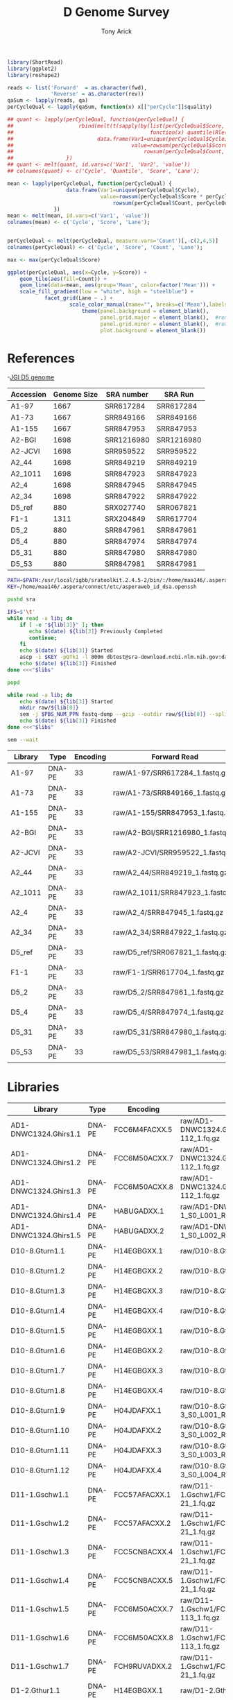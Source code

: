 #+TITLE: D Genome Survey
#+AUTHOR: Tony Arick
#+TODO: BAD TODO | GOOD QUEUE DONE SKIP
#+DRAWERS: HIDDEN
#+OPTIONS: d:RESULTS 
#+STARTUP: hideblocks align

#+PROPERTY:  header-args :exports results :eval never-export
#+OPTIONS: ^:nil 

#+HTML_HEAD: <link rel="stylesheet" type="text/css" href="http://www.pirilampo.org/styles/readtheorg/css/htmlize.css"/>
#+HTML_HEAD: <link rel="stylesheet" type="text/css" href="http://www.pirilampo.org/styles/readtheorg/css/readtheorg.css"/>

#+HTML_HEAD: <script src="https://ajax.googleapis.com/ajax/libs/jquery/2.1.3/jquery.min.js"></script>
#+HTML_HEAD: <script src="https://maxcdn.bootstrapcdn.com/bootstrap/3.3.4/js/bootstrap.min.js"></script>
#+HTML_HEAD: <script type="text/javascript" src="http://www.pirilampo.org/styles/lib/js/jquery.stickytableheaders.js"></script>
#+HTML_HEAD: <script type="text/javascript" src="http://www.pirilampo.org/styles/readtheorg/js/readtheorg.js"></script>

#+NAME: plotQuality
#+HEADER: :var fwd="" :var rev=""
#+BEGIN_SRC R  :results output graphics :width 1024 :height 600
  library(ShortRead)
  library(ggplot2)
  library(reshape2)

  reads <- list('Forward'  = as.character(fwd),
                'Reverse' = as.character(rev))
  qaSum <- lapply(reads, qa)
  perCycleQual <- lapply(qaSum, function(x) x[["perCycle"]]$quality)

  ## quant <- lapply(perCycleQual, function(perCycleQual) {
  ##                     rbind(melt(t(sapply(by(list(perCycleQual$Score, perCycleQual$Count), perCycleQual$Cycle,
  ##                                            function(x) quantile(Rle(x[[1]], x[[2]]), c(0.25, 0.5, 0.75))), unlist))),
  ##                           data.frame(Var1=unique(perCycleQual$Cycle), Var2='Mean',
  ##                                      value=rowsum(perCycleQual$Score * perCycleQual$Count, perCycleQual$Cycle)/
  ##                                          rowsum(perCycleQual$Count, perCycleQual$Cycle)))
  ##                 })
  ## quant <- melt(quant, id.vars=c('Var1', 'Var2', 'value'))
  ## colnames(quant) <- c('Cycle', 'Quantile', 'Score', 'Lane');

  mean <- lapply(perCycleQual, function(perCycleQual) {
                     data.frame(Var1=unique(perCycleQual$Cycle), 
                                value=rowsum(perCycleQual$Score * perCycleQual$Count, perCycleQual$Cycle)/
                                    rowsum(perCycleQual$Count, perCycleQual$Cycle))
                 })
  mean <- melt(mean, id.vars=c('Var1', 'value'))
  colnames(mean) <- c('Cycle', 'Score', 'Lane');


  perCycleQual <- melt(perCycleQual, measure.vars='Count')[,-c(2,4,5)]
  colnames(perCycleQual) <- c('Cycle', 'Score', 'Count', 'Lane');

  max <- max(perCycleQual$Score)

  ggplot(perCycleQual, aes(x=Cycle, y=Score)) +
      geom_tile(aes(fill=Count)) +
      geom_line(data=mean, aes(group='Mean', color=factor('Mean'))) +
      scale_fill_gradient(low = "white", high = "steelblue") +
              facet_grid(Lane ~ .) +
                      scale_color_manual(name="", breaks=c('Mean'),labels=c('Mean'), values=c('navy')) +
                          theme(panel.background = element_blank(), 
                                panel.grid.major = element_blank(),  #remove major-grid labels
                                panel.grid.minor = element_blank(),  #remove minor-grid labels
                                plot.background = element_blank())

#+END_SRC

#+NAME: findEncode
#+BEGIN_SRC perl :var file="" :exports none
  use strict;
  use warnings;

  my ($min, $max);
  $min = $max = chr(64);

  open(my $fh, '-|', "zcat $file");
  while(<$fh>){
      next if($.%4);
      last if($.>4000);
      
      chomp;
      ($min, $max) = (sort ($min, $max, split //))[0,-1];    
  }

  ($min, $max) = map {ord} ($min, $max);
  return '33' if($min < 64);
  return '64'
#+END_SRC

#+NAME: SRAdb :eval yes
#+BEGIN_SRC sh :var acc="SRX204794" :exports none
wget -O - "http://trace.ncbi.nlm.nih.gov/Traces/sra/sra.cgi?save=efetch&db=sra&rettype=runinfo&term=$acc" | 
  sed -e 1d -e 's/,.*//' | 
  perl -lane '{chomp; push @L, $_;}END{print join(",", @L)};'
#+END_SRC


* References
:PROPERTIES:
:ID:       447d137a-9e5a-42db-b4c7-1d313c5f8052
:END:

-[[ftp://ftp.bioinfo.wsu.edu/species/Gossypium_raimondii/JGI_221_G.raimondii_Dgenome/assembly/G.raimondii_JGI_221_v2.0.assembly.fasta.gz][JGI D5 genome]]

#+NAME: sra_ref
| Accession | Genome Size | SRA number | SRA Run    |
|-----------+-------------+------------+------------|
| A1-97     |        1667 | SRR617284  | SRR617284  |
| A1-73     |        1667 | SRR849166  | SRR849166  |
| A1-155    |        1667 | SRR847953  | SRR847953  |
| A2-BGI    |        1698 | SRR1216980 | SRR1216980 |
| A2-JCVI   |        1698 | SRR959522  | SRR959522  |
| A2_44     |        1698 | SRR849219  | SRR849219  |
| A2_1011   |        1698 | SRR847923  | SRR847923  |
| A2_4      |        1698 | SRR847945  | SRR847945  |
| A2_34     |        1698 | SRR847922  | SRR847922  |
| D5_ref    |         880 | SRX027740  | SRR067821  |
| F1-1      |        1311 | SRX204849  | SRR617704  |
| D5_2      |         880 | SRR847961  | SRR847961  |
| D5_4      |         880 | SRR847974  | SRR847974  |
| D5_31     |         880 | SRR847980  | SRR847980  |
| D5_53     |         880 | SRR847981  | SRR847981  |
#+TBLFM: $4='(org-sbe SRAdb (acc $$3))

#+HEADER: :shebang #!/bin/bash :tangle sra/download.sh :mkdirp yes
#+HEADER: :prologue #PBS -N SRA -l nodes=1:ppn=20 -l walltime=48:00:00
#+BEGIN_SRC sh :var libs=sra_ref[1:12,]
  PATH=$PATH:/usr/local/igbb/sratoolkit.2.4.5-2/bin/:/home/maa146/.aspera/connect/bin/
  KEY=/home/maa146/.aspera/connect/etc/asperaweb_id_dsa.openssh

  pushd sra

  IFS=$'\t'
  while read -a lib; do 
      if [ -e "${lib[3]}" ]; then 
         echo $(date) ${lib[3]} Previously Completed
         continue; 
      fi
      echo $(date) ${lib[3]} Started
      ascp -i $KEY -pQTk1 -l 800m dbtest@sra-download.ncbi.nlm.nih.gov:data/sracloud/srapub/${lib[3]} ./
      echo $(date) ${lib[3]} Finished
  done <<<"$libs"

  popd

  while read -a lib; do
      echo $(date) ${lib[3]} Started
      mkdir raw/${lib[0]}
      sem -j $PBS_NUM_PPN fastq-dump --gzip --outdir raw/${lib[0]} --split-files --split-spot sra/${lib[3]}
      echo $(date) ${lib[3]} Finished
  done <<<"$libs"

  sem --wait

#+END_SRC

#+NAME: raw_ref
| Library | Type   | Encoding | Forward Read                     | Reverse Read                     |
|---------+--------+----------+----------------------------------+----------------------------------|
| A1-97   | DNA-PE |       33 | raw/A1-97/SRR617284_1.fastq.gz   | raw/A1-97/SRR617284_2.fastq.gz   |
| A1-73   | DNA-PE |       33 | raw/A1-73/SRR849166_1.fastq.gz   | raw/A1-73/SRR849166_2.fastq.gz   |
| A1-155  | DNA-PE |       33 | raw/A1-155/SRR847953_1.fastq.gz  | raw/A1-155/SRR847953_2.fastq.gz  |
| A2-BGI  | DNA-PE |       33 | raw/A2-BGI/SRR1216980_1.fastq.gz | raw/A2-BGI/SRR1216980_2.fastq.gz |
| A2-JCVI | DNA-PE |       33 | raw/A2-JCVI/SRR959522_1.fastq.gz | raw/A2-JCVI/SRR959522_2.fastq.gz |
| A2_44   | DNA-PE |       33 | raw/A2_44/SRR849219_1.fastq.gz   | raw/A2_44/SRR849219_2.fastq.gz   |
| A2_1011 | DNA-PE |       33 | raw/A2_1011/SRR847923_1.fastq.gz | raw/A2_1011/SRR847923_2.fastq.gz |
| A2_4    | DNA-PE |       33 | raw/A2_4/SRR847945_1.fastq.gz    | raw/A2_4/SRR847945_2.fastq.gz    |
| A2_34   | DNA-PE |       33 | raw/A2_34/SRR847922_1.fastq.gz   | raw/A2_34/SRR847922_2.fastq.gz   |
| D5_ref  | DNA-PE |       33 | raw/D5_ref/SRR067821_1.fastq.gz  | raw/D5_ref/SRR067821_2.fastq.gz  |
| F1-1    | DNA-PE |       33 | raw/F1-1/SRR617704_1.fastq.gz    | raw/F1-1/SRR617704_2.fastq.gz    |
| D5_2    | DNA-PE |       33 | raw/D5_2/SRR847961_1.fastq.gz    | raw/D5_2/SRR847961_2.fastq.gz    |
| D5_4    | DNA-PE |       33 | raw/D5_4/SRR847974_1.fastq.gz    | raw/D5_4/SRR847974_2.fastq.gz    |
| D5_31   | DNA-PE |       33 | raw/D5_31/SRR847980_1.fastq.gz   | raw/D5_31/SRR847980_2.fastq.gz   |
| D5_53   | DNA-PE |       33 | raw/D5_53/SRR847981_1.fastq.gz   | raw/D5_53/SRR847981_2.fastq.gz   |
            
* Libraries
#+NAME: raw_new
| Library               | Type   | Encoding          | Forward Read                                                    | Reverse Read                                                    |
|-----------------------+--------+-------------------+-----------------------------------------------------------------+-----------------------------------------------------------------|
| AD1-DNWC1324.Ghirs1.1 | DNA-PE | FCC6M4FACXX.5     | raw/AD1-DNWC1324.Ghirs1/FCC6M4FACXX_L5_wHAIPI015255-112_1.fq.gz | raw/AD1-DNWC1324.Ghirs1/FCC6M4FACXX_L5_wHAIPI015255-112_2.fq.gz |
| AD1-DNWC1324.Ghirs1.2 | DNA-PE | FCC6M50ACXX.7     | raw/AD1-DNWC1324.Ghirs1/FCC6M50ACXX_L7_wHAIPI015255-112_1.fq.gz | raw/AD1-DNWC1324.Ghirs1/FCC6M50ACXX_L7_wHAIPI015255-112_2.fq.gz |
| AD1-DNWC1324.Ghirs1.3 | DNA-PE | FCC6M50ACXX.8     | raw/AD1-DNWC1324.Ghirs1/FCC6M50ACXX_L8_wHAIPI015255-112_1.fq.gz | raw/AD1-DNWC1324.Ghirs1/FCC6M50ACXX_L8_wHAIPI015255-112_2.fq.gz |
| AD1-DNWC1324.Ghirs1.4 | DNA-PE | HABUGADXX.1       | raw/AD1-DNWC1324.Ghirs1/GHIRS1-1_S0_L001_R1_001.fastq.gz        | raw/AD1-DNWC1324.Ghirs1/GHIRS1-1_S0_L001_R2_001.fastq.gz        |
| AD1-DNWC1324.Ghirs1.5 | DNA-PE | HABUGADXX.2       | raw/AD1-DNWC1324.Ghirs1/GHIRS1-1_S0_L002_R1_001.fastq.gz        | raw/AD1-DNWC1324.Ghirs1/GHIRS1-1_S0_L002_R2_001.fastq.gz        |
| D10-8.Gturn1.1        | DNA-PE | H14EGBGXX.1       | raw/D10-8.Gturn1/Gturn1-1_S2_L001_R1_001.fastq.gz               | raw/D10-8.Gturn1/Gturn1-1_S2_L001_R2_001.fastq.gz               |
| D10-8.Gturn1.2        | DNA-PE | H14EGBGXX.2       | raw/D10-8.Gturn1/Gturn1-1_S2_L002_R1_001.fastq.gz               | raw/D10-8.Gturn1/Gturn1-1_S2_L002_R2_001.fastq.gz               |
| D10-8.Gturn1.3        | DNA-PE | H14EGBGXX.3       | raw/D10-8.Gturn1/Gturn1-1_S2_L003_R1_001.fastq.gz               | raw/D10-8.Gturn1/Gturn1-1_S2_L003_R2_001.fastq.gz               |
| D10-8.Gturn1.4        | DNA-PE | H14EGBGXX.4       | raw/D10-8.Gturn1/Gturn1-1_S2_L004_R1_001.fastq.gz               | raw/D10-8.Gturn1/Gturn1-1_S2_L004_R2_001.fastq.gz               |
| D10-8.Gturn1.5        | DNA-PE | H14EGBGXX.1       | raw/D10-8.Gturn1/Gturn1-1_S4_L001_R1_001.fastq.gz               | raw/D10-8.Gturn1/Gturn1-1_S4_L001_R2_001.fastq.gz               |
| D10-8.Gturn1.6        | DNA-PE | H14EGBGXX.2       | raw/D10-8.Gturn1/Gturn1-1_S4_L002_R1_001.fastq.gz               | raw/D10-8.Gturn1/Gturn1-1_S4_L002_R2_001.fastq.gz               |
| D10-8.Gturn1.7        | DNA-PE | H14EGBGXX.3       | raw/D10-8.Gturn1/Gturn1-1_S4_L003_R1_001.fastq.gz               | raw/D10-8.Gturn1/Gturn1-1_S4_L003_R2_001.fastq.gz               |
| D10-8.Gturn1.8        | DNA-PE | H14EGBGXX.4       | raw/D10-8.Gturn1/Gturn1-1_S4_L004_R1_001.fastq.gz               | raw/D10-8.Gturn1/Gturn1-1_S4_L004_R2_001.fastq.gz               |
| D10-8.Gturn1.9        | DNA-PE | H04JDAFXX.1       | raw/D10-8.Gturn1/Gturn1-2-3_S0_L001_R1_001.fastq.gz             | raw/D10-8.Gturn1/Gturn1-2-3_S0_L001_R2_001.fastq.gz             |
| D10-8.Gturn1.10       | DNA-PE | H04JDAFXX.2       | raw/D10-8.Gturn1/Gturn1-2-3_S0_L002_R1_001.fastq.gz             | raw/D10-8.Gturn1/Gturn1-2-3_S0_L002_R2_001.fastq.gz             |
| D10-8.Gturn1.11       | DNA-PE | H04JDAFXX.3       | raw/D10-8.Gturn1/Gturn1-2-3_S0_L003_R1_001.fastq.gz             | raw/D10-8.Gturn1/Gturn1-2-3_S0_L003_R2_001.fastq.gz             |
| D10-8.Gturn1.12       | DNA-PE | H04JDAFXX.4       | raw/D10-8.Gturn1/Gturn1-2-3_S0_L004_R1_001.fastq.gz             | raw/D10-8.Gturn1/Gturn1-2-3_S0_L004_R2_001.fastq.gz             |
| D11-1.Gschw1.1        | DNA-PE | FCC57AFACXX.1     | raw/D11-1.Gschw1/FCC57AFACXX_L1_wHAIPI011240-21_1.fq.gz         | raw/D11-1.Gschw1/FCC57AFACXX_L1_wHAIPI011240-21_2.fq.gz         |
| D11-1.Gschw1.2        | DNA-PE | FCC57AFACXX.2     | raw/D11-1.Gschw1/FCC57AFACXX_L2_wHAIPI011240-21_1.fq.gz         | raw/D11-1.Gschw1/FCC57AFACXX_L2_wHAIPI011240-21_2.fq.gz         |
| D11-1.Gschw1.3        | DNA-PE | FCC5CNBACXX.4     | raw/D11-1.Gschw1/FCC5CNBACXX_L4_wHAIPI011240-21_1.fq.gz         | raw/D11-1.Gschw1/FCC5CNBACXX_L4_wHAIPI011240-21_2.fq.gz         |
| D11-1.Gschw1.4        | DNA-PE | FCC5CNBACXX.5     | raw/D11-1.Gschw1/FCC5CNBACXX_L5_wHAIPI011240-21_1.fq.gz         | raw/D11-1.Gschw1/FCC5CNBACXX_L5_wHAIPI011240-21_2.fq.gz         |
| D11-1.Gschw1.5        | DNA-PE | FCC6M50ACXX.7     | raw/D11-1.Gschw1/FCC6M50ACXX_L7_wHAIPI015265-113_1.fq.gz        | raw/D11-1.Gschw1/FCC6M50ACXX_L7_wHAIPI015265-113_2.fq.gz        |
| D11-1.Gschw1.6        | DNA-PE | FCC6M50ACXX.8     | raw/D11-1.Gschw1/FCC6M50ACXX_L8_wHAIPI015265-113_1.fq.gz        | raw/D11-1.Gschw1/FCC6M50ACXX_L8_wHAIPI015265-113_2.fq.gz        |
| D11-1.Gschw1.7        | DNA-PE | FCH9RUVADXX.2     | raw/D11-1.Gschw1/FCH9RUVADXX_L2_wHAIPI011240-21_1.fq.gz         | raw/D11-1.Gschw1/FCH9RUVADXX_L2_wHAIPI011240-21_2.fq.gz         |
| D1-2.Gthur1.1         | DNA-PE | H14EGBGXX.1       | raw/D1-2.Gthur1/Gthur1-1_S1_L001_R1_001.fastq.gz                | raw/D1-2.Gthur1/Gthur1-1_S1_L001_R2_001.fastq.gz                |
| D1-2.Gthur1.2         | DNA-PE | H14EGBGXX.2       | raw/D1-2.Gthur1/Gthur1-1_S1_L002_R1_001.fastq.gz                | raw/D1-2.Gthur1/Gthur1-1_S1_L002_R2_001.fastq.gz                |
| D1-2.Gthur1.3         | DNA-PE | H14EGBGXX.3       | raw/D1-2.Gthur1/Gthur1-1_S1_L003_R1_001.fastq.gz                | raw/D1-2.Gthur1/Gthur1-1_S1_L003_R2_001.fastq.gz                |
| D1-2.Gthur1.4         | DNA-PE | H14EGBGXX.4       | raw/D1-2.Gthur1/Gthur1-1_S1_L004_R1_001.fastq.gz                | raw/D1-2.Gthur1/Gthur1-1_S1_L004_R2_001.fastq.gz                |
| D1-2.Gthur1.5         | DNA-PE | 000000000-AAJWC.1 | raw/D1-2.Gthur1/Gthur1-2-MSQ2_S1_L001_R1_001.fastq.gz           | raw/D1-2.Gthur1/Gthur1-2-MSQ2_S1_L001_R2_001.fastq.gz           |
| D1-2.Gthur1.6         | DNA-PE | 000000000-A8MGR.1 | raw/D1-2.Gthur1/Gthur1-2_S1_L001_R1_001.fastq.gz                | raw/D1-2.Gthur1/Gthur1-2_S1_L001_R2_001.fastq.gz                |
| D1-2.Gthur1.7         | DNA-PE | 000000000-AAJFR.1 | raw/D1-2.Gthur1/Gthur1-3-MSQ1_S1_L001_R1_001.fastq.gz           | raw/D1-2.Gthur1/Gthur1-3-MSQ1_S1_L001_R2_001.fastq.gz           |
| D1-2.Gthur1.8         | DNA-PE | 000000000-A8P48.1 | raw/D1-2.Gthur1/Gthur1-3_S1_L001_R1_001.fastq.gz                | raw/D1-2.Gthur1/Gthur1-3_S1_L001_R2_001.fastq.gz                |
| D1-35.Gthur2.1        | DNA-PE | FCC57CHACXX.5     | raw/D1-35.Gthur2/FCC57CHACXX_L5_wHAIPI011241-24_1.fq.gz         | raw/D1-35.Gthur2/FCC57CHACXX_L5_wHAIPI011241-24_2.fq.gz         |
| D1-35.Gthur2.2        | DNA-PE | FCC5FV6ACXX.1     | raw/D1-35.Gthur2/FCC5FV6ACXX_L1_wHAIPI011241-24_1.fq.gz         | raw/D1-35.Gthur2/FCC5FV6ACXX_L1_wHAIPI011241-24_2.fq.gz         |
| D1-35.Gthur2.3        | DNA-PE | FCC5FV6ACXX.2     | raw/D1-35.Gthur2/FCC5FV6ACXX_L2_wHAIPI011241-24_1.fq.gz         | raw/D1-35.Gthur2/FCC5FV6ACXX_L2_wHAIPI011241-24_2.fq.gz         |
| D1-35.Gthur2.4        | DNA-PE | FCC5FV6ACXX.3     | raw/D1-35.Gthur2/FCC5FV6ACXX_L3_wHAIPI011241-24_1.fq.gz         | raw/D1-35.Gthur2/FCC5FV6ACXX_L3_wHAIPI011241-24_2.fq.gz         |
| D1-35.Gthur2.5        | DNA-PE | FCH9RUVADXX.2     | raw/D1-35.Gthur2/FCH9RUVADXX_L2_wHAIPI011241-24_1.fq.gz         | raw/D1-35.Gthur2/FCH9RUVADXX_L2_wHAIPI011241-24_2.fq.gz         |
| D2-1-6.Garmo1.1       | DNA-PE | FCC57CHACXX.5     | raw/D2-1-6.Garmo1/FCC57CHACXX_L5_wHAIPI011234-111_1.fq.gz       | raw/D2-1-6.Garmo1/FCC57CHACXX_L5_wHAIPI011234-111_2.fq.gz       |
| D2-1-6.Garmo1.2       | DNA-PE | FCC5FV6ACXX.1     | raw/D2-1-6.Garmo1/FCC5FV6ACXX_L1_wHAIPI011234-111_1.fq.gz       | raw/D2-1-6.Garmo1/FCC5FV6ACXX_L1_wHAIPI011234-111_2.fq.gz       |
| D2-1-6.Garmo1.3       | DNA-PE | FCC5FV6ACXX.2     | raw/D2-1-6.Garmo1/FCC5FV6ACXX_L2_wHAIPI011234-111_1.fq.gz       | raw/D2-1-6.Garmo1/FCC5FV6ACXX_L2_wHAIPI011234-111_2.fq.gz       |
| D2-1-6.Garmo1.4       | DNA-PE | FCC5FV6ACXX.3     | raw/D2-1-6.Garmo1/FCC5FV6ACXX_L3_wHAIPI011234-111_1.fq.gz       | raw/D2-1-6.Garmo1/FCC5FV6ACXX_L3_wHAIPI011234-111_2.fq.gz       |
| D2-1-6.Garmo1.5       | DNA-PE | FCH9RUVADXX.2     | raw/D2-1-6.Garmo1/FCH9RUVADXX_L2_wHAIPI011234-111_1.fq.gz       | raw/D2-1-6.Garmo1/FCH9RUVADXX_L2_wHAIPI011234-111_2.fq.gz       |
| D2-2-7.Ghark1.1       | DNA-PE | H14EGBGXX.1       | raw/D2-2-7.Ghark1/Ghark1-1_S3_L001_R1_001.fastq.gz              | raw/D2-2-7.Ghark1/Ghark1-1_S3_L001_R2_001.fastq.gz              |
| D2-2-7.Ghark1.2       | DNA-PE | H14EGBGXX.2       | raw/D2-2-7.Ghark1/Ghark1-1_S3_L002_R1_001.fastq.gz              | raw/D2-2-7.Ghark1/Ghark1-1_S3_L002_R2_001.fastq.gz              |
| D2-2-7.Ghark1.3       | DNA-PE | H14EGBGXX.3       | raw/D2-2-7.Ghark1/Ghark1-1_S3_L003_R1_001.fastq.gz              | raw/D2-2-7.Ghark1/Ghark1-1_S3_L003_R2_001.fastq.gz              |
| D2-2-7.Ghark1.4       | DNA-PE | H14EGBGXX.4       | raw/D2-2-7.Ghark1/Ghark1-1_S3_L004_R1_001.fastq.gz              | raw/D2-2-7.Ghark1/Ghark1-1_S3_L004_R2_001.fastq.gz              |
| D2-2-7.Ghark1.5       | DNA-PE | H14EGBGXX.1       | raw/D2-2-7.Ghark1/Ghark1-1_S7_L001_R1_001.fastq.gz              | raw/D2-2-7.Ghark1/Ghark1-1_S7_L001_R2_001.fastq.gz              |
| D2-2-7.Ghark1.6       | DNA-PE | H14EGBGXX.2       | raw/D2-2-7.Ghark1/Ghark1-1_S7_L002_R1_001.fastq.gz              | raw/D2-2-7.Ghark1/Ghark1-1_S7_L002_R2_001.fastq.gz              |
| D2-2-7.Ghark1.7       | DNA-PE | H14EGBGXX.3       | raw/D2-2-7.Ghark1/Ghark1-1_S7_L003_R1_001.fastq.gz              | raw/D2-2-7.Ghark1/Ghark1-1_S7_L003_R2_001.fastq.gz              |
| D2-2-7.Ghark1.8       | DNA-PE | H14EGBGXX.4       | raw/D2-2-7.Ghark1/Ghark1-1_S7_L004_R1_001.fastq.gz              | raw/D2-2-7.Ghark1/Ghark1-1_S7_L004_R2_001.fastq.gz              |
| D3-D-27.Gdavi1.1      | DNA-PE | FCC57CHACXX.5     | raw/D3-D-27.Gdavi1/FCC57CHACXX-wHAIPI011235-112_L5_1.fq.gz      | raw/D3-D-27.Gdavi1/FCC57CHACXX-wHAIPI011235-112_L5_2.fq.gz      |
| D3-D-27.Gdavi1.2      | DNA-PE | FCC5FV6ACXX.1     | raw/D3-D-27.Gdavi1/FCC5FV6ACXX-wHAIPI011235-112_L1_1.fq.gz      | raw/D3-D-27.Gdavi1/FCC5FV6ACXX-wHAIPI011235-112_L1_2.fq.gz      |
| D3-D-27.Gdavi1.3      | DNA-PE | FCC5FV6ACXX.2     | raw/D3-D-27.Gdavi1/FCC5FV6ACXX-wHAIPI011235-112_L2_1.fq.gz      | raw/D3-D-27.Gdavi1/FCC5FV6ACXX-wHAIPI011235-112_L2_2.fq.gz      |
| D3-D-27.Gdavi1.4      | DNA-PE | FCC5FV6ACXX.3     | raw/D3-D-27.Gdavi1/FCC5FV6ACXX-wHAIPI011235-112_L3_1.fq.gz      | raw/D3-D-27.Gdavi1/FCC5FV6ACXX-wHAIPI011235-112_L3_2.fq.gz      |
| D3-K-57.Gklot1.5      | DNA-PE | FCC57AFACXX.1     | raw/D3-K-57.Gklot1/FCC57AFACXX-wHAIPI011237-100_L1_1.fq.gz      | raw/D3-K-57.Gklot1/FCC57AFACXX-wHAIPI011237-100_L1_2.fq.gz      |
| D3-K-57.Gklot1.6      | DNA-PE | FCC57AFACXX.2     | raw/D3-K-57.Gklot1/FCC57AFACXX-wHAIPI011237-100_L2_1.fq.gz      | raw/D3-K-57.Gklot1/FCC57AFACXX-wHAIPI011237-100_L2_2.fq.gz      |
| D3-K-57.Gklot1.7      | DNA-PE | FCC5CNBACXX.4     | raw/D3-K-57.Gklot1/FCC5CNBACXX-wHAIPI011237-100_L4_1.fq.gz      | raw/D3-K-57.Gklot1/FCC5CNBACXX-wHAIPI011237-100_L4_2.fq.gz      |
| D3-K-57.Gklot1.8      | DNA-PE | FCC5CNBACXX.5     | raw/D3-K-57.Gklot1/FCC5CNBACXX-wHAIPI011237-100_L5_1.fq.gz      | raw/D3-K-57.Gklot1/FCC5CNBACXX-wHAIPI011237-100_L5_2.fq.gz      |
| D4-12.Garid1.1        | DNA-PE | FCC57AFACXX.1     | raw/D4-12.Garid1/FCC57AFACXX-wHAIPI011233-110_L1_1.fq.gz        | raw/D4-12.Garid1/FCC57AFACXX-wHAIPI011233-110_L1_2.fq.gz        |
| D4-12.Garid1.2        | DNA-PE | FCC57AFACXX.2     | raw/D4-12.Garid1/FCC57AFACXX-wHAIPI011233-110_L2_1.fq.gz        | raw/D4-12.Garid1/FCC57AFACXX-wHAIPI011233-110_L2_2.fq.gz        |
| D4-12.Garid1.3        | DNA-PE | FCC5CNBACXX.4     | raw/D4-12.Garid1/FCC5CNBACXX-wHAIPI011233-110_L4_1.fq.gz        | raw/D4-12.Garid1/FCC5CNBACXX-wHAIPI011233-110_L4_2.fq.gz        |
| D4-12.Garid1.4        | DNA-PE | FCC5CNBACXX.5     | raw/D4-12.Garid1/FCC5CNBACXX-wHAIPI011233-110_L5_1.fq.gz        | raw/D4-12.Garid1/FCC5CNBACXX-wHAIPI011233-110_L5_2.fq.gz        |
| D5-6.Graim2.1         | DNA-PE | HABYUADXX.1       | raw/D5-6.Graim2/GRAIM2-1_S4_L001_R1_001.fastq.gz                | raw/D5-6.Graim2/GRAIM2-1_S4_L001_R2_001.fastq.gz                |
| D5-6.Graim2.2         | DNA-PE | HABYUADXX.2       | raw/D5-6.Graim2/GRAIM2-1_S4_L002_R1_001.fastq.gz                | raw/D5-6.Graim2/GRAIM2-1_S4_L002_R2_001.fastq.gz                |
| D5-6.Graim2.3         | DNA-PE | HABYUADXX.1       | raw/D5-6.Graim2/GRAIM2-2_S5_L001_R1_001.fastq.gz                | raw/D5-6.Graim2/GRAIM2-2_S5_L001_R2_001.fastq.gz                |
| D5-6.Graim2.4         | DNA-PE | HABYUADXX.2       | raw/D5-6.Graim2/GRAIM2-2_S5_L002_R1_001.fastq.gz                | raw/D5-6.Graim2/GRAIM2-2_S5_L002_R2_001.fastq.gz                |
| D5-6.Graim2.5         | DNA-PE | HABYUADXX.1       | raw/D5-6.Graim2/GRAIM2-3_S6_L001_R1_001.fastq.gz                | raw/D5-6.Graim2/GRAIM2-3_S6_L001_R2_001.fastq.gz                |
| D5-6.Graim2.6         | DNA-PE | HABYUADXX.2       | raw/D5-6.Graim2/GRAIM2-3_S6_L002_R1_001.fastq.gz                | raw/D5-6.Graim2/GRAIM2-3_S6_L002_R2_001.fastq.gz                |
| D5-8.Graim1.7         | DNA-PE | HABTTADXX.1       | raw/D5-8.Graim1/GRAIM1-1_S1_L001_R1_001.fastq.gz                | raw/D5-8.Graim1/GRAIM1-1_S1_L001_R2_001.fastq.gz                |
| D5-8.Graim1.8         | DNA-PE | HABTTADXX.2       | raw/D5-8.Graim1/GRAIM1-1_S1_L002_R1_001.fastq.gz                | raw/D5-8.Graim1/GRAIM1-1_S1_L002_R2_001.fastq.gz                |
| D6-5.Ggoss2.1         | DNA-PE | FCC57AFACXX.1     | raw/D6-5.Ggoss2/FCC57AFACXX-wHAIPI011236-113_L1_1.fq.gz         | raw/D6-5.Ggoss2/FCC57AFACXX-wHAIPI011236-113_L1_2.fq.gz         |
| D6-5.Ggoss2.2         | DNA-PE | FCC57AFACXX.2     | raw/D6-5.Ggoss2/FCC57AFACXX-wHAIPI011236-113_L2_1.fq.gz         | raw/D6-5.Ggoss2/FCC57AFACXX-wHAIPI011236-113_L2_2.fq.gz         |
| D6-5.Ggoss2.3         | DNA-PE | FCC5CNBACXX.4     | raw/D6-5.Ggoss2/FCC5CNBACXX-wHAIPI011236-113_L4_1.fq.gz         | raw/D6-5.Ggoss2/FCC5CNBACXX-wHAIPI011236-113_L4_2.fq.gz         |
| D6-5.Ggoss2.4         | DNA-PE | FCC5CNBACXX.5     | raw/D6-5.Ggoss2/FCC5CNBACXX-wHAIPI011236-113_L5_1.fq.gz         | raw/D6-5.Ggoss2/FCC5CNBACXX-wHAIPI011236-113_L5_2.fq.gz         |
| D6-7.Ggoss1.1         | DNA-PE | HABYUADXX.1       | raw/D6-7.Ggoss1/GGOSS1-1_S1_L001_R1_001.fastq.gz                | raw/D6-7.Ggoss1/GGOSS1-1_S1_L001_R2_001.fastq.gz                |
| D6-7.Ggoss1.2         | DNA-PE | HABYUADXX.2       | raw/D6-7.Ggoss1/GGOSS1-1_S1_L002_R1_001.fastq.gz                | raw/D6-7.Ggoss1/GGOSS1-1_S1_L002_R2_001.fastq.gz                |
| D6-7.Ggoss1.3         | DNA-PE | HABYUADXX.1       | raw/D6-7.Ggoss1/GGOSS1-2_S2_L001_R1_001.fastq.gz                | raw/D6-7.Ggoss1/GGOSS1-2_S2_L001_R2_001.fastq.gz                |
| D6-7.Ggoss1.4         | DNA-PE | HABYUADXX.2       | raw/D6-7.Ggoss1/GGOSS1-2_S2_L002_R1_001.fastq.gz                | raw/D6-7.Ggoss1/GGOSS1-2_S2_L002_R2_001.fastq.gz                |
| D6-7.Ggoss1.5         | DNA-PE | HABYUADXX.1       | raw/D6-7.Ggoss1/GGOSS1-3_S3_L001_R1_001.fastq.gz                | raw/D6-7.Ggoss1/GGOSS1-3_S3_L001_R2_001.fastq.gz                |
| D6-7.Ggoss1.6         | DNA-PE | HABYUADXX.2       | raw/D6-7.Ggoss1/GGOSS1-3_S3_L002_R1_001.fastq.gz                | raw/D6-7.Ggoss1/GGOSS1-3_S3_L002_R2_001.fastq.gz                |
| D7-4.Globa1.1         | DNA-PE | FCC57CHACXX.5     | raw/D7-4.Globa1/FCC57CHACXX-wHAIPI011239-19_L5_1.fq.gz          | raw/D7-4.Globa1/FCC57CHACXX-wHAIPI011239-19_L5_2.fq.gz          |
| D7-4.Globa1.2         | DNA-PE | FCC5FV6ACXX.1     | raw/D7-4.Globa1/FCC5FV6ACXX-wHAIPI011239-19_L1_1.fq.gz          | raw/D7-4.Globa1/FCC5FV6ACXX-wHAIPI011239-19_L1_2.fq.gz          |
| D7-4.Globa1.3         | DNA-PE | FCC5FV6ACXX.2     | raw/D7-4.Globa1/FCC5FV6ACXX-wHAIPI011239-19_L2_1.fq.gz          | raw/D7-4.Globa1/FCC5FV6ACXX-wHAIPI011239-19_L2_2.fq.gz          |
| D7-4.Globa1.4         | DNA-PE | FCC5FV6ACXX.3     | raw/D7-4.Globa1/FCC5FV6ACXX-wHAIPI011239-19_L3_1.fq.gz          | raw/D7-4.Globa1/FCC5FV6ACXX-wHAIPI011239-19_L3_2.fq.gz          |
| D8-8.Gtril2.1         | DNA-PE | FCD2EUDACXX.1     | raw/D8-8.Gtril2/FCD2EUDACXX_L1_wHAIPI015269-24_1.fq.gz          | raw/D8-8.Gtril2/FCD2EUDACXX_L1_wHAIPI015269-24_2.fq.gz          |
| D8-9.Gtril1.1         | DNA-PE | HABTTADXX.1       | raw/D8-9.Gtril1/GTRIL1-1_S4_L001_R1_001.fastq.gz                | raw/D8-9.Gtril1/GTRIL1-1_S4_L001_R2_001.fastq.gz                |
| D8-9.Gtril1.2         | DNA-PE | HABTTADXX.2       | raw/D8-9.Gtril1/GTRIL1-1_S4_L002_R1_001.fastq.gz                | raw/D8-9.Gtril1/GTRIL1-1_S4_L002_R2_001.fastq.gz                |
| D9-4.Glaxu1.1         | DNA-PE | FCC57CHACXX.5     | raw/D9-4.Glaxu1/FCC57CHACXX_L5_wHAIPI011238-108_1.fq.gz         | raw/D9-4.Glaxu1/FCC57CHACXX_L5_wHAIPI011238-108_2.fq.gz         |
| D9-4.Glaxu1.2         | DNA-PE | FCC5FV6ACXX.1     | raw/D9-4.Glaxu1/FCC5FV6ACXX_L1_wHAIPI011238-108_1.fq.gz         | raw/D9-4.Glaxu1/FCC5FV6ACXX_L1_wHAIPI011238-108_2.fq.gz         |
| D9-4.Glaxu1.3         | DNA-PE | FCC5FV6ACXX.2     | raw/D9-4.Glaxu1/FCC5FV6ACXX_L2_wHAIPI011238-108_1.fq.gz         | raw/D9-4.Glaxu1/FCC5FV6ACXX_L2_wHAIPI011238-108_2.fq.gz         |
| D9-4.Glaxu1.4         | DNA-PE | FCC5FV6ACXX.3     | raw/D9-4.Glaxu1/FCC5FV6ACXX_L3_wHAIPI011238-108_1.fq.gz         | raw/D9-4.Glaxu1/FCC5FV6ACXX_L3_wHAIPI011238-108_2.fq.gz         |
| D9-4.Glaxu1.5         | DNA-PE | FCH9RUVADXX.2     | raw/D9-4.Glaxu1/FCH9RUVADXX_L2_wHAIPI011238-108_1.fq.gz         | raw/D9-4.Glaxu1/FCH9RUVADXX_L2_wHAIPI011238-108_2.fq.gz         |
| D2-2.HFJ7YBGXX.1      | DNA-PE | HFJ7YBGXX.1       | raw/newDgenome/D2-2_S1_L001_R1_001.fastq.gz                     | raw/newDgenome/D2-2_S1_L001_R2_001.fastq.gz                     |
| D2-2.HFJ7YBGXX.2      | DNA-PE | HFJ7YBGXX.2       | raw/newDgenome/D2-2_S1_L002_R1_001.fastq.gz                     | raw/newDgenome/D2-2_S1_L002_R2_001.fastq.gz                     |
| D2-2.HFJ7YBGXX.3      | DNA-PE | HFJ7YBGXX.3       | raw/newDgenome/D2-2_S1_L003_R1_001.fastq.gz                     | raw/newDgenome/D2-2_S1_L003_R2_001.fastq.gz                     |
| D2-2.HFJ7YBGXX.4      | DNA-PE | HFJ7YBGXX.4       | raw/newDgenome/D2-2_S1_L004_R1_001.fastq.gz                     | raw/newDgenome/D2-2_S1_L004_R2_001.fastq.gz                     |
| D2-2.HHGLTBGXX.1      | DNA-PE | HHGLTBGXX.1       | raw/newDgenome/D2-2_S1_L005_R1_001.fastq.gz                     | raw/newDgenome/D2-2_S1_L005_R2_001.fastq.gz                     |
| D2-2.HHGLTBGXX.2      | DNA-PE | HHGLTBGXX.2       | raw/newDgenome/D2-2_S1_L006_R1_001.fastq.gz                     | raw/newDgenome/D2-2_S1_L006_R2_001.fastq.gz                     |
| D2-2.HHGLTBGXX.3      | DNA-PE | HHGLTBGXX.3       | raw/newDgenome/D2-2_S1_L007_R1_001.fastq.gz                     | raw/newDgenome/D2-2_S1_L007_R2_001.fastq.gz                     |
| D2-2.HHGLTBGXX.4      | DNA-PE | HHGLTBGXX.4       | raw/newDgenome/D2-2_S1_L008_R1_001.fastq.gz                     | raw/newDgenome/D2-2_S1_L008_R2_001.fastq.gz                     |
| D3K-56.HFJ7YBGXX.1    | DNA-PE | HFJ7YBGXX.1       | raw/newDgenome/D3K-56_S2_L001_R1_001.fastq.gz                   | raw/newDgenome/D3K-56_S2_L001_R2_001.fastq.gz                   |
| D3K-56.HFJ7YBGXX.2    | DNA-PE | HFJ7YBGXX.2       | raw/newDgenome/D3K-56_S2_L002_R1_001.fastq.gz                   | raw/newDgenome/D3K-56_S2_L002_R2_001.fastq.gz                   |
| D3K-56.HFJ7YBGXX.3    | DNA-PE | HFJ7YBGXX.3       | raw/newDgenome/D3K-56_S2_L003_R1_001.fastq.gz                   | raw/newDgenome/D3K-56_S2_L003_R2_001.fastq.gz                   |
| D3K-56.HFJ7YBGXX.4    | DNA-PE | HFJ7YBGXX.4       | raw/newDgenome/D3K-56_S2_L004_R1_001.fastq.gz                   | raw/newDgenome/D3K-56_S2_L004_R2_001.fastq.gz                   |
| D3K-56.HHGLTBGXX.1    | DNA-PE | HHGLTBGXX.1       | raw/newDgenome/D3K-56_S2_L005_R1_001.fastq.gz                   | raw/newDgenome/D3K-56_S2_L005_R2_001.fastq.gz                   |
| D3K-56.HHGLTBGXX.2    | DNA-PE | HHGLTBGXX.2       | raw/newDgenome/D3K-56_S2_L006_R1_001.fastq.gz                   | raw/newDgenome/D3K-56_S2_L006_R2_001.fastq.gz                   |
| D3K-56.HHGLTBGXX.3    | DNA-PE | HHGLTBGXX.3       | raw/newDgenome/D3K-56_S2_L007_R1_001.fastq.gz                   | raw/newDgenome/D3K-56_S2_L007_R2_001.fastq.gz                   |
| D3K-56.HHGLTBGXX.4    | DNA-PE | HHGLTBGXX.4       | raw/newDgenome/D3K-56_S2_L008_R1_001.fastq.gz                   | raw/newDgenome/D3K-56_S2_L008_R2_001.fastq.gz                   |
| D4-185.HFJ7YBGXX.1    | DNA-PE | HFJ7YBGXX.1       | raw/newDgenome/D4-185_S3_L001_R1_001.fastq.gz                   | raw/newDgenome/D4-185_S3_L001_R2_001.fastq.gz                   |
| D4-185.HFJ7YBGXX.2    | DNA-PE | HFJ7YBGXX.2       | raw/newDgenome/D4-185_S3_L002_R1_001.fastq.gz                   | raw/newDgenome/D4-185_S3_L002_R2_001.fastq.gz                   |
| D4-185.HFJ7YBGXX.3    | DNA-PE | HFJ7YBGXX.3       | raw/newDgenome/D4-185_S3_L003_R1_001.fastq.gz                   | raw/newDgenome/D4-185_S3_L003_R2_001.fastq.gz                   |
| D4-185.HFJ7YBGXX.4    | DNA-PE | HFJ7YBGXX.4       | raw/newDgenome/D4-185_S3_L004_R1_001.fastq.gz                   | raw/newDgenome/D4-185_S3_L004_R2_001.fastq.gz                   |
| D4-185.HHGLTBGXX.1    | DNA-PE | HHGLTBGXX.1       | raw/newDgenome/D4-185_S3_L005_R1_001.fastq.gz                   | raw/newDgenome/D4-185_S3_L005_R2_001.fastq.gz                   |
| D4-185.HHGLTBGXX.2    | DNA-PE | HHGLTBGXX.2       | raw/newDgenome/D4-185_S3_L006_R1_001.fastq.gz                   | raw/newDgenome/D4-185_S3_L006_R2_001.fastq.gz                   |
| D4-185.HHGLTBGXX.3    | DNA-PE | HHGLTBGXX.3       | raw/newDgenome/D4-185_S3_L007_R1_001.fastq.gz                   | raw/newDgenome/D4-185_S3_L007_R2_001.fastq.gz                   |
| D4-185.HHGLTBGXX.4    | DNA-PE | HHGLTBGXX.4       | raw/newDgenome/D4-185_S3_L008_R1_001.fastq.gz                   | raw/newDgenome/D4-185_S3_L008_R2_001.fastq.gz                   |
| D7-157.HFJ7YBGXX.1    | DNA-PE | HFJ7YBGXX.1       | raw/newDgenome/D7-157_S4_L001_R1_001.fastq.gz                   | raw/newDgenome/D7-157_S4_L001_R2_001.fastq.gz                   |
| D7-157.HFJ7YBGXX.2    | DNA-PE | HFJ7YBGXX.2       | raw/newDgenome/D7-157_S4_L002_R1_001.fastq.gz                   | raw/newDgenome/D7-157_S4_L002_R2_001.fastq.gz                   |
| D7-157.HFJ7YBGXX.3    | DNA-PE | HFJ7YBGXX.3       | raw/newDgenome/D7-157_S4_L003_R1_001.fastq.gz                   | raw/newDgenome/D7-157_S4_L003_R2_001.fastq.gz                   |
| D7-157.HFJ7YBGXX.4    | DNA-PE | HFJ7YBGXX.4       | raw/newDgenome/D7-157_S4_L004_R1_001.fastq.gz                   | raw/newDgenome/D7-157_S4_L004_R2_001.fastq.gz                   |
| D7-157.HHGLTBGXX.1    | DNA-PE | HHGLTBGXX.1       | raw/newDgenome/D7-157_S4_L005_R1_001.fastq.gz                   | raw/newDgenome/D7-157_S4_L005_R2_001.fastq.gz                   |
| D7-157.HHGLTBGXX.2    | DNA-PE | HHGLTBGXX.2       | raw/newDgenome/D7-157_S4_L006_R1_001.fastq.gz                   | raw/newDgenome/D7-157_S4_L006_R2_001.fastq.gz                   |
| D7-157.HHGLTBGXX.3    | DNA-PE | HHGLTBGXX.3       | raw/newDgenome/D7-157_S4_L007_R1_001.fastq.gz                   | raw/newDgenome/D7-157_S4_L007_R2_001.fastq.gz                   |
| D7-157.HHGLTBGXX.4    | DNA-PE | HHGLTBGXX.4       | raw/newDgenome/D7-157_S4_L008_R1_001.fastq.gz                   | raw/newDgenome/D7-157_S4_L008_R2_001.fastq.gz                   |
#+TBLFM: $3='(org-sbe findEncode (file $$4 ))

* Trimmomatic
:PROPERTIES:
:ID:       0ff1f96b-94a0-4a4c-83b7-91d0bbbd48af
:END:
#+NAME: raw_files
#+BEGIN_SRC sh :var raw=raw_new[3:-1,] :var ref=raw_ref[3:-1,]
cat <<<"$raw"
cat <<<"$ref"
#+END_SRC

D10 had a error in the library making the last 40bp  questionable. So, those
reads were re-trimmed with minlen60

#+HEADER: :shebang #!/bin/bash :tangle trim/trim.pbs :mkdirp yes
#+HEADER: :prologue #PBS -N Trim -l nodes=1:ppn=20 -l walltime=48:00:00 -t 1-15
#+BEGIN_SRC sh :var libs=raw_ref :var DIR=(file-name-directory buffer-file-name) 
  cd $DIR

  TRIMER=/usr/local/igbb/trimmomatic/trimmomatic-0.32.jar
  ADAPTERS=/usr/local/igbb/trimmomatic/adapters/all.fa

  TRIM="$DIR/trim"

  IFS=$'\t'
  read -a lib < <(sed -n -e "${PBS_ARRAYID}p" <<<"$libs")

  TRM_PE_R1=$TRIM/${lib[0]}.PE.R1.fq.gz
  TYPE=SE

  if [ -n "${lib[4]}" ] ;then 
      TRM_SE_R1=$TRIM/${lib[0]}.SE.R1.fq.gz
      
      TRM_PE_R2=$TRIM/${lib[0]}.PE.R2.fq.gz
      TRM_SE_R2=$TRIM/${lib[0]}.SE.R2.fq.gz

      TYPE=PE
  fi

  java -jar $TRIMER $TYPE -threads 20 -phred${lib[2]} \
       $DIR/${lib[3]} $DIR/${lib[4]} $TRM_PE_R1 $TRM_SE_R1 $TRM_PE_R2 $TRM_SE_R2 \
       ILLUMINACLIP:$ADAPTERS:2:30:15 LEADING:28 TRAILING:28 SLIDINGWINDOW:8:28 SLIDINGWINDOW:1:10 MINLEN:85 TOPHRED33 \
  &> $TRIM/${lib[0]}.log
#+END_SRC

#+BEGIN_SRC sh :results output table :var libs=raw_files[,0]
xargs -i  grep -H 'Input Read Pairs' trim/{}.log  <<<"$libs" | sed -e 's#.*/##' -e 's/\.log:[^:]*: / /' -e 's/ [^:)0-9]*: / /g'
#+END_SRC

#+RESULTS:
#+CAPTION: Timming Stats (Divided by Species, Sorted by Percent Paired)
#+NAME: trim_stats
| Library                  |       Raw |    Paired | %        |  Forward | %        | Reverse | %        |   Dropped | %        |
|--------------------------+-----------+-----------+----------+----------+----------+---------+----------+-----------+----------|
| AD1-DNWC1324.Ghirs1.5    |  99966743 |  75801535 | (75.83%) |  8902238 | (8.91%)  | 2602912 | (2.60%)  |  12660058 | (12.66%) |
| AD1-DNWC1324.Ghirs1.4    |  96772450 |  73124274 | (75.56%) |  8431081 | (8.71%)  | 2693078 | (2.78%)  |  12524017 | (12.94%) |
| AD1-DNWC1324.Ghirs1.3    |  63894170 |  44445640 | (69.56%) |  5990638 | (9.38%)  | 4324979 | (6.77%)  |   9132913 | (14.29%) |
| AD1-DNWC1324.Ghirs1.2    |  61464717 |  42757789 | (69.56%) |  5660217 | (9.21%)  | 4258417 | (6.93%)  |   8788294 | (14.30%) |
| AD1-DNWC1324.Ghirs1.1    |  27955240 |  21361883 | (76.41%) |  3059056 | (10.94%) |  943191 | (3.37%)  |   2591110 | (9.27%)  |
|--------------------------+-----------+-----------+----------+----------+----------+---------+----------+-----------+----------|
| D10-8.Gturn1.9.minlen60  |  37508085 |  13513826 | (36.03%) |  5131555 | (13.68%) | 4340334 | (11.57%) |  14522370 | (38.72%) |
| D10-8.Gturn1.10.minlen60 |  36423990 |  11707790 | (32.14%) |  5238883 | (14.38%) | 4365319 | (11.98%) |  15111998 | (41.49%) |
| D10-8.Gturn1.11.minlen60 |  35448283 |   9699029 | (27.36%) |  5018913 | (14.16%) | 4067694 | (11.48%) |  16662647 | (47.01%) |
| D10-8.Gturn1.12.minlen60 |  35591290 |  11147936 | (31.32%) |  4831674 | (13.58%) | 4269106 | (11.99%) |  15342574 | (43.11%) |
| D10-8.Gturn1.2           |  19762413 |       191 | (0.00%)  |     6951 | (0.04%)  |   10628 | (0.05%)  |  19744643 | (99.91%) |
| D10-8.Gturn1.6           |  15396101 |       186 | (0.00%)  |     6587 | (0.04%)  |    9756 | (0.06%)  |  15379572 | (99.89%) |
| D10-8.Gturn1.1           |  19235210 |       158 | (0.00%)  |     6587 | (0.03%)  |    8172 | (0.04%)  |  19220293 | (99.92%) |
| D10-8.Gturn1.5           |  14798027 |       152 | (0.00%)  |     6070 | (0.04%)  |    7401 | (0.05%)  |  14784404 | (99.91%) |
| D10-8.Gturn1.3           |  16758138 |        26 | (0.00%)  |     1824 | (0.01%)  |    2668 | (0.02%)  |  16753620 | (99.97%) |
| D10-8.Gturn1.7           |  12370391 |        24 | (0.00%)  |     1641 | (0.01%)  |    2372 | (0.02%)  |  12366354 | (99.97%) |
| D10-8.Gturn1.4           |  16297999 |        17 | (0.00%)  |      877 | (0.01%)  |    2879 | (0.02%)  |  16294226 | (99.98%) |
| D10-8.Gturn1.8           |  12267659 |        17 | (0.00%)  |      808 | (0.01%)  |    2530 | (0.02%)  |  12264304 | (99.97%) |
|--------------------------+-----------+-----------+----------+----------+----------+---------+----------+-----------+----------|
| D11-1.Gschw1.6           |  82022453 |  55943217 | (68.20%) |  7908127 | (9.64%)  | 5959669 | (7.27%)  |  12211440 | (14.89%) |
| D11-1.Gschw1.5           |  68828834 |  47482765 | (68.99%) |  6358246 | (9.24%)  | 4979427 | (7.23%)  |  10008396 | (14.54%) |
| D11-1.Gschw1.2           |  36765023 |  25814652 | (70.22%) |  4394257 | (11.95%) | 1757423 | (4.78%)  |   4798691 | (13.05%) |
| D11-1.Gschw1.4           |  37762467 |  24875672 | (65.87%) |  5938762 | (15.73%) | 1617037 | (4.28%)  |   5330996 | (14.12%) |
| D11-1.Gschw1.1           |  35782697 |  24868771 | (69.50%) |  4475175 | (12.51%) | 1704836 | (4.76%)  |   4733915 | (13.23%) |
| D11-1.Gschw1.3           |  37790686 |  24225002 | (64.10%) |  6292975 | (16.65%) | 1653490 | (4.38%)  |   5619219 | (14.87%) |
| D11-1.Gschw1.7           |   4338260 |   3267815 | (75.33%) |   518365 | (11.95%) |  198642 | (4.58%)  |    353438 | (8.15%)  |
|--------------------------+-----------+-----------+----------+----------+----------+---------+----------+-----------+----------|
| D1-2.Gthur1.7            |  29674124 |  21439669 | (72.25%) |  2784743 | (9.38%)  |  673455 | (2.27%)  |   4776257 | (16.10%) |
| D1-2.Gthur1.8            |  22340849 |  15684586 | (70.21%) |  2684167 | (12.01%) |  713174 | (3.19%)  |   3258922 | (14.59%) |
| D1-2.Gthur1.5            |  26811636 |  11980194 | (44.68%) |  9122064 | (34.02%) |  297923 | (1.11%)  |   5411455 | (20.18%) |
| D1-2.Gthur1.6            |  28083257 |       200 | (0.00%)  |  1848739 | (6.58%)  |     991 | (0.00%)  |  26233327 | (93.41%) |
| D1-2.Gthur1.2            |   9996915 |        85 | (0.00%)  |     2866 | (0.03%)  |    3428 | (0.03%)  |   9990536 | (99.94%) |
| D1-2.Gthur1.1            |   9572890 |        80 | (0.00%)  |     2708 | (0.03%)  |    2844 | (0.03%)  |   9567258 | (99.94%) |
| D1-2.Gthur1.3            |   9185658 |        13 | (0.00%)  |      830 | (0.01%)  |     981 | (0.01%)  |   9183834 | (99.98%) |
| D1-2.Gthur1.4            |  10154700 |         6 | (0.00%)  |      461 | (0.00%)  |    1375 | (0.01%)  |  10152858 | (99.98%) |
|--------------------------+-----------+-----------+----------+----------+----------+---------+----------+-----------+----------|
| D1-35.Gthur2.5           |  53486228 |  39882072 | (74.57%) |  6817191 | (12.75%) | 2293094 | (4.29%)  |   4493871 | (8.40%)  |
| D1-35.Gthur2.1           |  34446258 |  24885748 | (72.25%) |  3769681 | (10.94%) | 1640253 | (4.76%)  |   4150576 | (12.05%) |
| D1-35.Gthur2.3           |  31081204 |  21045657 | (67.71%) |  3111177 | (10.01%) | 2060670 | (6.63%)  |   4863700 | (15.65%) |
| D1-35.Gthur2.2           |  31195897 |  20731150 | (66.45%) |  3260271 | (10.45%) | 2175017 | (6.97%)  |   5029459 | (16.12%) |
| D1-35.Gthur2.4           |  30794072 |  20419039 | (66.31%) |  3117140 | (10.12%) | 2272999 | (7.38%)  |   4984894 | (16.19%) |
|--------------------------+-----------+-----------+----------+----------+----------+---------+----------+-----------+----------|
| D2-1-6.Garmo1.1          |  38625502 |  27329426 | (70.75%) |  4530442 | (11.73%) | 1833520 | (4.75%)  |   4932114 | (12.77%) |
| D2-1-6.Garmo1.2          |  36226049 |  23426597 | (64.67%) |  4002427 | (11.05%) | 2559540 | (7.07%)  |   6237485 | (17.22%) |
| D2-1-6.Garmo1.3          |  36125188 |  23838962 | (65.99%) |  3830479 | (10.60%) | 2411571 | (6.68%)  |   6044176 | (16.73%) |
| D2-1-6.Garmo1.4          |  35836517 |  23138334 | (64.57%) |  3824745 | (10.67%) | 2676098 | (7.47%)  |   6197340 | (17.29%) |
| D2-1-6.Garmo1.5          |   8192602 |   6048469 | (73.83%) |  1057375 | (12.91%) |  376139 | (4.59%)  |    710619 | (8.67%)  |
|--------------------------+-----------+-----------+----------+----------+----------+---------+----------+-----------+----------|
| D2-2-7.Ghark1.2          |  35809677 |       402 | (0.00%)  |    13045 | (0.04%)  |   18874 | (0.05%)  |  35777356 | (99.91%) |
| D2-2-7.Ghark1.6          |  30487574 |       392 | (0.00%)  |    12627 | (0.04%)  |   17823 | (0.06%)  |  30456732 | (99.90%) |
| D2-2-7.Ghark1.1          |  36660687 |       324 | (0.00%)  |    13709 | (0.04%)  |   15707 | (0.04%)  |  36630947 | (99.92%) |
| D2-2-7.Ghark1.5          |  30955867 |       320 | (0.00%)  |    13133 | (0.04%)  |   14899 | (0.05%)  |  30927515 | (99.91%) |
| D2-2-7.Ghark1.3          |  31866196 |        53 | (0.00%)  |     4008 | (0.01%)  |    5219 | (0.02%)  |  31856916 | (99.97%) |
| D2-2-7.Ghark1.7          |  26420920 |        52 | (0.00%)  |     3769 | (0.01%)  |    4872 | (0.02%)  |  26412227 | (99.97%) |
| D2-2-7.Ghark1.4          |  29714327 |        33 | (0.00%)  |     1506 | (0.01%)  |    5133 | (0.02%)  |  29707655 | (99.98%) |
| D2-2-7.Ghark1.8          |  24763010 |        33 | (0.00%)  |     1445 | (0.01%)  |    4695 | (0.02%)  |  24756837 | (99.98%) |
|--------------------------+-----------+-----------+----------+----------+----------+---------+----------+-----------+----------|
| D3-D-27.Gdavi1.1         |  40781175 |  30219833 | (74.10%) |  4090847 | (10.03%) | 1951446 | (4.79%)  |   4519049 | (11.08%) |
| D3-D-27.Gdavi1.3         |  42125772 |  29428492 | (69.86%) |  3855500 | (9.15%)  | 2812718 | (6.68%)  |   6029062 | (14.31%) |
| D3-D-27.Gdavi1.2         |  42250166 |  29012645 | (68.67%) |  4048927 | (9.58%)  | 2962658 | (7.01%)  |   6225936 | (14.74%) |
| D3-D-27.Gdavi1.4         |  41620373 |  28514036 | (68.51%) |  3860965 | (9.28%)  | 3095094 | (7.44%)  |   6150278 | (14.78%) |
|--------------------------+-----------+-----------+----------+----------+----------+---------+----------+-----------+----------|
| D3-K-57.Gklot1.6         |  40312739 |  28382073 | (70.40%) |  4719143 | (11.71%) | 1935621 | (4.80%)  |   5275902 | (13.09%) |
| D3-K-57.Gklot1.5         |  39462286 |  27509955 | (69.71%) |  4836042 | (12.25%) | 1883652 | (4.77%)  |   5232637 | (13.26%) |
| D3-K-57.Gklot1.8         |  41056672 |  27046093 | (65.88%) |  6405033 | (15.60%) | 1751013 | (4.26%)  |   5854533 | (14.26%) |
| D3-K-57.Gklot1.7         |  40941656 |  26243664 | (64.10%) |  6767635 | (16.53%) | 1782531 | (4.35%)  |   6147826 | (15.02%) |
|--------------------------+-----------+-----------+----------+----------+----------+---------+----------+-----------+----------|
| D4-12.Garid1.2           |  39021043 |  26462957 | (67.82%) |  5155999 | (13.21%) | 1817888 | (4.66%)  |   5584199 | (14.31%) |
| D4-12.Garid1.4           |  40577204 |  25660649 | (63.24%) |  7079692 | (17.45%) | 1642010 | (4.05%)  |   6194853 | (15.27%) |
| D4-12.Garid1.1           |  38160373 |  25624294 | (67.15%) |  5221266 | (13.68%) | 1779497 | (4.66%)  |   5535316 | (14.51%) |
| D4-12.Garid1.3           |  40435897 |  24801578 | (61.34%) |  7444264 | (18.41%) | 1684335 | (4.17%)  |   6505720 | (16.09%) |
|--------------------------+-----------+-----------+----------+----------+----------+---------+----------+-----------+----------|
| D5-6.Graim2.3            |  30203570 |   9432837 | (31.23%) |  7988083 | (26.45%) |  974568 | (3.23%)  |  11808082 | (39.09%) |
| D5-6.Graim2.4            |  27972416 |   8307405 | (29.70%) |  7624105 | (27.26%) |  661814 | (2.37%)  |  11379092 | (40.68%) |
| D5-6.Graim2.5            |  25494733 |   7971549 | (31.27%) |  5748714 | (22.55%) | 1025508 | (4.02%)  |  10748962 | (42.16%) |
| D5-6.Graim2.1            |  22264778 |   7406834 | (33.27%) |  6972746 | (31.32%) |  576046 | (2.59%)  |   7309152 | (32.83%) |
| D5-6.Graim2.6            |  23827590 |   7036482 | (29.53%) |  5564444 | (23.35%) |  729518 | (3.06%)  |  10497146 | (44.05%) |
| D5-6.Graim2.2            |  21112858 |   6674726 | (31.61%) |  6678249 | (31.63%) |  373154 | (1.77%)  |   7386729 | (34.99%) |
|--------------------------+-----------+-----------+----------+----------+----------+---------+----------+-----------+----------|
| D5-8.Graim1.7            | 104406163 |  51987947 | (49.79%) |  6721820 | (6.44%)  | 3859403 | (3.70%)  |  41836993 | (40.07%) |
| D5-8.Graim1.8            | 104860129 |  51592539 | (49.20%) |  7162892 | (6.83%)  | 4131037 | (3.94%)  |  41973661 | (40.03%) |
|--------------------------+-----------+-----------+----------+----------+----------+---------+----------+-----------+----------|
| D6-5.Ggoss2.2            |  40904305 |  28824279 | (70.47%) |  4762902 | (11.64%) | 1989420 | (4.86%)  |   5327704 | (13.02%) |
| D6-5.Ggoss2.4            |  42655761 |  28138271 | (65.97%) |  6624088 | (15.53%) | 1846242 | (4.33%)  |   6047160 | (14.18%) |
| D6-5.Ggoss2.1            |  39926083 |  27859996 | (69.78%) |  4874589 | (12.21%) | 1929477 | (4.83%)  |   5262021 | (13.18%) |
| D6-5.Ggoss2.3            |  42421809 |  27226206 | (64.18%) |  6985323 | (16.47%) | 1878315 | (4.43%)  |   6331965 | (14.93%) |
|--------------------------+-----------+-----------+----------+----------+----------+---------+----------+-----------+----------|
| D6-7.Ggoss1.5            |  41750205 |  12011184 | (28.77%) | 11371438 | (27.24%) | 1158723 | (2.78%)  |  17208860 | (41.22%) |
| D6-7.Ggoss1.6            |  38902199 |  10398575 | (26.73%) | 10965739 | (28.19%) |  722804 | (1.86%)  |  16815081 | (43.22%) |
| D6-7.Ggoss1.1            |  23633324 |   7300083 | (30.89%) |  6652727 | (28.15%) |  714613 | (3.02%)  |   8965901 | (37.94%) |
| D6-7.Ggoss1.3            |  21572078 |   6722480 | (31.16%) |  5295596 | (24.55%) |  770823 | (3.57%)  |   8783179 | (40.72%) |
| D6-7.Ggoss1.2            |  22032832 |   6460606 | (29.32%) |  6337201 | (28.76%) |  477851 | (2.17%)  |   8757174 | (39.75%) |
| D6-7.Ggoss1.4            |  20108899 |   5897607 | (29.33%) |  5104717 | (25.39%) |  527399 | (2.62%)  |   8579176 | (42.66%) |
|--------------------------+-----------+-----------+----------+----------+----------+---------+----------+-----------+----------|
| D7-4.Globa1.1            |  42436431 |  30539785 | (71.97%) |  4600860 | (10.84%) | 2072746 | (4.88%)  |   5223040 | (12.31%) |
| D7-4.Globa1.3            |  42322151 |  28586284 | (67.54%) |  4069003 | (9.61%)  | 2957847 | (6.99%)  |   6709017 | (15.85%) |
| D7-4.Globa1.2            |  42475511 |  28147244 | (66.27%) |  4272876 | (10.06%) | 3116737 | (7.34%)  |   6938654 | (16.34%) |
| D7-4.Globa1.4            |  41998525 |  27776437 | (66.14%) |  4098603 | (9.76%)  | 3247219 | (7.73%)  |   6876266 | (16.37%) |
|--------------------------+-----------+-----------+----------+----------+----------+---------+----------+-----------+----------|
| D8-8.Gtril2.1            | 155793983 |  99208016 | (63.68%) | 21810156 | (14.00%) | 9543439 | (6.13%)  |  25232372 | (16.20%) |
|--------------------------+-----------+-----------+----------+----------+----------+---------+----------+-----------+----------|
| D8-9.Gtril1.1            |  47511013 |  32364569 | (68.12%) |  7546545 | (15.88%) |  998204 | (2.10%)  |   6601695 | (13.90%) |
| D8-9.Gtril1.2            |  47068194 |  31722725 | (67.40%) |  7614088 | (16.18%) | 1089084 | (2.31%)  |   6642297 | (14.11%) |
|--------------------------+-----------+-----------+----------+----------+----------+---------+----------+-----------+----------|
| D9-4.Glaxu1.5            |  79477962 |  56330303 | (70.88%) | 13376437 | (16.83%) | 2804560 | (3.53%)  |   6966662 | (8.77%)  |
| D9-4.Glaxu1.1            |  32895444 |  23676719 | (71.98%) |  3536346 | (10.75%) | 1634549 | (4.97%)  |   4047830 | (12.31%) |
| D9-4.Glaxu1.3            |  25719064 |  17356440 | (67.48%) |  2422307 | (9.42%)  | 1859841 | (7.23%)  |   4080476 | (15.87%) |
| D9-4.Glaxu1.2            |  25856035 |  17122304 | (66.22%) |  2536855 | (9.81%)  | 1973447 | (7.63%)  |   4223429 | (16.33%) |
| D9-4.Glaxu1.4            |  25739549 |  17016378 | (66.11%) |  2448804 | (9.51%)  | 2060705 | (8.01%)  |   4213662 | (16.37%) |
|--------------------------+-----------+-----------+----------+----------+----------+---------+----------+-----------+----------|
| D2-2.HFJ7YBGXX.1         |  21109359 |  13545858 | (64.17%) |  4267463 | (20.22%) |  654105 | (3.10%)  |   2641933 | (12.52%) |
| D2-2.HHGLTBGXX.2         |  25417578 |  13419693 | (52.80%) |  6523382 | (25.66%) |  836683 | (3.29%)  |   4637820 | (18.25%) |
| D2-2.HHGLTBGXX.1         |  24642011 |  12758624 | (51.78%) |  6376992 | (25.88%) |  850043 | (3.45%)  |   4656352 | (18.90%) |
| D2-2.HFJ7YBGXX.3         |  20996245 |  12741881 | (60.69%) |  4571488 | (21.77%) |  670136 | (3.19%)  |   3012740 | (14.35%) |
| D2-2.HFJ7YBGXX.2         |  21005836 |  12070074 | (57.46%) |  5212102 | (24.81%) |  643696 | (3.06%)  |   3079964 | (14.66%) |
| D2-2.HFJ7YBGXX.4         |  20941597 |  11749522 | (56.11%) |  5263675 | (25.14%) |  634246 | (3.03%)  |   3294154 | (15.73%) |
| D2-2.HHGLTBGXX.4         |  24725361 |  10725488 | (43.38%) |  7467243 | (30.20%) |  835391 | (3.38%)  |   5697239 | (23.04%) |
| D2-2.HHGLTBGXX.3         |  24277704 |  10673097 | (43.96%) |  7253413 | (29.88%) |  832372 | (3.43%)  |   5518822 | (22.73%) |
|--------------------------+-----------+-----------+----------+----------+----------+---------+----------+-----------+----------|
| D3K-56.HFJ7YBGXX.1       |  19407761 |  12063746 | (62.16%) |  4245236 | (21.87%) |  570384 | (2.94%)  |   2528395 | (13.03%) |
| D3K-56.HHGLTBGXX.2       |  23032376 |  11594681 | (50.34%) |  6318032 | (27.43%) |  712012 | (3.09%)  |   4407651 | (19.14%) |
| D3K-56.HFJ7YBGXX.3       |  19271259 |  11278448 | (58.52%) |  4521283 | (23.46%) |  582359 | (3.02%)  |   2889169 | (14.99%) |
| D3K-56.HHGLTBGXX.1       |  22274152 |  10991839 | (49.35%) |  6151254 | (27.62%) |  726624 | (3.26%)  |   4404435 | (19.77%) |
| D3K-56.HFJ7YBGXX.2       |  19238095 |  10615090 | (55.18%) |  5117621 | (26.60%) |  560860 | (2.92%)  |   2944524 | (15.31%) |
| D3K-56.HFJ7YBGXX.4       |  19201131 |  10333431 | (53.82%) |  5156949 | (26.86%) |  552139 | (2.88%)  |   3158612 | (16.45%) |
| D3K-56.HHGLTBGXX.4       |  22314348 |   9124484 | (40.89%) |  7087683 | (31.76%) |  713154 | (3.20%)  |   5389027 | (24.15%) |
| D3K-56.HHGLTBGXX.3       |  21928474 |   9094164 | (41.47%) |  6897364 | (31.45%) |  711786 | (3.25%)  |   5225160 | (23.83%) |
|--------------------------+-----------+-----------+----------+----------+----------+---------+----------+-----------+----------|
| D4-185.HFJ7YBGXX.1       |  19606636 |  12269710 | (62.58%) |  4280837 | (21.83%) |  591338 | (3.02%)  |   2464751 | (12.57%) |
| D4-185.HHGLTBGXX.2       |  23582511 |  12107896 | (51.34%) |  6399697 | (27.14%) |  746504 | (3.17%)  |   4328414 | (18.35%) |
| D4-185.HFJ7YBGXX.3       |  19477817 |  11513498 | (59.11%) |  4542912 | (23.32%) |  605229 | (3.11%)  |   2816178 | (14.46%) |
| D4-185.HHGLTBGXX.1       |  22631593 |  11412843 | (50.43%) |  6174906 | (27.28%) |  754017 | (3.33%)  |   4289827 | (18.96%) |
| D4-185.HFJ7YBGXX.2       |  19537747 |  10924564 | (55.92%) |  5158229 | (26.40%) |  581053 | (2.97%)  |   2873901 | (14.71%) |
| D4-185.HFJ7YBGXX.4       |  19520387 |  10648658 | (54.55%) |  5211426 | (26.70%) |  574122 | (2.94%)  |   3086181 | (15.81%) |
| D4-185.HHGLTBGXX.4       |  22869057 |   9633663 | (42.13%) |  7202610 | (31.50%) |  745727 | (3.26%)  |   5287057 | (23.12%) |
| D4-185.HHGLTBGXX.3       |  22280913 |   9522124 | (42.74%) |  6937593 | (31.14%) |  735965 | (3.30%)  |   5085231 | (22.82%) |
|--------------------------+-----------+-----------+----------+----------+----------+---------+----------+-----------+----------|
| D7-157.HFJ7YBGXX.1       |  20122109 |  12781370 | (63.52%) |  4246029 | (21.10%) |  609135 | (3.03%)  |   2485575 | (12.35%) |
| D7-157.HHGLTBGXX.2       |  24299079 |  12758017 | (52.50%) |  6386231 | (26.28%) |  784711 | (3.23%)  |   4370120 | (17.98%) |
| D7-157.HFJ7YBGXX.3       |  20030295 |  12033471 | (60.08%) |  4526038 | (22.60%) |  625211 | (3.12%)  |   2845575 | (14.21%) |
| D7-157.HHGLTBGXX.1       |  22945144 |  11778561 | (51.33%) |  6107224 | (26.62%) |  771231 | (3.36%)  |   4288128 | (18.69%) |
| D7-157.HFJ7YBGXX.2       |  20146237 |  11491039 | (57.04%) |  5136889 | (25.50%) |  608448 | (3.02%)  |   2909861 | (14.44%) |
| D7-157.HFJ7YBGXX.4       |  20207063 |  11255236 | (55.70%) |  5214797 | (25.81%) |  602786 | (2.98%)  |   3134244 | (15.51%) |
| D7-157.HHGLTBGXX.4       |  23513697 |  10178113 | (43.29%) |  7204949 | (30.64%) |  783855 | (3.33%)  |   5346780 | (22.74%) |
| D7-157.HHGLTBGXX.3       |  22627262 |   9893862 | (43.73%) |  6881473 | (30.41%) |  759235 | (3.36%)  |   5092692 | (22.51%) |
|--------------------------+-----------+-----------+----------+----------+----------+---------+----------+-----------+----------|
| A1-97                    | 110663838 |  94898422 | (85.75%) |        5 | (0.00%)  |       0 | (0.00%)  |  15765411 | (14.25%) |
|--------------------------+-----------+-----------+----------+----------+----------+---------+----------+-----------+----------|
| A1-73                    |   2245275 |     23164 | (1.03%)  |        0 | (0.00%)  |       0 | (0.00%)  |   2222111 | (98.97%) |
|--------------------------+-----------+-----------+----------+----------+----------+---------+----------+-----------+----------|
| A1-155                   | 385549392 | 268517673 | (69.65%) |       10 | (0.00%)  |       0 | (0.00%)  | 117031709 | (30.35%) |
|--------------------------+-----------+-----------+----------+----------+----------+---------+----------+-----------+----------|
| A2-BGI                   |  84232465 |  83083395 | (98.64%) |        0 | (0.00%)  |       0 | (0.00%)  |   1149070 | (1.36%)  |
|--------------------------+-----------+-----------+----------+----------+----------+---------+----------+-----------+----------|
| A2-JCVI                  |  38965101 |  35545475 | (91.22%) |        9 | (0.00%)  |       0 | (0.00%)  |   3419617 | (8.78%)  |
|--------------------------+-----------+-----------+----------+----------+----------+---------+----------+-----------+----------|
| A2_44                    |  78180657 |  68451959 | (87.56%) |       10 | (0.00%)  |       0 | (0.00%)  |   9728688 | (12.44%) |
|--------------------------+-----------+-----------+----------+----------+----------+---------+----------+-----------+----------|
| A2_1011                  | 412359904 | 292868284 | (71.02%) |        5 | (0.00%)  |       0 | (0.00%)  | 119491615 | (28.98%) |
|--------------------------+-----------+-----------+----------+----------+----------+---------+----------+-----------+----------|
| A2_4                     | 343470023 | 249161465 | (72.54%) |       24 | (0.00%)  |       0 | (0.00%)  |  94308534 | (27.46%) |
|--------------------------+-----------+-----------+----------+----------+----------+---------+----------+-----------+----------|
| A2_34                    | 367844399 | 267332300 | (72.68%) |        5 | (0.00%)  |       0 | (0.00%)  | 100512094 | (27.32%) |
|--------------------------+-----------+-----------+----------+----------+----------+---------+----------+-----------+----------|
| D5_ref                   | 107815573 |  94698687 | (87.83%) |       98 | (0.00%)  |       0 | (0.00%)  |  13116788 | (12.17%) |
|--------------------------+-----------+-----------+----------+----------+----------+---------+----------+-----------+----------|
| F1-1                     | 534258839 | 414484152 | (77.58%) |       26 | (0.00%)  |       0 | (0.00%)  | 119774661 | (22.42%) |


Read files for AD1-DNWC1324.Ghirs1, D8-9.Gtril1, D5-6.Graim2, D5-8.Graim1, and
D6-7.Ggoss1 needed to be fixed.

#+BEGIN_SRC sh
for file in trim/{AD1-DNWC1324.Ghirs1,D8-9.Gtril1,D5-6.Graim2,D5-8.Graim1,D6-7.Ggoss1}*.gz; do 
    zcat $file | awk '{sub(":0:0 ", ":" NR " ", $0); print}' | gzip > $file.clean; 
done

for file in trim/D6-7.Ggoss1.3.*.gz; do
    pv $file | zcat  | 
    awk '{gsub("2207:2006:10197", "2207:2006:10197:" NR, $0); print}' | 
    gzip > $file.clean
done
#+END_SRC
* Alignment
:PROPERTIES:
:ID:       abbf7ac4-013f-48bd-a2ac-473737ccd542
:END:
#+NAME: get_flowcell
#+BEGIN_SRC sh :var name="AD1-DNWC1324.Ghirs1.5" :exports none
header=$(zcat trim/$name.PE.R1.fq.gz | head -1)

if [[ $header == "@FC"* ]]; then 
     echo ${header:1} | cut -f 1,2 -d: | tr ':' '.'
else
     echo ${header:1} | cut -f 3,4 -d: | tr ':' '.'
fi
#+END_SRC

#+NAME: read_groups
| ID                    | Platform | Flowcell.Lane     | Sample              |
|-----------------------+----------+-------------------+---------------------|
| A1-97                 | ILLUMINA | NULL              | A1-97               |
| A1-73                 | ILLUMINA | NULL              | A1-73               |
| A1-155                | ILLUMINA | NULL              | A1-155              |
| A2-BGI                | ILLUMINA | NULL              | A2-BGI              |
| A2-JCVI               | ILLUMINA | NULL              | A2-JCVI             |
| A2_44                 | ILLUMINA | NULL              | A2_44               |
| A2_1011               | ILLUMINA | NULL              | A2_1011             |
| A2_4                  | ILLUMINA | NULL              | A2_4                |
| A2_34                 | ILLUMINA | NULL              | A2_34               |
| D5_ref                | ILLUMINA | NULL              | D5_ref              |
| F1-1                  | ILLUMINA | NULL              | F1-1                |
| D5_2                  | ILLUMINA | NULL              | D5_2                |
| D5_4                  | ILLUMINA | NULL              | D5_4                |
| D5_31                 | ILLUMINA | NULL              | D5_31               |
| D5_53                 | ILLUMINA | NULL              | D5_53               |
| AD1-DNWC1324.Ghirs1.1 | ILLUMINA | FCC6M4FACXX.5     | AD1-DNWC1324.Ghirs1 |
| AD1-DNWC1324.Ghirs1.2 | ILLUMINA | FCC6M50ACXX.7     | AD1-DNWC1324.Ghirs1 |
| AD1-DNWC1324.Ghirs1.3 | ILLUMINA | FCC6M50ACXX.8     | AD1-DNWC1324.Ghirs1 |
| AD1-DNWC1324.Ghirs1.4 | ILLUMINA | HABUGADXX.1       | AD1-DNWC1324.Ghirs1 |
| AD1-DNWC1324.Ghirs1.5 | ILLUMINA | HABUGADXX.2       | AD1-DNWC1324.Ghirs1 |
| D10-8.Gturn1.1        | ILLUMINA | H14EGBGXX.1       | D10-8.Gturn1        |
| D10-8.Gturn1.2        | ILLUMINA | H14EGBGXX.2       | D10-8.Gturn1        |
| D10-8.Gturn1.3        | ILLUMINA | H14EGBGXX.3       | D10-8.Gturn1        |
| D10-8.Gturn1.4        | ILLUMINA | H14EGBGXX.4       | D10-8.Gturn1        |
| D10-8.Gturn1.5        | ILLUMINA | H14EGBGXX.1       | D10-8.Gturn1        |
| D10-8.Gturn1.6        | ILLUMINA | H14EGBGXX.2       | D10-8.Gturn1        |
| D10-8.Gturn1.7        | ILLUMINA | H14EGBGXX.3       | D10-8.Gturn1        |
| D10-8.Gturn1.8        | ILLUMINA | H14EGBGXX.4       | D10-8.Gturn1        |
| D10-8.Gturn1.9        | ILLUMINA | H04JDAFXX.1       | D10-8.Gturn1        |
| D10-8.Gturn1.10       | ILLUMINA | H04JDAFXX.2       | D10-8.Gturn1        |
| D10-8.Gturn1.11       | ILLUMINA | H04JDAFXX.3       | D10-8.Gturn1        |
| D10-8.Gturn1.12       | ILLUMINA | H04JDAFXX.4       | D10-8.Gturn1        |
| D11-1.Gschw1.1        | ILLUMINA | FCC57AFACXX.1     | D11-1.Gschw1        |
| D11-1.Gschw1.2        | ILLUMINA | FCC57AFACXX.2     | D11-1.Gschw1        |
| D11-1.Gschw1.3        | ILLUMINA | FCC5CNBACXX.4     | D11-1.Gschw1        |
| D11-1.Gschw1.4        | ILLUMINA | FCC5CNBACXX.5     | D11-1.Gschw1        |
| D11-1.Gschw1.5        | ILLUMINA | FCC6M50ACXX.7     | D11-1.Gschw1        |
| D11-1.Gschw1.6        | ILLUMINA | FCC6M50ACXX.8     | D11-1.Gschw1        |
| D11-1.Gschw1.7        | ILLUMINA | FCH9RUVADXX.2     | D11-1.Gschw1        |
| D1-2.Gthur1.1         | ILLUMINA | H14EGBGXX.1       | D1-2.Gthur1         |
| D1-2.Gthur1.2         | ILLUMINA | H14EGBGXX.2       | D1-2.Gthur1         |
| D1-2.Gthur1.3         | ILLUMINA | H14EGBGXX.3       | D1-2.Gthur1         |
| D1-2.Gthur1.4         | ILLUMINA | H14EGBGXX.4       | D1-2.Gthur1         |
| D1-2.Gthur1.5         | ILLUMINA | 000000000-AAJWC.1 | D1-2.Gthur1         |
| D1-2.Gthur1.6         | ILLUMINA | 000000000-A8MGR.1 | D1-2.Gthur1         |
| D1-2.Gthur1.7         | ILLUMINA | 000000000-AAJFR.1 | D1-2.Gthur1         |
| D1-2.Gthur1.8         | ILLUMINA | 000000000-A8P48.1 | D1-2.Gthur1         |
| D1-35.Gthur2.1        | ILLUMINA | FCC57CHACXX.5     | D1-35.Gthur2        |
| D1-35.Gthur2.2        | ILLUMINA | FCC5FV6ACXX.1     | D1-35.Gthur2        |
| D1-35.Gthur2.3        | ILLUMINA | FCC5FV6ACXX.2     | D1-35.Gthur2        |
| D1-35.Gthur2.4        | ILLUMINA | FCC5FV6ACXX.3     | D1-35.Gthur2        |
| D1-35.Gthur2.5        | ILLUMINA | FCH9RUVADXX.2     | D1-35.Gthur2        |
| D2-1-6.Garmo1.1       | ILLUMINA | FCC57CHACXX.5     | D2-1-6.Garmo1       |
| D2-1-6.Garmo1.2       | ILLUMINA | FCC5FV6ACXX.1     | D2-1-6.Garmo1       |
| D2-1-6.Garmo1.3       | ILLUMINA | FCC5FV6ACXX.2     | D2-1-6.Garmo1       |
| D2-1-6.Garmo1.4       | ILLUMINA | FCC5FV6ACXX.3     | D2-1-6.Garmo1       |
| D2-1-6.Garmo1.5       | ILLUMINA | FCH9RUVADXX.2     | D2-1-6.Garmo1       |
| D2-2-7.Ghark1.1       | ILLUMINA | H14EGBGXX.1       | D2-2-7.Ghark1       |
| D2-2-7.Ghark1.2       | ILLUMINA | H14EGBGXX.2       | D2-2-7.Ghark1       |
| D2-2-7.Ghark1.3       | ILLUMINA | H14EGBGXX.3       | D2-2-7.Ghark1       |
| D2-2-7.Ghark1.4       | ILLUMINA | H14EGBGXX.4       | D2-2-7.Ghark1       |
| D2-2-7.Ghark1.5       | ILLUMINA | H14EGBGXX.1       | D2-2-7.Ghark1       |
| D2-2-7.Ghark1.6       | ILLUMINA | H14EGBGXX.2       | D2-2-7.Ghark1       |
| D2-2-7.Ghark1.7       | ILLUMINA | H14EGBGXX.3       | D2-2-7.Ghark1       |
| D2-2-7.Ghark1.8       | ILLUMINA | H14EGBGXX.4       | D2-2-7.Ghark1       |
| D3-D-27.Gdavi1.1      | ILLUMINA | FCC57CHACXX.5     | D3-D-27.Gdavi1      |
| D3-D-27.Gdavi1.2      | ILLUMINA | FCC5FV6ACXX.1     | D3-D-27.Gdavi1      |
| D3-D-27.Gdavi1.3      | ILLUMINA | FCC5FV6ACXX.2     | D3-D-27.Gdavi1      |
| D3-D-27.Gdavi1.4      | ILLUMINA | FCC5FV6ACXX.3     | D3-D-27.Gdavi1      |
| D3-K-57.Gklot1.5      | ILLUMINA | FCC57AFACXX.1     | D3-K-57.Gklot1      |
| D3-K-57.Gklot1.6      | ILLUMINA | FCC57AFACXX.2     | D3-K-57.Gklot1      |
| D3-K-57.Gklot1.7      | ILLUMINA | FCC5CNBACXX.4     | D3-K-57.Gklot1      |
| D3-K-57.Gklot1.8      | ILLUMINA | FCC5CNBACXX.5     | D3-K-57.Gklot1      |
| D4-12.Garid1.1        | ILLUMINA | FCC57AFACXX.1     | D4-12.Garid1        |
| D4-12.Garid1.2        | ILLUMINA | FCC57AFACXX.2     | D4-12.Garid1        |
| D4-12.Garid1.3        | ILLUMINA | FCC5CNBACXX.4     | D4-12.Garid1        |
| D4-12.Garid1.4        | ILLUMINA | FCC5CNBACXX.5     | D4-12.Garid1        |
| D5-6.Graim2.1         | ILLUMINA | HABYUADXX.1       | D5-6.Graim2         |
| D5-6.Graim2.2         | ILLUMINA | HABYUADXX.2       | D5-6.Graim2         |
| D5-6.Graim2.3         | ILLUMINA | HABYUADXX.1       | D5-6.Graim2         |
| D5-6.Graim2.4         | ILLUMINA | HABYUADXX.2       | D5-6.Graim2         |
| D5-6.Graim2.5         | ILLUMINA | HABYUADXX.1       | D5-6.Graim2         |
| D5-6.Graim2.6         | ILLUMINA | HABYUADXX.2       | D5-6.Graim2         |
| D5-8.Graim1.7         | ILLUMINA | HABTTADXX.1       | D5-8.Graim1         |
| D5-8.Graim1.8         | ILLUMINA | HABTTADXX.2       | D5-8.Graim1         |
| D6-5.Ggoss2.1         | ILLUMINA | FCC57AFACXX.1     | D6-5.Ggoss2         |
| D6-5.Ggoss2.2         | ILLUMINA | FCC57AFACXX.2     | D6-5.Ggoss2         |
| D6-5.Ggoss2.3         | ILLUMINA | FCC5CNBACXX.4     | D6-5.Ggoss2         |
| D6-5.Ggoss2.4         | ILLUMINA | FCC5CNBACXX.5     | D6-5.Ggoss2         |
| D6-7.Ggoss1.1         | ILLUMINA | HABYUADXX.1       | D6-7.Ggoss1         |
| D6-7.Ggoss1.2         | ILLUMINA | HABYUADXX.2       | D6-7.Ggoss1         |
| D6-7.Ggoss1.3         | ILLUMINA | HABYUADXX.1       | D6-7.Ggoss1         |
| D6-7.Ggoss1.4         | ILLUMINA | HABYUADXX.2       | D6-7.Ggoss1         |
| D6-7.Ggoss1.5         | ILLUMINA | HABYUADXX.1       | D6-7.Ggoss1         |
| D6-7.Ggoss1.6         | ILLUMINA | HABYUADXX.2       | D6-7.Ggoss1         |
| D7-4.Globa1.1         | ILLUMINA | FCC57CHACXX.5     | D7-4.Globa1         |
| D7-4.Globa1.2         | ILLUMINA | FCC5FV6ACXX.1     | D7-4.Globa1         |
| D7-4.Globa1.3         | ILLUMINA | FCC5FV6ACXX.2     | D7-4.Globa1         |
| D7-4.Globa1.4         | ILLUMINA | FCC5FV6ACXX.3     | D7-4.Globa1         |
| D8-8.Gtril2.1         | ILLUMINA | FCD2EUDACXX.1     | D8-8.Gtril2         |
| D8-9.Gtril1.1         | ILLUMINA | HABTTADXX.1       | D8-9.Gtril1         |
| D8-9.Gtril1.2         | ILLUMINA | HABTTADXX.2       | D8-9.Gtril1         |
| D9-4.Glaxu1.1         | ILLUMINA | FCC57CHACXX.5     | D9-4.Glaxu1         |
| D9-4.Glaxu1.2         | ILLUMINA | FCC5FV6ACXX.1     | D9-4.Glaxu1         |
| D9-4.Glaxu1.3         | ILLUMINA | FCC5FV6ACXX.2     | D9-4.Glaxu1         |
| D9-4.Glaxu1.4         | ILLUMINA | FCC5FV6ACXX.3     | D9-4.Glaxu1         |
| D9-4.Glaxu1.5         | ILLUMINA | FCH9RUVADXX.2     | D9-4.Glaxu1         |
| D2-2.HFJ7YBGXX.1      | ILLUMINA | HFJ7YBGXX.1       | D2-2                |
| D2-2.HFJ7YBGXX.2      | ILLUMINA | HFJ7YBGXX.2       | D2-2                |
| D2-2.HFJ7YBGXX.3      | ILLUMINA | HFJ7YBGXX.3       | D2-2                |
| D2-2.HFJ7YBGXX.4      | ILLUMINA | HFJ7YBGXX.4       | D2-2                |
| D2-2.HHGLTBGXX.1      | ILLUMINA | HHGLTBGXX.1       | D2-2                |
| D2-2.HHGLTBGXX.2      | ILLUMINA | HHGLTBGXX.2       | D2-2                |
| D2-2.HHGLTBGXX.3      | ILLUMINA | HHGLTBGXX.3       | D2-2                |
| D2-2.HHGLTBGXX.4      | ILLUMINA | HHGLTBGXX.4       | D2-2                |
| D3K-56.HFJ7YBGXX.1    | ILLUMINA | HFJ7YBGXX.1       | D3K-56              |
| D3K-56.HFJ7YBGXX.2    | ILLUMINA | HFJ7YBGXX.2       | D3K-56              |
| D3K-56.HFJ7YBGXX.3    | ILLUMINA | HFJ7YBGXX.3       | D3K-56              |
| D3K-56.HFJ7YBGXX.4    | ILLUMINA | HFJ7YBGXX.4       | D3K-56              |
| D3K-56.HHGLTBGXX.1    | ILLUMINA | HHGLTBGXX.1       | D3K-56              |
| D3K-56.HHGLTBGXX.2    | ILLUMINA | HHGLTBGXX.2       | D3K-56              |
| D3K-56.HHGLTBGXX.3    | ILLUMINA | HHGLTBGXX.3       | D3K-56              |
| D3K-56.HHGLTBGXX.4    | ILLUMINA | HHGLTBGXX.4       | D3K-56              |
| D4-185.HFJ7YBGXX.1    | ILLUMINA | HFJ7YBGXX.1       | D4-185              |
| D4-185.HFJ7YBGXX.2    | ILLUMINA | HFJ7YBGXX.2       | D4-185              |
| D4-185.HFJ7YBGXX.3    | ILLUMINA | HFJ7YBGXX.3       | D4-185              |
| D4-185.HFJ7YBGXX.4    | ILLUMINA | HFJ7YBGXX.4       | D4-185              |
| D4-185.HHGLTBGXX.1    | ILLUMINA | HHGLTBGXX.1       | D4-185              |
| D4-185.HHGLTBGXX.2    | ILLUMINA | HHGLTBGXX.2       | D4-185              |
| D4-185.HHGLTBGXX.3    | ILLUMINA | HHGLTBGXX.3       | D4-185              |
| D4-185.HHGLTBGXX.4    | ILLUMINA | HHGLTBGXX.4       | D4-185              |
| D7-157.HFJ7YBGXX.1    | ILLUMINA | HFJ7YBGXX.1       | D7-157              |
| D7-157.HFJ7YBGXX.2    | ILLUMINA | HFJ7YBGXX.2       | D7-157              |
| D7-157.HFJ7YBGXX.3    | ILLUMINA | HFJ7YBGXX.3       | D7-157              |
| D7-157.HFJ7YBGXX.4    | ILLUMINA | HFJ7YBGXX.4       | D7-157              |
| D7-157.HHGLTBGXX.1    | ILLUMINA | HHGLTBGXX.1       | D7-157              |
| D7-157.HHGLTBGXX.2    | ILLUMINA | HHGLTBGXX.2       | D7-157              |
| D7-157.HHGLTBGXX.3    | ILLUMINA | HHGLTBGXX.3       | D7-157              |
| D7-157.HHGLTBGXX.4    | ILLUMINA | HHGLTBGXX.4       | D7-157              |
#+TBLFM: $3='(org-sbe get_flowcell (name $$1))

** D5 Reference Genome
:PROPERTIES:
:ID:       4039e3b7-a4e0-4cc9-8b2c-0b07fad7eeb2
:END:
#+BEGIN_SRC sh 
swsetup () { eval `/usr/erc-share/etc/swsetup/swsetup.pl $*`; }
swsetup bwa

bwa index db/G.raimondii_JGI_221_v2.0.assembly.fasta
#+END_SRC
#+HEADER: :shebang #!/bin/bash :tangle analysis/d.align/align.pbs :mkdirp yes
#+HEADER: :prologue #PBS -N Align -l nodes=1:ppn=20 -l walltime=48:00:00 -t 1-15
#+BEGIN_SRC sh :var libs=read_groups :var DIR=(file-name-directory buffer-file-name) 
  swsetup () { eval `/usr/erc-share/etc/swsetup/swsetup.pl $*`; }
  swsetup bwa
  swsetup samtools

  cd $DIR

  DB=$DIR/db/G.raimondii_JGI_221_v2.0.assembly.fasta
  OUT=$DIR/analysis/d.align/

  IFS=$'\t'
  read -a lib < <(sed -n -e "${PBS_ARRAYID}p" <<<"$libs")

  TRIM=$DIR/trim
  TRIM_PE_R1=$TRIM/${lib[0]}.PE.R1.fq.gz
  TRIM_PE_R2=$TRIM/${lib[0]}.PE.R2.fq.gz
  TRIM_SE_R1=$TRIM/${lib[0]}.SE.R1.fq.gz
  TRIM_SE_R2=$TRIM/${lib[0]}.SE.R2.fq.gz

  bwa mem -t 20 -M -R "@RG\tID:${lib[0]}.PE\tPL:${lib[1]}\tPU:${lib[2]}\tLB:${lib[3]}\tSM:${lib[3]}" \
      $DB $TRIM_PE_R1 $TRIM_PE_R2 |
      samtools fixmate -O bam - $OUT/${lib[0]}.PE.bam

  zcat $TRIM_SE_R1 $TRIM_SE_R2 |
      bwa mem -t 20 -M -R "@RG\tID:${lib[0]}.SE\tPL:${lib[1]}\tPU:${lib[2]}\tLB:${lib[3]}\tSM:${lib[3]}" $DB - |
      samtools view -b - > $OUT/${lib[0]}.SE.bam

  samtools sort -m 20G $OUT/${lib[0]}.PE.bam $OUT/${lib[0]}.PE.sort
  samtools sort -m 20G $OUT/${lib[0]}.SE.bam $OUT/${lib[0]}.SE.sort
  samtools merge $OUT/${lib[0]}.merged.bam $OUT/${lib[0]}.PE.sort.bam $OUT/${lib[0]}.SE.sort.bam

#+END_SRC

#+HEADER: :shebang #!/bin/bash :tangle analysis/d.align/minlen60/align.pbs :mkdirp yes
#+HEADER: :prologue #PBS -N Align -l nodes=1:ppn=20 -l walltime=48:00:00 -t 1-135
#+BEGIN_SRC sh :var libs=read_groups :var DIR=(file-name-directory buffer-file-name) 
  swsetup () { eval `/usr/erc-share/etc/swsetup/swsetup.pl $*`; }
  swsetup bwa
  swsetup samtools

  cd $DIR

  DB=$DIR/db/G.raimondii_JGI_221_v2.0.assembly.fasta
  OUT=$DIR/analysis/d.align/minlen60/

  IFS=$'\t'
  read -a lib < <(sed -n -e "${PBS_ARRAYID}p" <<<"$libs")

  TRIM=$DIR/trim
  TRIM_PE_R1=$TRIM/${lib[0]}.PE.minlen60.R1.fq.gz
  TRIM_PE_R2=$TRIM/${lib[0]}.PE.minlen60.R2.fq.gz
  TRIM_SE_R1=$TRIM/${lib[0]}.SE.minlen60.R1.fq.gz
  TRIM_SE_R2=$TRIM/${lib[0]}.SE.minlen60.R2.fq.gz

  bwa mem -t 20 -M -R "@RG\tID:${lib[0]}.PE\tPL:${lib[1]}\tPU:${lib[2]}\tLB:${lib[3]}\tSM:${lib[3]}" \
      $DB $TRIM_PE_R1 $TRIM_PE_R2 |
      samtools fixmate -O bam - $OUT/${lib[0]}.PE.bam

  zcat $TRIM_SE_R1 $TRIM_SE_R2 |
      bwa mem -t 20 -M -R "@RG\tID:${lib[0]}.SE\tPL:${lib[1]}\tPU:${lib[2]}\tLB:${lib[3]}\tSM:${lib[3]}" $DB - |
      samtools view -b - > $OUT/${lib[0]}.SE.bam

  samtools sort -m 20G $OUT/${lib[0]}.PE.bam $OUT/${lib[0]}.PE.sort
  samtools sort -m 20G $OUT/${lib[0]}.SE.bam $OUT/${lib[0]}.SE.sort
  samtools merge $OUT/${lib[0]}.merged.bam $OUT/${lib[0]}.PE.sort.bam $OUT/${lib[0]}.SE.sort.bam

#+END_SRC

#+HEADER: :shebang #!/bin/bash :tangle analysis/d.align/merge.pbs :mkdirp yes
#+HEADER: :prologue #PBS -N Merge -l nodes=1:ppn=20 -l walltime=48:00:00
#+BEGIN_SRC sh :var libs=read_groups :var DIR=(file-name-directory buffer-file-name) 
  swsetup () { eval `/usr/erc-share/etc/swsetup/swsetup.pl $*`; }
  swsetup samtools

  ALIGN=$DIR/analysis/d.align/

  sort -k4 <<<"$libs" | \
      awk -F$'\t' \
          '$4 != sample { printf "\nsamtools merge %s/%s.PE.bam ", align, $4; sample = $4} 
           {printf "%s/%s.PE.sort.bam ", align, $1}' align=$ALIGN | parallel -j6

  sort -k4 <<<"$libs" | \
      awk -F$'\t' \
          '$4 != sample { printf "\nsamtools merge %s/%s.all.bam ", align, $4; sample = $4} 
           {printf "%s/%s.merged.bam ", align, $1}' align=$ALIGN | parallel -j4

  cut -f 4 <<<"$libs" |
      sort | 
      uniq -u |
      xargs -i cp analysis/d.align/{}.merged.bam analysis/d.align/{}.all.bam
#+END_SRC

#+HEADER: :shebang #!/bin/bash :tangle analysis/d.align/sra_clean.pbs :mkdirp yes
#+HEADER: :prologue #PBS -N SRA_clean -l nodes=1:ppn=20 -l walltime=48:00:00
#+BEGIN_SRC sh :var libs=raw_ref :var DIR=(file-name-directory buffer-file-name) 
  swsetup () { eval `/usr/erc-share/etc/swsetup/swsetup.pl $*`; }
  swsetup samtools

  cut -f 1 <<<"$libs" |
      xargs -i mv analysis/d.align/{}.merged.bam analysis/d.align/{}.all.bam

  cut -f 1 <<<"$libs" |
      xargs -i ln -s $DIR/analysis/d.align/{}.all.bam $DIR/analysis/d.align/{}.merged.bam 

#+END_SRC


** Chloroplast
:PROPERTIES:
:ID:       79265d2e-3873-480e-bd8a-92b7a9ba0485
:END:
#+HEADER: :shebang #!/bin/bash :tangle z :mkdirp yes
#+HEADER: :prologue #PBS -N CP.Align -l nodes=1:ppn=20 -l walltime=48:00:00 -t 1-135
#+BEGIN_SRC sh :var libs=read_groups :var DIR=(file-name-directory buffer-file-name) 
  swsetup () { eval `/usr/erc-share/etc/swsetup/swsetup.pl $*`; }
  swsetup bwa
  swsetup samtools

  cd $DIR

  DB=$DIR/db/AD1.chloroplast.fasta
  OUT=$DIR/analysis/chloroplast/

  IFS=$'\t'
  read -a lib < <(sed -n -e "${PBS_ARRAYID}p" <<<"$libs")

  TRIM=$DIR/trim
  TRIM_PE_R1=$TRIM/${lib[0]}.PE.R1.fq.gz
  TRIM_PE_R2=$TRIM/${lib[0]}.PE.R2.fq.gz
  TRIM_SE_R1=$TRIM/${lib[0]}.SE.R1.fq.gz
  TRIM_SE_R2=$TRIM/${lib[0]}.SE.R2.fq.gz

  bwa mem -t 20 -M -R "@RG\tID:${lib[0]}.PE\tPL:${lib[1]}\tPU:${lib[2]}\tLB:${lib[3]}\tSM:${lib[3]}" \
      $DB $TRIM_PE_R1 $TRIM_PE_R2 |
      samtools fixmate -O bam - $OUT/${lib[0]}.PE.bam

  zcat $TRIM_SE_R1 $TRIM_SE_R2 |
      bwa mem -t 20 -M -R "@RG\tID:${lib[0]}.SE\tPL:${lib[1]}\tPU:${lib[2]}\tLB:${lib[3]}\tSM:${lib[3]}" $DB - |
      samtools view -b - > $OUT/${lib[0]}.SE.bam

  samtools sort -m 20G $OUT/${lib[0]}.PE.bam $OUT/${lib[0]}.PE.sort
  samtools sort -m 20G $OUT/${lib[0]}.SE.bam $OUT/${lib[0]}.SE.sort
  samtools merge $OUT/${lib[0]}.merged.bam $OUT/${lib[0]}.PE.sort.bam $OUT/${lib[0]}.SE.sort.bam

#+END_SRC

#+HEADER: :shebang #!/bin/bash :tangle analysis/chloroplast/merge.pbs :mkdirp yes
#+HEADER: :prologue #PBS -N Merge -l nodes=1:ppn=20 -l walltime=48:00:00
#+BEGIN_SRC sh :var libs=read_groups :var DIR=(file-name-directory buffer-file-name) 
  swsetup () { eval `/usr/erc-share/etc/swsetup/swsetup.pl $*`; }
  swsetup samtools

  ALIGN=$DIR/analysis/chloroplast/

  sort -k4 <<<"$libs" | \
      awk -F$'\t' \
          '$4 != sample { printf "\nsamtools merge %s/%s.PE.bam ", align, $4; sample = $4} 
           {printf "%s/%s.PE.sort.bam ", align, $1}' align=$ALIGN | parallel -j6

  sort -k4 <<<"$libs" | \
      awk -F$'\t' \
          '$4 != sample { printf "\nsamtools merge %s/%s.all.bam ", align, $4; sample = $4} 
           {printf "%s/%s.merged.bam ", align, $1}' align=$ALIGN | parallel -j4

  cut -f 4 <<<"$libs" |
      sort | 
      uniq -u |
      xargs -i cp analysis/chloroplast/{}.merged.bam analysis/chloroplast/{}.all.bam
#+END_SRC

#+HEADER: :shebang #!/bin/bash :tangle analysis/chloroplast/bam2con.pbs :mkdirp yes
#+HEADER: :prologue #PBS -N Merge -l nodes=1:ppn=20 -l walltime=48:00:00
#+BEGIN_SRC sh  :var DIR=(file-name-directory buffer-file-name)
LD_LIBRARY_PATH=$LD_LIBRARY_PATH:/usr/local/igbb/bambam-1.3/lib
LD_LIBRARY_PATH=$LD_LIBRARY_PATH:/usr/local/igbb/htslib-1.1/lib/
PATH=$PATH:/usr/local/igbb/bambam-1.3/bin

cd analysis/chloroplast
bams=$(ls *.all.bam | grep -v -e AD1-DNWC1324.Ghirs1 -e A1-73  -e D2-2-7.Ghark1 -e A2-JCVI)

bam2consensus $bams


#+END_SRC


* Phylogenetics
:PROPERTIES:
:ID:       e4707bd9-e531-4c62-99db-337ee7d990ce
:END:


#+BEGIN_SRC sh  :var libs=read_groups :var DIR=(file-name-directory buffer-file-name)
swsetup ()
{
    eval `/usr/erc-share/etc/swsetup/swsetup.pl $*`
}
swsetup samtools

cut -f 4 <<<"$libs" |
    sort -u | grep -v -e AD1-DNWC1324.Ghirs1 -e A1-73  -e D2-2-7.Ghark1 -e A2-JCVI |
    sed 's#D10-8#minlen60/D10-8#' |
    xargs printf "$DIR/analysis/d.align/%s.all.bam\n" |
    parallel -j6 --tag samtools view -F4 -c {} |
    awk '{$2 = $2 * 85 / 880000000; print $0}'
#+RESULTS:

#+Caption: Estimated Aligned Coverage of D5 (calculated: #mapped_reads * 85 / 880000000)
| Species             | Aligned Coverage |
|---------------------+------------------|
| F1-1                |          55.1884 |
| D11-1.Gschw1        |          44.8914 |
| AD1-DNWC1324.Ghirs1 |          39.1531 |
| A1-155              |          31.1633 |
| A2_1011             |          29.4754 |
| A2_34               |          28.8972 |
| D9-4.Glaxu1         |          28.6264 |
| A2_4                |          28.1183 |
| D1-35.Gthur2        |          27.3339 |
| D3-D-27.Gdavi1      |          25.1444 |
| D7-4.Globa1         |          24.8381 |
| D6-5.Ggoss2         |           24.498 |
| D3-K-57.Gklot1      |           23.949 |
| D2-2                |          23.8639 |
| D4-12.Garid1        |          22.8186 |
| D2-1-6.Garmo1       |          22.6315 |
| D7-157              |          22.5818 |
| D8-8.Gtril2         |          22.1751 |
| D5-8.Graim1         |          22.1262 |
| D4-185              |          21.7826 |
| D3K-56              |          21.2111 |
| D5_ref              |          18.2169 |
| D6-7.Ggoss1         |          14.2018 |
| D8-9.Gtril1         |          14.0253 |
| D5-6.Graim2         |          13.4317 |
| D1-2.Gthur1         |          11.2287 |
| A1-97               |          10.9869 |
| D10-8.Gturn1        |          8.66369 |
| A2_44               |          7.71567 |
| A2-BGI              |          7.49856 |
| A2-JCVI             |          3.82104 |
| D2-2-7.Ghark1       |        0.0131961 |
| A1-73               |       0.00241941 |



D5_4 1.55265
A2-BGI 1.49656
D5_2 3.58327
D5_53 5.0361
D5_31 7.37027
D5-6 13.4317
D1-2 11.2287
D8-9 14.0253
minlen60/D10-8 12.39
D6-7 14.2018
D5-8 22.1262
A2_44 8.48002
D3K-56 21.2111
D4-185 21.7826
D7-157 22.5818
A1-97 13.3297
D2-2 23.8639
D5_ref 17.3843
D8-8 22.1751
D2-1-6 22.6315
D4-12 22.8186
D3-K-57 23.949
D3-D-27 25.1444
D6-5 24.498
D7-4 24.8381
D1-35 27.3339
D9-4 28.6264
D11-1 44.8914
A2_4 34.3774
A1-155 37.6362
A2_34 36.1459
A2_1011 37.7993
F1-1 57.6295


#+HEADER: :shebang #!/bin/bash :tangle analysis/phylo/bam2consensus/med_cov/run.pbs :mkdirp yes
#+HEADER: :prologue #PBS -N Bam2consensus -l nodes=1:ppn=20 -l walltime=48:00:00
#+BEGIN_SRC sh  :var libs=read_groups :var DIR=(file-name-directory buffer-file-name)
LD_LIBRARY_PATH=$LD_LIBRARY_PATH:/usr/local/igbb/bambam-1.3/lib
LD_LIBRARY_PATH=$LD_LIBRARY_PATH:/usr/local/igbb/htslib-1.1/lib/
PATH=$PATH:/usr/local/igbb/bambam-1.3/bin

swsetup ()
{
    eval `/usr/erc-share/etc/swsetup/swsetup.pl $*`
}

# lfs setstripe -s 1536k -i -1 -c 1 analysis/phylo/bam2consensus/
cd analysis/phylo/bam2consensus/med_cov

bams=$(cut -f 4 <<<"$libs" |
    sort -u | grep -v -e AD1-DNWC1324.Ghirs1 -e A1-73  -e D2-2-7.Ghark1 -e A2-JCVI |
    sed 's#D10-8#minlen60/D10-8#' |
    xargs printf "$DIR/analysis/d.align/%s.all.bam " )

seq -w 0 37 |  parallel  mkdir {} ';' cd {} ';' bam2consensus -g $DIR/db/D5.CDS_range.gff.{}.gff -m 10 -f 0.5 $bams


#+END_SRC

#+RESULTS:

#+HEADER: :shebang #!/bin/bash :tangle analysis/phylo/bam2consensus/high_cov/run.pbs :mkdirp yes
#+HEADER: :prologue #PBS -N Bam2consensus -l nodes=1:ppn=20 -l walltime=48:00:00
#+BEGIN_SRC sh  :var libs=read_groups :var DIR=(file-name-directory buffer-file-name)
LD_LIBRARY_PATH=$LD_LIBRARY_PATH:/usr/local/igbb/bambam-1.3/lib
LD_LIBRARY_PATH=$LD_LIBRARY_PATH:/usr/local/igbb/htslib-1.1/lib/
PATH=$PATH:/usr/local/igbb/bambam-1.3/bin

swsetup ()
{
    eval `/usr/erc-share/etc/swsetup/swsetup.pl $*`
}

# lfs setstripe -s 1536k -i -1 -c 1 analysis/phylo/bam2consensus/
cd analysis/phylo/bam2consensus/high_cov

bams=$(cut -f 4 <<<"$libs" |
    sort -u | grep -v -e AD1-DNWC1324.Ghirs1 -e A1-73  -e D2-2-7.Ghark1 -e A2-JCVI |
    sed 's#D10-8#minlen60/D10-8#' |
    xargs printf "$DIR/analysis/d.align/%s.all.bam " )

seq -w 0 37 |  parallel  mkdir {} ';' cd {} ';' bam2consensus -g $DIR/db/D5.CDS_range.gff.{}.gff -m 20 $bams


#+END_SRC

#+HEADER: :shebang #!/bin/bash :tangle analysis/phylo/bayes/run.pbs :mkdirp yes
#+HEADER: :prologue #PBS -N MrBayes -l nodes=1:ppn=20 -l walltime=48:00:00
#+BEGIN_SRC sh  :var DIR=(file-name-directory buffer-file-name)
PATH=/usr/local/igbb/mrbayes-3.2.5/bin/:/usr/local/mpi/x86_64/openmpi-1.8.2/bin:$PATH
LD_LIBRARY_PATH=/usr/local/mpi/x86_64/openmpi-1.8.2/lib:$LD_LIBRARY_PATH
cd $DIR/analysis/phylo/bayes/run/


S=$[ ${PBS_ARRAYID} * 50 + 1 ]
E=$[ ${PBS_ARRAYID} * 50 + 50]

for file in $(find $DIR/analysis/phylo/bayes -name *.nxs | sed -n ${S},${E}p); do
    mpirun -np 20 mb $file > $file.stdout
done
#+END_SRC


#+HEADER: :shebang #!/bin/bash :tangle analysis/phylo/raxml_runs/raxml.pbs :mkdirp yes
#+HEADER: :prologue #PBS -N raxML -l nodes=1:ppn=12 -l walltime=72:00:00 -q q48p192h
#+BEGIN_SRC sh  :var DIR=(file-name-directory buffer-file-name)
swsetup ()
{
    eval `/usr/erc-share/etc/swsetup/swsetup.pl $*`
}

swsetup gcc-4.8

PATH=$PATH:$DIR/bin/standard-RAxML-8.2.9/

cd $PBS_O_WORKDIR/

S=$[ ${PBS_ARRAYID} * 50 + 1 ]
E=$[ ${PBS_ARRAYID} * 50 + 50]
# for file in $(find $INPUT -name *.phy | sed -n ${S},${E}p); do
#     cd $(dirname $file)
#     raxmlHPC-PTHREADS-SSE3 -f a -k -m GTRGAMMA -o F1_1 -p 25632 -T 12 -s ${file} -x 451842 -n $(basename $file .phy).GTRGAMMA.raxml -N 10000
# done

#Rerun incomplete files
# find `pwd`/analysis/phylo/raxml_runs/raxml_alt -name "*.phy" |
#     perl -lane '(my $t = $_) =~ s#/(Gorai.*).phy#/RAxML_bestTree.$1.GTRGAMMA.raxml#;
#                   print $_ unless -f $t' > analysis/phylo/raxml_runs/raxml_alt.rerun

for file in $(sed -n ${S},${E}p analysis/phylo/raxml_runs/raxml_alt.rerun); do
    cd $(dirname $file)
    raxmlHPC-PTHREADS-SSE3 -f a -k -m GTRGAMMA -o F1_1 -p 25632 -T 12 -s ${file} -x 451842 -n $(basename $file .phy).GTRGAMMA.raxml.rerun -N 10000
done
#+END_SRC
* Clustering
:PROPERTIES:
:ID:       7e911400-13e1-4640-a4ef-8ef54d595e06
:END:

The highest technical replicate was chosen to represent each species. D2-2-7,
A1-73, and A2-JCVI were removed from further analysis because the number of paired reads
passing filtering was less than the number of reads needed to sample the
genome. Sampling rate is 1% of genome size; actual numbers shown in Table [[sample_tbl]].

Custom Cotton repeate database (analysis/clustering/custom_library.fasta) came from ISU.

RepeatExplorer crashing with cryptic error messages. Trying without 2nd reads
and '--paired' parameter.

#+BEGIN_SRC sh :var libs=trim_stats
cat <<<"$libs" | uniq -w 11 
#+END_SRC

#+RESULTS:
#+CAPTION: Sampling Rates
#+NAME: sample_tbl
| Library            | Sample Name | Genome Size (Mb) | Sampling (Mb) | Number of reads |
|--------------------+-------------+------------------+---------------+-----------------|
| D10-8.Gturn1.9     | D10-8_      |              910 |           9.1 |          107059 |
| D11-1.Gschw1.7     | D11-1_      |              929 |          9.29 |          109295 |
| D1-2.Gthur1.7      | D1-2__      |              841 |          8.41 |           98942 |
| D1-35.Gthur2.5     | D1-35_      |              841 |          8.41 |           98942 |
| D2-1-6.Garmo1.5    | D2-1-6      |              856 |          8.56 |          100706 |
| D3-D-27.Gdavi1.1   | D3-D-2      |              910 |           9.1 |          107059 |
| D3-K-57.Gklot1.6   | D3-K-5      |              880 |           8.8 |          103530 |
| D4-12.Garid1.2     | D4-12_      |              919 |          9.19 |          108118 |
| D5-6.Graim2.1      | D5-6__      |              880 |           8.8 |          103530 |
| D5-8.Graim1.7      | D5-8__      |              880 |           8.8 |          103530 |
| D6-5.Ggoss2.2      | D6-5__      |              841 |          8.41 |           98942 |
| D6-7.Ggoss1.3      | D6-7__      |              841 |          8.41 |           98942 |
| D7-4.Globa1.1      | D7-4__      |              934 |          9.34 |          109883 |
| D8-8.Gtril2.1      | D8-8__      |              851 |          8.51 |          100118 |
| D8-9.Gtril1.1      | D8-9__      |              851 |          8.51 |          100118 |
| D9-4.Glaxu1.1      | D9-4__      |              934 |          9.34 |          109883 |
| A1-97              | A1-97_      |             1667 |         16.67 |          196118 |
| A1-155             | A1-155      |             1667 |         16.67 |          196118 |
| A2_1011            | A2_101      |             1698 |         16.98 |          199765 |
| A2_34              | A2_34_      |             1698 |         16.98 |          199765 |
| D5_ref             | D5_ref      |              880 |           8.8 |          103530 |
| F1-1               | F1-1__      |             1311 |         13.11 |          154236 |
| D2-2.HFJ7YBGXX.1   | D2-2__      |              910 |           9.1 |          107059 |
| D3K-56.HFJ7YBGXX.1 | D3K-56      |              880 |           8.8 |          103530 |
| D4-185.HFJ7YBGXX.1 | D4-185      |              919 |          9.19 |          108118 |
| D7-157.HFJ7YBGXX.1 | D7-157      |              934 |          9.34 |          109883 |
| D5_2               | D5_2__      |              880 |           8.8 |          103530 |
| D5_4               | D5_4__      |              880 |           8.8 |          103530 |
| D5_31              | D5_31_      |              880 |           8.8 |          103530 |
| D5_53              | D5_53_      |              880 |           8.8 |          103530 |
#+TBLFM: $4=$3*0.01::$5=ceil($4*1000000/85)

#+BEGIN_SRC sh :var libs=sample_tbl :var DIR=(file-name-directory buffer-file-name)
while read -a lib; do
    echo ${lib[0]}
    zcat $DIR/trim/${lib[0]}.PE.R1.fq.gz | head -1
done <<< "$libs" | paste - - | tr ':' '\t'

#+END_SRC
#+RESULTS:
| Sample             | Machine  | Flowcell        | Lane |
|--------------------+----------+-----------------+------|
| D10-8.Gturn1.9     | NS500367 | H04JDAFXX       |    1 |
| D11-1.Gschw1.7     |          | FCH9RUVADXX     |    2 |
| D1-2.Gthur1.7      | M01019   | 000000000-AAJFR |    1 |
| D1-35.Gthur2.5     |          | FCH9RUVADXX     |    2 |
| D2-1-6.Garmo1.5    |          | FCH9RUVADXX     |    2 |
| D3-D-27.Gdavi1.1   |          | FCC57CHACXX     |    5 |
| D3-K-57.Gklot1.6   |          | FCC57AFACXX     |    2 |
| D4-12.Garid1.2     |          | FCC57AFACXX     |    2 |
| D5-6.Graim2.1      | SN677    | HABYUADXX       |    1 |
| D5-8.Graim1.7      | SN677    | HABTTADXX       |    1 |
| D6-5.Ggoss2.2      |          | FCC57AFACXX     |    2 |
| D6-7.Ggoss1.3      | SN677    | HABYUADXX       |    1 |
| D7-4.Globa1.1      |          | FCC57CHACXX     |    5 |
| D8-8.Gtril2.1      |          | FCD2EUDACXX     |    1 |
| D8-9.Gtril1.1      | SN677    | HABTTADXX       |    1 |
| D9-4.Glaxu1.1      |          | FCC57CHACXX     |    5 |
| D2-2.HFJ7YBGXX.1   | NS500367 | HFJ7YBGXX       |    1 |
| D3K-56.HFJ7YBGXX.1 | NS500367 | HFJ7YBGXX       |    1 |
| D4-185.HFJ7YBGXX.1 | NS500367 | HFJ7YBGXX       |    1 |
| D7-157.HFJ7YBGXX.1 | NS500367 | HFJ7YBGXX       |    1 |

 
#+HEADER: :shebang #!/bin/bash :tangle analysis/clustering/sample.pbs :mkdirp yes
#+HEADER: :prologue #PBS -N Sample -l nodes=1:ppn=20 -l walltime=48:00:00 
#+BEGIN_SRC sh :var libs=sample_tbl :var DIR=(file-name-directory buffer-file-name)
PATH=$PATH:$DIR/bin/reservoir_sample

while read -a lib; do
    reservoir_sample -l 85 -n ${lib[1]} -s ${lib[4]} $DIR/trim/${lib[0]}.PE.R1.fq.gz
done <<< "$libs" > $DIR/analysis/clustering/sample.fa
#+END_SRC


#+HEADER: :shebang "#!/bin/bash" :mkdirp t :tangle analysis/clustering/cluster.sh
#+HEADER: :prologue #PBS -N RepeatExplorer -l nodes=1:ppn=20 -l walltime=48:00:00 
#+BEGIN_SRC sh :var DIR=(file-name-directory buffer-file-name)
export R_LIBS=$DIR/bin/repeatexplorer/Rlib:$R_LIBS

PATH="$PATH:$DIR/bin/repeatexplorer"
PATH="$PATH:$DIR/bin/repeatexplorer/blast-2.2.26/bin"
PATH="$PATH:$DIR/bin/repeatexplorer/ImageMagick-6.9.1-10/bin"
PATH="$PATH:/usr/local/R-3.1.2/bin"
export PATH

LD_LIBRARY_PATH=$LD_LIBRARY_PATH:$DIR/bin/repeatexplorer/ImageMagick-6.9.1-10/lib/
export LD_LIBRARY_PATH

swsetup () { eval `/usr/erc-share/etc/swsetup/swsetup.pl $*`; }
swsetup repeatmasker
swsetup bioperl

cd $DIR/analysis/clustering/ || exit

if [ -d $DIR/analysis/clustering/seqClust ]; then rm -R $DIR/analysis/clustering/seqClust; fi

exec 3>&1 4>&2 >$PBS_JOBID.log 2>&1

while sleep 30; do find . -type d -empty -print -exec touch {}/.empty \;; done &
WATCH=$!

time seqclust_cmd.py -s $DIR/analysis/clustering/sample.fa \
    -d None -v . -k  $DIR/db/RBplantsANDcotton.21.08.fixedDec2016.fasta -f 6


kill $WATCH
exec 1>&3 2>&4
#+END_SRC


#+HEADER: :shebang "#!/bin/bash" :mkdirp t :tangle analysis/clustering/cluster_continue.sh
#+HEADER: :prologue #PBS -N RepeatExplorer -l nodes=1:ppn=20 -l walltime=48:00:00 
#+BEGIN_SRC sh :var DIR=(file-name-directory buffer-file-name)
export R_LIBS=$DIR/bin/repeatexplorer/Rlib:$R_LIBS

PATH="$PATH:$DIR/bin/repeatexplorer"
PATH="$PATH:$DIR/bin/repeatexplorer/blast-2.2.26/bin"
PATH="$PATH:$DIR/bin/repeatexplorer/ImageMagick-6.9.1-10/bin"
PATH="$PATH:/usr/local/R-3.1.2/bin"
export PATH

LD_LIBRARY_PATH=$LD_LIBRARY_PATH:$DIR/bin/repeatexplorer/ImageMagick-6.9.1-10/lib/
export LD_LIBRARY_PATH

swsetup () { eval `/usr/erc-share/etc/swsetup/swsetup.pl $*`; }
swsetup repeatmasker
swsetup bioperl

cd $DIR/analysis/clustering/ || exit

exec 3>&1 4>&2 >$PBS_JOBID.log 2>&1

while sleep 30; do find . -type d -empty -print -exec touch {}/.empty \;; done &
WATCH=$!

time seqclust_continue.py -s $DIR/analysis/clustering/sample.fa \
    -d None -v . -k  $DIR/db/RBplantsANDcotton.21.08.fixedDec2016.fasta -f 6


kill $WATCH
exec 1>&3 2>&4
#+END_SRC



#+BEGIN_SRC sh :var DIR=(file-name-directory buffer-file-name)
  PATH=$PATH:/usr/local/gnu/bin
  find $DIR/analysis/clustering/seqClust/clustering/clusters -name '*_domains.csv' |\
      parallel -k --tag awk "'NR!=1 {if(\$3 == \"NA\"){print \$1}else{print \$3}}'" {} '|' sort -u |\
      sed -e 's#[^\t]*/##' -e 's/_domains.csv//' | tr -d '"' | sort -n |\
      awk 'length(head)==0 {printf "Cluster\tLineage"} head != $1 {printf "\n%s\t%s", $1,$2} head==$1{printf ",%s", $2} {head=$1}' |\
      paste - $DIR/analysis/clustering/seqClust/clustering/comparativeAnalysis_table_clusters.csv \
            > $DIR/analysis/clustering/seqClust/clustering/comparative_analysis.domains.txt

  # mv $DIR/analysis/clustering/{seqClust/clustering,}
  # tar -C $DIR/analysis/clustering/ -cvzf $DIR/analysis/clustering/clusters.tar.gz clustering/ summary/ comparative_analysis.domains.txt
#+END_SRC

#+RESULTS:


#+HEADER: :shebang "#!/usr/bin/perl" :results output :tangle bin/annotate.pl
#+BEGIN_SRC perl :var DIR=(file-name-directory buffer-file-name)
use strict;
use warnings;

use Data::Dumper;

local $\ = "\n";
local $, = "\t";

# Use file analysis/clustering/seqClust/clustering/RM-custom_output_tablesummary.csv
my $cluster_file = shift;

open(my $cluster_fh, $cluster_file);

my $header = <$cluster_fh>;
chomp $header;
$header = [split /\t/, $header];
splice @$header, 0, 3;

print "Cluster", "Lineage";

while(<$cluster_fh>){
     next unless s/^hits //;
     chomp;

     my ($cluster, $length, $sum, $tmp) = split /\t/, $_, 4;
     my $repeats = {};
     @$repeats{@$header} = map {s/\s//g; $_} split /\t/, $tmp;

     $cluster =~ s#clusters/dir_([^/]*)/#$1#;

     # Combine 'gypsy' and 'LTR/Gypsy' elements
     $repeats->{'LTR/Gypsy'} += $repeats->{gypsy};
     delete $repeats->{'gypsy'};

     # Remove 'Unknown' elements
     delete $repeats->{Unknown};

     # Sort elements descending by count 
     my $sort_header = [sort {$repeats->{$b} <=> $repeats->{$a}} keys %$repeats];

     # Check if first element is 'LTR'
     if($sort_header->[0] eq 'LTR'){
         # If second element is an LTR and third element is not LTR or is less
         # than half the second, add the first and second elements together and
         # remove the LTR element
         if ($sort_header->[1] =~ /^LTR/){
             if($sort_header->[2] !~ /^LTR/ || 
                $repeats->{$sort_header->[1]}/2 > $repeats->{$sort_header->[2]}){
                 
                 $repeats->{$sort_header->[1]} += $repeats->{LTR};
                 delete $repeats->{LTR};
             }
         # If second element is non-LTR and is larger than half the LTR,
         # classify cluster as Retroelement
         }elsif($sort_header->[1] eq 'non-LTR_retroposon' && 
                $repeats->{$sort_header->[0]}/2 < $repeats->{$sort_header->[1]}){
             print $cluster, 'Retroelement';
             next;
         }
     }else{
         # Remove LTR if not first element
         delete $repeats->{LTR};
     }
     # Resort elements
     $sort_header = [sort {$repeats->{$b} <=> $repeats->{$a}} keys %$repeats];

     # IF the top two elements are LTR, they're close in size, and are larger
     # than 10% of the cluster, classify cluster as 'LTR'
     if($sort_header->[0] =~ /^LTR/ && $sort_header->[1] =~ /^LTR/ && 
        $repeats->{$sort_header->[0]}/2 < $repeats->{$sort_header->[1]} &&
        ($repeats->{$sort_header->[0]}+$repeats->{$sort_header->[1]})/$sum > .1){
         print $cluster, 'LTR';
         next;
     }

     # If the first element is 'DNA' and the second element is a DNA element,
     # add the elements together and delete the DNA element
     if($sort_header->[0] eq 'DNA'){
         if ($sort_header->[1] =~ /^DNA/){
                 $repeats->{$sort_header->[1]} += $repeats->{DNA};
                 delete $repeats->{DNA};
         }
     }else{
         # Remove DNA if not first element
         delete $repeats->{DNA};
     }
     # Resort elements
     $sort_header = [sort {$repeats->{$b} <=> $repeats->{$a}} keys %$repeats];


     # If top element is larger than 10% total count and is 1.5x larger than
     # second element, classify cluster as the top element; else leave the
     # cluster unclassified (*).
     if($repeats->{$sort_header->[0]}/$sum > .1 && 
        $repeats->{$sort_header->[0]}/($repeats->{$sort_header->[1]}+1) > 1.5){
         print $cluster,  $sort_header->[0];
     }else{
         print $cluster, '*';
     }

}
close($cluster_fh);
#+END_SRC

#+RESULTS:


*** D5 triplicate
:PROPERTIES:
:ID:       32d48f1c-5792-4beb-9087-53d23b866ea3
:END:
#+RESULTS:
#+CAPTION: Sampling Rates
#+NAME: sample_trip_tbl
| Library            | Sample Name | Genome Size (Mb) | Sampling (Mb) | Number of reads |
|--------------------+-------------+------------------+---------------+-----------------|
| D10-8.Gturn1.9     | D10-8_      |              910 |           9.1 |          107059 |
| D11-1.Gschw1.7     | D11-1_      |              929 |          9.29 |          109295 |
| D1-2.Gthur1.7      | D1-2__      |              841 |          8.41 |           98942 |
| D1-35.Gthur2.5     | D1-35_      |              841 |          8.41 |           98942 |
| D2-1-6.Garmo1.5    | D2-1-6      |              856 |          8.56 |          100706 |
| D3-D-27.Gdavi1.1   | D3-D-2      |              910 |           9.1 |          107059 |
| D3-K-57.Gklot1.6   | D3-K-5      |              880 |           8.8 |          103530 |
| D4-12.Garid1.2     | D4-12_      |              919 |          9.19 |          108118 |
| D5-6.Graim2.1      | D5-6_1      |              880 |           8.8 |          103530 |
| D5-6.Graim2.1      | D5-6_2      |              880 |           8.8 |          103530 |
| D5-6.Graim2.1      | D5-6_3      |              880 |           8.8 |          103530 |
| D5-8.Graim1.7      | D5-8__      |              880 |           8.8 |          103530 |
| D6-5.Ggoss2.2      | D6-5__      |              841 |          8.41 |           98942 |
| D6-7.Ggoss1.3      | D6-7__      |              841 |          8.41 |           98942 |
| D7-4.Globa1.1      | D7-4__      |              934 |          9.34 |          109883 |
| D8-8.Gtril2.1      | D8-8__      |              851 |          8.51 |          100118 |
| D8-9.Gtril1.1      | D8-9__      |              851 |          8.51 |          100118 |
| D9-4.Glaxu1.1      | D9-4__      |              934 |          9.34 |          109883 |
| A1-97              | A1-97_      |             1667 |         16.67 |          196118 |
| A1-155             | A1-155      |             1667 |         16.67 |          196118 |
| A2_1011            | A2_101      |             1698 |         16.98 |          199765 |
| A2_34              | A2_34_      |             1698 |         16.98 |          199765 |
| D5_ref             | D5_ref      |              880 |           8.8 |          103530 |
| F1-1               | F1-1__      |             1311 |         13.11 |          154236 |
| D2-2.HFJ7YBGXX.1   | D2-2__      |              910 |           9.1 |          107059 |
| D3K-56.HFJ7YBGXX.1 | D3K-56      |              880 |           8.8 |          103530 |
| D4-185.HFJ7YBGXX.1 | D4-185      |              919 |          9.19 |          108118 |
| D7-157.HFJ7YBGXX.1 | D7-157      |              934 |          9.34 |          109883 |
#+TBLFM: $4=$3*0.01::$5=ceil($4*1000000/85)



 
#+HEADER: :shebang #!/bin/bash :tangle analysis/clustering/trip/sample.pbs :mkdirp yes
#+HEADER: :prologue #PBS -N Sample -l nodes=1:ppn=20 -l walltime=48:00:00 
#+BEGIN_SRC sh :var libs=sample_trip_tbl :var DIR=(file-name-directory buffer-file-name)
PATH=$PATH:$DIR/bin/reservoir_sample

while read -a lib; do
    reservoir_sample -l 85 -n ${lib[1]} -s ${lib[4]} $DIR/trim/${lib[0]}.PE.R1.fq.gz
done <<< "$libs" > $DIR/analysis/clustering/trip/sample.fa
#+END_SRC



#+HEADER: :shebang "#!/bin/bash" :mkdirp t :tangle analysis/clustering/trip/cluster.sh
#+HEADER: :prologue #PBS -N RepeatExplorer -l nodes=1:ppn=20 -l walltime=48:00:00 
#+BEGIN_SRC sh :var DIR=(file-name-directory buffer-file-name)
export R_LIBS=$DIR/bin/repeatexplorer/Rlib:$R_LIBS

PATH="$PATH:$DIR/bin/repeatexplorer"
PATH="$PATH:$DIR/bin/repeatexplorer/blast-2.2.26/bin"
PATH="$PATH:$DIR/bin/repeatexplorer/ImageMagick-6.9.1-10/bin"
PATH="$PATH:/usr/local/R-3.1.2/bin"
export PATH

LD_LIBRARY_PATH=$LD_LIBRARY_PATH:$DIR/bin/repeatexplorer/ImageMagick-6.9.1-10/lib/
export LD_LIBRARY_PATH

swsetup () { eval `/usr/erc-share/etc/swsetup/swsetup.pl $*`; }
swsetup repeatmasker
swsetup bioperl

cd $DIR/analysis/clustering/trip || exit

if [ -d $DIR/analysis/clustering/trip/seqClust ]; then rm -R $DIR/analysis/clustering/trip/seqClust; fi

exec 3>&1 4>&2 >$PBS_JOBID.log 2>&1

while sleep 30; do find . -type d -empty -print -exec touch {}/.empty \;; done &
WATCH=$!

time seqclust_cmd.py -s $DIR/analysis/clustering/trip/sample.fa \
    -d None -v . -f 6

kill $WATCH
exec 1>&3 2>&4
#+END_SRC

#+HEADER: :shebang "#!/bin/bash" :mkdirp t :tangle analysis/clustering/trip/cluster_continue.sh
#+HEADER: :prologue #PBS -N RepeatExplorer -l nodes=1:ppn=20 -l walltime=48:00:00 
#+BEGIN_SRC sh :var DIR=(file-name-directory buffer-file-name)
export R_LIBS=$DIR/bin/repeatexplorer/Rlib:$R_LIBS

PATH="$PATH:$DIR/bin/repeatexplorer"
PATH="$PATH:$DIR/bin/repeatexplorer/blast-2.2.26/bin"
PATH="$PATH:$DIR/bin/repeatexplorer/ImageMagick-6.9.1-10/bin"
PATH="$PATH:/usr/local/R-3.1.2/bin"
export PATH

LD_LIBRARY_PATH=$LD_LIBRARY_PATH:$DIR/bin/repeatexplorer/ImageMagick-6.9.1-10/lib/
export LD_LIBRARY_PATH

swsetup () { eval `/usr/erc-share/etc/swsetup/swsetup.pl $*`; }
swsetup repeatmasker
swsetup bioperl

cd $DIR/analysis/clustering/trip || exit

exec 3>&1 4>&2 >$PBS_JOBID.log 2>&1

while sleep 30; do find . -type d -empty -print -exec touch {}/.empty \;; done &
WATCH=$!

time seqclust_continue.py -s $DIR/analysis/clustering/trip/sample.fa \
    -d None -v . -f 6


kill $WATCH
exec 1>&3 2>&4
#+END_SRC




* Assembly
:PROPERTIES:
:ID:       8b445250-11d2-44be-9f23-a2efc1f8d288
:END:

#+NAME: assemble_groups
| Species      | Libraries                                                                                                                                                                                                                  |
|--------------+----------------------------------------------------------------------------------------------------------------------------------------------------------------------------------------------------------------------------|
| AD1-DNWC1324 | AD1-DNWC1324.Ghirs1.1,AD1-DNWC1324.Ghirs1.2,AD1-DNWC1324.Ghirs1.3,AD1-DNWC1324.Ghirs1.4,AD1-DNWC1324.Ghirs1.5                                                                                                              |
| D10-8        | D10-8.Gturn1.1,D10-8.Gturn1.2,D10-8.Gturn1.3,D10-8.Gturn1.4,D10-8.Gturn1.5,D10-8.Gturn1.6,D10-8.Gturn1.7,D10-8.Gturn1.8,D10-8.Gturn1.9.minlen60,D10-8.Gturn1.10.minlen60,D10-8.Gturn1.11.minlen60,D10-8.Gturn1.12.minlen60 |
| D11-1        | D11-1.Gschw1.1,D11-1.Gschw1.2,D11-1.Gschw1.3,D11-1.Gschw1.4,D11-1.Gschw1.5,D11-1.Gschw1.6,D11-1.Gschw1.7                                                                                                                   |
| D1-2         | D1-2.Gthur1.1,D1-2.Gthur1.2,D1-2.Gthur1.3,D1-2.Gthur1.4,D1-2.Gthur1.5,D1-2.Gthur1.6,D1-2.Gthur1.7,D1-2.Gthur1.8                                                                                                            |
| D1-35        | D1-35.Gthur2.1,D1-35.Gthur2.2,D1-35.Gthur2.3,D1-35.Gthur2.4,D1-35.Gthur2.5                                                                                                                                                 |
| D2-1-6       | D2-1-6.Garmo1.1,D2-1-6.Garmo1.2,D2-1-6.Garmo1.3,D2-1-6.Garmo1.4,D2-1-6.Garmo1.5                                                                                                                                            |
| D2-2-7       | D2-2-7.Ghark1.1,D2-2-7.Ghark1.2,D2-2-7.Ghark1.3,D2-2-7.Ghark1.4,D2-2-7.Ghark1.5,D2-2-7.Ghark1.6,D2-2-7.Ghark1.7,D2-2-7.Ghark1.8                                                                                            |
| D3-D-27      | D3-D-27.Gdavi1.1,D3-D-27.Gdavi1.2,D3-D-27.Gdavi1.3,D3-D-27.Gdavi1.4                                                                                                                                                        |
| D3-K-57      | D3-K-57.Gklot1.5,D3-K-57.Gklot1.6,D3-K-57.Gklot1.7,D3-K-57.Gklot1.8                                                                                                                                                        |
| D4-12        | D4-12.Garid1.1,D4-12.Garid1.2,D4-12.Garid1.3,D4-12.Garid1.4                                                                                                                                                                |
| D5-6         | D5-6.Graim2.1,D5-6.Graim2.2,D5-6.Graim2.3,D5-6.Graim2.4,D5-6.Graim2.5,D5-6.Graim2.6                                                                                                                                        |
| D5-8         | D5-8.Graim1.7,D5-8.Graim1.8                                                                                                                                                                                                |
| D6-5         | D6-5.Ggoss2.1,D6-5.Ggoss2.2,D6-5.Ggoss2.3,D6-5.Ggoss2.4                                                                                                                                                                    |
| D6-7         | D6-7.Ggoss1.1,D6-7.Ggoss1.2,D6-7.Ggoss1.3,D6-7.Ggoss1.4,D6-7.Ggoss1.5,D6-7.Ggoss1.6                                                                                                                                        |
| D7-4         | D7-4.Globa1.1,D7-4.Globa1.2,D7-4.Globa1.3,D7-4.Globa1.4                                                                                                                                                                    |
| D8-8         | D8-8.Gtril2.1                                                                                                                                                                                                              |
| D8-9         | D8-9.Gtril1.1,D8-9.Gtril1.2                                                                                                                                                                                                |
| D9-4         | D9-4.Glaxu1.1,D9-4.Glaxu1.2,D9-4.Glaxu1.3,D9-4.Glaxu1.4,D9-4.Glaxu1.5                                                                                                                                                      |
| D2-2         | D2-2.HFJ7YBGXX.1,D2-2.HFJ7YBGXX.2,D2-2.HFJ7YBGXX.3,D2-2.HFJ7YBGXX.4,D2-2.HHGLTBGXX.1,D2-2.HHGLTBGXX.2,D2-2.HHGLTBGXX.3,D2-2.HHGLTBGXX.4                                                                                    |
| D3K-56       | D3K-56.HFJ7YBGXX.1,D3K-56.HFJ7YBGXX.2,D3K-56.HFJ7YBGXX.3,D3K-56.HFJ7YBGXX.4,D3K-56.HHGLTBGXX.1,D3K-56.HHGLTBGXX.2,D3K-56.HHGLTBGXX.3,D3K-56.HHGLTBGXX.4                                                                    |
| D4-185       | D4-185.HFJ7YBGXX.1,D4-185.HFJ7YBGXX.2,D4-185.HFJ7YBGXX.3,D4-185.HFJ7YBGXX.4,D4-185.HHGLTBGXX.1,D4-185.HHGLTBGXX.2,D4-185.HHGLTBGXX.3,D4-185.HHGLTBGXX.4                                                                    |
| D7-157       | D7-157.HFJ7YBGXX.1,D7-157.HFJ7YBGXX.2,D7-157.HFJ7YBGXX.3,D7-157.HFJ7YBGXX.4,D7-157.HHGLTBGXX.1,D7-157.HHGLTBGXX.2,D7-157.HHGLTBGXX.3,D7-157.HHGLTBGXX.4                                                                    |


Each species was assembled using ABySS (v2.0.1) with every kmer inclusively
ranging from 40 to 100 stepping by 5. Species marked "BAD" did not have enough
reads remaining after trimming to create an assembly with all kmers.

#+HEADER: :shebang #!/bin/bash :tangle analysis/assemble/abyss.pbs :mkdirp yes
#+HEADER: :prologue #PBS -N Assemble_By5_Second -l nodes=1:ppn=20:mem132 -l walltime=48:00:00 -t 40,45,50,55,60,65,70,75,80,85,90,95,100
#+BEGIN_SRC sh :var libs=assemble_groups :var DIR=(file-name-directory buffer-file-name) 
PATH=$PATH:/usr/local/igbb/abyss-2.0.1/bin
swsetup () { eval `/usr/erc-share/etc/swsetup/swsetup.pl $*`; }
swsetup intel-mpi

if [ -z "$line" ]; then exit; fi
kmer=${PBS_ARRAYID}

IFS=$'\t'
read -a data < <(sed -n -e "${line}p" <<<"$libs")

SPECIES=${data[0]}
libs=${data[1]}

PE_LIBS=""
SE_FILES=""
PE_FILES=""
while read lib; do
        SE_FILES="$SE_FILES $DIR/trim/${lib}.SE.R1.fq.gz $DIR/trim/${lib}.SE.R2.fq.gz";
        PE_FILES="$PE_FILES ${lib}='$DIR/trim/${lib}.PE.R1.fq.gz $DIR/trim/${lib}.PE.R2.fq.gz'"
        PE_LIBS="$PE_LIBS ${lib}"
done <<<$(echo ${data[1]} | tr ',' '\n')

mkdir $DIR/analysis/assemble/$SPECIES/$kmer
touch $DIR/analysis/assemble/$SPECIES/$kmer/.empty
cd $DIR/analysis/assemble/$SPECIES/$kmer

lmer=$kmer
if [ $lmer -gt 40 ]; then lmer=40; fi

echo abyss-pe k=$kmer l=$lmer name=$kmer  \
         se="'$SE_FILES'" \
         lib="'$PE_LIBS'" \
         $PE_FILES | sh
done
#+END_SRC

#+BEGIN_SRC sh
qsub -v line="$line" analysis/assemble/abyss.pbs
#+END_SRC

| Species      | Kmer |       n |  n:500 |    L50 | min |  N80 |  N50 |   N20 | E-size |    max |     sum |
|--------------+------+---------+--------+--------+-----+------+------+-------+--------+--------+---------|
| AD1-DNWC1324 |   70 | 7675353 | 694129 | 129579 | 500 |  760 | 1966 |  4516 |   2867 |  30006 | 956.5e6 |
| D10-8        |   40 | 11.96e6 | 139904 |  44169 | 500 |  608 |  881 |  1550 |   1145 |   7597 | 122.7e6 |
| D11-1        |   70 | 1786609 | 170729 |  21024 | 500 | 2741 | 7590 | 16296 |  10495 | 121185 |   580e6 |
| D1-2         |      |         |        |        |     |      |      |       |        |        |         |
| D1-35        |   70 | 1768020 | 166008 |  22736 | 500 | 2644 | 6922 | 14050 |   9074 |  67204 | 550.3e6 |
| D2-1-6       |   70 | 3539531 | 248379 |  39830 | 500 |  834 | 2622 |  6103 |   3891 |  55445 | 398.8e6 |
| D2-2-7       |      |         |        |        |     |      |      |       |        |        |         |
| D3-D-27      |   70 | 1611992 | 162454 |  21192 | 500 | 2989 | 7890 | 16178 |  10350 |  86029 | 587.1e6 |
| D3-K-57      |   70 | 1641459 | 195022 |  28689 | 500 | 1999 | 5260 | 10902 |   7051 |  96419 | 533.3e6 |
| D4-12        |   70 | 2566983 | 224159 |  33978 | 500 | 1299 | 3799 |  8113 |   5255 |  74599 | 468.6e6 |
| D5-6         |   40 | 5562014 | 208876 |  56804 | 500 |  705 | 1210 |  2279 |   1587 |  20507 | 227.4e6 |
| D5-8         |   55 | 2557581 | 254867 |  52443 | 500 |  864 | 2001 |  4231 |   2718 |  25531 | 374.5e6 |
| D6-5         |   70 | 1665213 | 184301 |  26537 | 500 | 2188 | 5704 | 11775 |   7621 |  70127 | 534.8e6 |
| D6-7         |   45 | 4075785 | 216304 |  53380 | 500 |  747 | 1409 |  2819 |   1918 |  36856 | 259.6e6 |
| D7-4         |   50 | 8083493 | 224863 |  41364 | 500 |  861 | 2339 |  5045 |   3267 |  42884 |   351e6 |
| D8-8         |   70 | 1534322 | 161992 |  21095 | 500 | 2636 | 7000 | 14456 |   9368 |  83508 | 523.9e6 |
| D8-9         |   40 | 9426534 | 142430 |  33579 | 500 |  651 | 1216 |  2692 |   1765 |  27458 | 152.4e6 |
| D9-4         |   70 | 3632843 | 237704 |  33224 | 500 |  994 | 3786 |  8616 |   5530 |  69998 |   475e6 |
| D2-2         |   65 | 2594690 | 225480 |  34932 | 500 | 1605 | 4313 |  8997 |   5724 |  45088 | 535.8e6 |
| D3K-56       |   60 | 2384106 | 219324 |  36843 | 500 | 1730 | 4302 |  8483 |   5467 |  39185 | 542.8e6 |
| D4-185       |   60 | 3116186 | 246204 |  40983 | 500 | 1340 | 3597 |  7434 |   4778 |  56350 | 522.8e6 |
| D7-157       |   60 | 3220839 | 242828 |  40244 | 500 | 1413 | 3730 |  7696 |   4940 |  55235 | 529.9e6 |

* Annotation
#+BEGIN_COMMENT
-- Maker Annotation --
Expects a genome, with optional ESTs and proteins
Replace $num_part with the number of parts that the genome is divided into
 * can be seen in results of evaluation when splitting the genome
#+END_COMMENT

#+COMMENT: train augustus with G. raimondii genes
#+HEADER: :shebang #!/bin/bash :tangle analysis/annotation/g_raimondii_model/train.pbs :mkdirp yes
#+HEADER: :prologue #PBS -N train_augustus -l walltime=48:00:00 -l nodes=1:ppn=20 -q q200p48h -r n -m a -V
#+BEGIN_SRC sh :var DIR=(file-name-directory buffer-file-name) :var autoaug_species="gossypium_raimondii"
  swsetup()
  {
    eval `/usr/erc-share/etc/swsetup/swsetup.pl $*`
  }
  swsetup augustus
  cd $DIR/analysis/annotation/g_raimondii_model
  ln -s /usr/local/igbb/augustus/bin bin
  ln -s /usr/local/igbb/augustus/bin src
  ln -s /usr/local/igbb/augustus/scripts/ scripts
  cp -r /usr/local/igbb/augustus/config ./
  export AUGUSTUS_CONFIG_PATH=$DIR/analysis/annotation/g_raimondii_model/config
  scripts/autoAug.pl --genome=G.raimondii_JGI_221_v2.0.assembly.fasta --species=$autoaug_species --threads=16 --trainingset=G.raimondii_JGI_221_v2.1.transcripts_exons.gff3 --singleCPU -v --useexisting
#+END_SRC

#+NAME: G. raimondii assembly stats
|    n | n:500 | L50 | min |     N80 |     N50 |    N20 |  E-size |     max |     sum | name                                    |
|------+-------+-----+-----+---------+---------+--------+---------+---------+---------+-----------------------------------------|
| 1033 |  1033 |   6 | 696 | 54.88e6 | 61.19e6 | 61.7e6 | 57.28e6 | 69.57e6 | 748.1e6 | G.raimondii_JGI_221_v2.0.assembly.fasta |

#+NAME:completed
| Species | Path | Number of Parts |
|---------+------+-----------------|

#+NAME:genome_paths
| Species | Path                                         | Part Size | Number of Pieces | esize |
|---------+----------------------------------------------+-----------+------------------+-------|
| D1-35   | analysis/assemble/D1-35/70/70-scaffolds.fa   |       945 |              100 |  9074 |
| D10-8   | analysis/assemble/D10-8/40/40-scaffolds.fa   |       285 |              100 |  1066 |
| D11-1   | analysis/assemble/D11-1/70/70-scaffolds.fa   |       921 |               99 | 10495 |
| D2-1-6  | analysis/assemble/D2-1-6/70/70-scaffolds.fa  |       957 |              100 |  3891 |
| D2-2    | analysis/assemble/D2-2/65/65-scaffolds.fa    |      1260 |              100 |  5724 |
| D3-D-27 | analysis/assemble/D3-D-27/70/70-scaffolds.fa |       927 |              100 | 10350 |
| D3-K-57 | analysis/assemble/D3-K-57/70/70-scaffolds.fa |      1095 |              100 |  7051 |
| D3K-56  | analysis/assemble/D3K-56/60/60-scaffolds.fa  |      1327 |              100 |  5467 |
| D4-12   | analysis/assemble/D4-12/70/70-scaffolds.fa   |      1060 |              100 |  5255 |
| D4-185  | analysis/assemble/D4-185/60/60-scaffolds.fa  |      1366 |              100 |  4778 |
| D5-6    | analysis/assemble/D5-6/40/40-scaffolds.fa    |       790 |              100 |  1587 |
| D5-8    | analysis/assemble/D5-8/40/40-scaffolds.fa    |       878 |              100 |  2718 |
| D6-5    | analysis/assemble/D6-5/70/70-scaffolds.fa    |      1039 |              100 |  7621 |
| D6-7    | analysis/assemble/D6-7/55/55-scaffolds.fa    |      1035 |              100 |  1918 |
| D7-157  | analysis/assemble/D7-157/60/60-scaffolds.fa  |      1360 |              100 |  4940 |
| D7-4    | analysis/assemble/D7-4/50/50-scaffolds.fa    |       973 |              100 |  3267 |
| D8-8    | analysis/assemble/D8-8/70/70-scaffolds.fa    |       840 |              100 |  9368 |
| D8-9    | analysis/assemble/D8-9/40/40-scaffolds.fa    |       411 |              100 |  1765 |
| D9-4    | analysis/assemble/D9-4/70/70-scaffolds.fa    |       992 |              100 |  5530 |

#+NAME:not_filtered
| Species | Path | Number of Parts |   |
|---------+------+-----------------+---|

#+NAME:minimum_length
| 1000 |

#+COMMENT: get assemblies from Tony
#+HEADER: :shebang #!/bin/bash
#+BEGIN_SRC sh :var genomes=not_filtered :var DIR=(file-name-directory buffer-file-name)
  while read -a lib; do 
    OUT_PATH=$(dirname ${lib[1]})
    mkdir -p $DIR/$OUT_PATH
    cp /work/maa146/shane.gossypiumD/${lib[1]} $OUT_PATH
  done <<< "$genomes";
#+END_SRC

#+COMMENT: rename sequences in genome and filter at minimum length
#+HEADER: :shebang #!/bin/bash :tangle filter.sh :mkdirp yes
#+BEGIN_SRC sh :var genomes=not_filtered :var minimum_length=minimum_length :var DIR=(file-name-directory buffer-file-name)
  PERL5PATH=$PERL5PATH:~maa146/bin/lib
  while read -a lib; do 
    echo $lib
    OUT_PATH=$(dirname ${lib[1]})
    awk 'BEGIN {count=1} /^>/ {print ">SEQ_"count; count++} !/^>/ {print}' $DIR/${lib[1]} > $OUT_PATH/${lib[0]}.renamed.fa
    /home/maa146/bin/fasta_filter.pl $OUT_PATH/${lib[0]}.renamed.fa -length=$minimum_length > $OUT_PATH/${lib[0]}.filtered.fa
    rm $OUT_PATH/${lib[0]}.renamed.fa
    ls -lh $OUT_PATH
  done <<< "$genomes";
#+END_SRC

#+COMMENT: BUSCO setup
#+BEGIN_SRC sh :var DIR=(file-name-directory buffer-file-name)
  mkdir -p $DIR/analysis/annotation/busco/augustus_setup
  cp -r /usr/local/igbb/augustus/config $DIR/analysis/annotation/busco/augustus_setup/config
  ln -s /usr/local/igbb/augustus/bin $DIR/analysis/annotation/busco/augustus_setup/bin
  ln -s /usr/local/igbb/augustus/bin $DIR/analysis/annotation/busco/augustus_setup/src
  ln -s /usr/local/igbb/augustus/scripts $DIR/analysis/annotation/busco/augustus_setup/scripts  
 
  # Doesn't work on shadow
  
  # mkdir $DIR/analysis/annotation/busco/db
  # cd $DIR/analysis/annotation/busco/db
  # wget http://busco.ezlab.org/datasets/embryophyta_odb9.tar.gz
  # tar xf embryophyta_odb9.tar.gz
  # rm embryophyta_odb9.tar.gz
#+END_SRC

#+RESULTS:

#+COMMENT: run BUSCO on filtered genome
#+HEADER: :shebang #!/bin/bash :tangle analysis/annotation/busco/run.pbs :mkdirp yes
#+HEADER: :prologue #PBS -N busco -l nodes=1:ppn=20 -l walltime=48:00:00
#+BEGIN_SRC sh :var DIR=(file-name-directory buffer-file-name) :var genomes=genome_paths
  swsetup()
  {
    eval `/usr/erc-share/etc/swsetup/swsetup.pl $*`
  }
  swsetup python
  swsetup blast
  swsetup augustus
  
  PATH=$PATH:$DIR/analysis/annotation/busco/augustus_setup/scripts/:/usr/local/igbb/busco_v2/hmmer3.1b2/
  export AUGUSTUS_CONFIG_PATH=$DIR/analysis/annotation/busco/augustus_setup/config
  
  read -a lib < <(sed "${PBS_ARRAYID}q;d" <<< "$genomes")
  IN_PATH=$DIR/$(dirname ${lib[1]})
  cd $DIR/analysis/annotation/busco
  /usr/local/igbb/busco_v2/BUSCO.py -i $IN_PATH/${lib[0]}.filtered.fa -l $DIR/analysis/annotation/busco/db/embryophyta_odb9/ -m genome --long -c 20 -o ${lib[0]} -r -t tmp_${lib[0]}
  mkdir -p augustus_setup/config/species/${lib[0]}/
  #cp run_${lib[0]}/augustus_output/retraining_parameters/* augustus_setup/config/species/${lib[0]}/
  #for file in $(ls -1); do name=$(sed -e 's/BUSCO_D4-12_947729041/D4-12/' <<< "$file"); cp $file $name; done
#+END_SRC

#+COMMENT: copy BUSCO augustus parameters to config folder
#+HEADER: :shebang #!/bin/bash :mkdirp yes
#+BEGIN_SRC sh :var DIR=(file-name-directory buffer-file-name) :results output verbatim
  for file in $(find analysis/annotation/busco/run_D*/augustus_output/retraining_parameters -type f); do
    BUSCO_PATH=$(dirname $file)
    species=${BUSCO_PATH##*_}
    for augustus_output in $(ls -1 $DIR/analysis/annotation/busco/run_$species/augustus_output/retraining_parameters/); do bn=$(basename $augustus_output); new_name=$(echo $bn | sed -e 's/BUSCO_//;s/_[0-9]*_/_/'); cp $DIR/analysis/annotation/busco/run_$species/augustus_output/retraining_parameters/$augustus_output $DIR/analysis/annotation/busco/augustus_setup/config/species/$species/$new_name; done
  done;
  find $DIR/analysis/annotation/busco/augustus_setup/config/species/D* -name "BUSCO*" | cut -f12 -d'/' | uniq

#+END_SRC

#+RESULTS:
#+begin_example
D10-8
D11-1
D1-35
D2-1-6
D2-2
D3-D-27
D3K-56
D3-K-57
D4-12
D4-185
D5-6
D6-5
D6-7
D7-157
D7-4
D8-8
D8-9
D9-4
#+end_example


#+COMMENT: busco stats
#+HEADER: :shebang #!/bin/bash :mkdirp yes
#+BEGIN_SRC sh :var DIR=(file-name-directory buffer-file-name) :var genomes=genome_paths
echo "Name esize Complete Complete(single) Complete(duplicate) Fragmented Missing number"
for file in $(find analysis/annotation/busco/ -name 'short_summary*'); do
  BUSCO_PATH=$(dirname $file)
  species=${BUSCO_PATH##*_}
  for augustus_output in $(ls -1 $DIR/analysis/annotation/busco/run_$species/augustus_output/retraining_parameters/); do bn=$(basename $augustus_output); new_name=$(echo $bn | sed -e 's/BUSCO_//;s/_[0-9]*_/_/'); cp $DIR/analysis/annotation/busco/run_$species/augustus_output/retraining_parameters/$augustus_output $DIR/analysis/annotation/busco/augustus_setup/config/species/$species/$new_name; done
  esize=$(grep $species <<< "$genomes" | awk '{print $NF}')
  printf "%s %d " "$species" "$esize" && tail -n 6 $file | sed -e 's#^.*run_##;s#/.*##;s#^[\t]*##;s#\t.*##' | sed '/^\s*$/d' | paste - - - - - - - 
done;
#+END_SRC

#+RESULTS:
| Name      | esize | Complete | Complete(single) | Complete(duplicate) | Fragmented | Missing | number |
| D4-185    |  4778 |      942 |              883 |                  59 |        231 |     267 |   1440 |
| D8-9      |  1765 |      734 |              686 |                  48 |        277 |     429 |   1440 |
| D4-12     |  5255 |     1137 |             1046 |                  91 |        134 |     169 |   1440 |
| D2-1-6    |  3891 |      994 |              920 |                  74 |        196 |     250 |   1440 |
| raimondii |     0 |     1381 |             1250 |                 131 |         11 |      48 |   1440 |
| D8-8      |  9368 |     1235 |             1122 |                 113 |         98 |     107 |   1440 |
| D1-35     |  9074 |     1250 |             1120 |                 130 |         88 |     102 |   1440 |
| D7-157    |  4940 |     1007 |              935 |                  72 |        205 |     228 |   1440 |
| D3K-56    |  5467 |      998 |              925 |                  73 |        224 |     218 |   1440 |

#+COMMENT: graph busco and assembly stats
#+COMMENT: run this in R, not in emacs, after exporting the table above
#+BEGIN_SRC R
data <- read.table('busco.assembly.stats', header = T)
library(ggplot2)
p <- ggplot(data, aes(y=Complete/number, x=Missing/number))+geom_point(aes(size=esize), alpha=0.3)+scale_x_reverse(labels=scales::percent)+theme_bw()+geom_text(aes(label=Name), size=3,hjust="center", vjust="center")+labs(y="Complete BUSCOS", x="Missing BUSCOs")+scale_y_continuous(labels=scales::percent)
ggsave('busco.assembly.png', p, width=8, height=5)
#+END_SRC 

#+COMMENT: BUSCO to SNAP
#+HEADER: :shebang #!/bin/bash :tangle analysis/annotation/busco/busco_to_snap.pbs :mkdirp yes
#+HEADER: :prologue #PBS -N busco_to_snap -l nodes=1:ppn=20 -l walltime=48:00:00
#+BEGIN_SRC sh :var DIR=(file-name-directory buffer-file-name) :var genomes=genome_paths :results output verbatim
  swsetup()
  {
    eval `/usr/erc-share/etc/swsetup/swsetup.pl $*`
  }
  swsetup snap
  cd $DIR/analysis/annotation/busco
  for file in $(find . -name 'short_summary*' | grep -v raimondii); do
    BUSCO_PATH=$(dirname $file)
    species=${BUSCO_PATH##*_}
    GENOME=$(grep $species <<< "$genomes" | awk '{print $2}')
    cd $BUSCO_PATH
    mkdir -p snap
    cat augustus_output/gffs/* > $species.combined.gff
    perl /usr/local/igbb/busco_v2/scripts/gff3_to_zff.pl < $species.combined.gff > snap/$species.ann
    cd snap
    grep '^>' $species.ann | tr -d '>' > $species.seqs2keep
    perl /usr/local/igbb/busco_v2/scripts/fasta_sort.pl $species.seqs2keep < $GENOME > $species.dna
    fathom $species.ann $species.dna -gene-stats > gene-stats.log 2>&1
    fathom $species.ann $species.dna -validate > validate.log 2>&1
    fathom $species.ann $species.dna -categorize 1000 > categorize.log 2>&1
    fathom uni.ann uni.dna -export 1000 -plus > uni-plus.log 2>&1
    mkdir -p params
    cd params
    forge ../export.ann ../export.dna > ../forge.log 2>&1
    cd ..
    hmm-assembler.pl $species params/ > $species.hmm
    cd $DIR/analysis/annotation/busco
  done;
  find $DIR/analysis/annotation/busco -name '*.hmm' | grep -v embryophyta_odb9
#+END_SRC

#+RESULTS:
: /work/thrash/shane.gossypiumD//analysis/annotation/busco/run_D4-185/snap/D4-185.hmm
: /work/thrash/shane.gossypiumD//analysis/annotation/busco/run_D8-9/snap/D8-9.hmm
: /work/thrash/shane.gossypiumD//analysis/annotation/busco/run_D4-12/snap/D4-12.hmm
: /work/thrash/shane.gossypiumD//analysis/annotation/busco/run_D2-1-6/snap/D2-1-6.hmm
: /work/thrash/shane.gossypiumD//analysis/annotation/busco/run_D8-8/snap/D8-8.hmm
: /work/thrash/shane.gossypiumD//analysis/annotation/busco/run_D7-157/snap/D7-157.hmm
: /work/thrash/shane.gossypiumD//analysis/annotation/busco/run_D3K-56/snap/D3K-56.hmm

#+COMMENT: Genemark
#+HEADER: :shebang #!/bin/bash :tangle analysis/annotation/genemark/genemark.pbs :mkdirp yes
#+HEADER: :prologue #PBS -N genemark -l nodes=1:ppn=20 -l walltime=48:00:00
#+BEGIN_SRC sh :var genomes=genome_paths :var DIR=(file-name-directory buffer-file-name) :var min_contig=minimum_length
  export PERL5LIB=$PERL5LIB:/usr/local/igbb/genemark-es-et_4.30/lib/perl5/ 
  read -a lib < <(sed "${PBS_ARRAYID}q;d" <<< "$genomes")
  IN_PATH=$DIR/$(dirname ${lib[1]})
  mkdir -p $DIR/analysis/annotation/genemark/${lib[0]}
  cd $DIR/analysis/annotation/genemark/${lib[0]}
  /usr/local/igbb/genemark-es-et_4.30/gmes_petap.pl --ES --cores 20 --min_contig $min_contig --sequence $IN_PATH/${lib[0]}.filtered.fa
#+END_SRC

#+COMMENT: Split a genome into pieces for annotation by MAKER
#+HEADER: :shebang #!/bin/bash :tangle analysis/annotation/split_genomes/split.sh :mkdirp yes
#+BEGIN_SRC sh :var genomes=genome_paths :var DIR=(file-name-directory buffer-file-name) :results output verbatim
  while read -a lib; do
    GENOME=$DIR/$(dirname ${lib[1]})/${lib[0]}.filtered.fa
    reads_in_filter=$(grep -c '>' $GENOME)
    ((part_size=reads_in_filter/99))
    mkdir -p $DIR/analysis/annotation/split_genomes/${lib[0]}
    cd $DIR/analysis/annotation/split_genomes/${lib[0]}
    /home/maa146/bin/fasta-splitter.pl --part-size $part_size --measure count $GENOME
    num_parts=$(ls -1 $DIR/analysis/annotation/split_genomes/${lib[0]} | wc -l)
    printf "|%s|%s|%d|%d|\n" "${lib[0]}" "${lib[1]}" "$part_size" "$num_parts" >&2
  done <<< "$genomes";  
#+END_SRC

#+COMMENT: Set up MAKER for a genome
#+HEADER: :shebang #!/bin/bash
#+BEGIN_SRC sh :var genomes=genome_paths :var DIR=(file-name-directory buffer-file-name)
  swsetup () 
  { 
    eval `/usr/erc-share/etc/swsetup/swsetup.pl $*`
  }
  swsetup maker
  
  while read -a lib; do
    GENOME=$DIR/$(dirname ${lib[1]})/${lib[0]}.filtered.fa
    SNAP_HMM=$DIR/analysis/annotation/busco/run_${lib[0]}/snap/${lib[0]}.hmm
    GENEMARK=$DIR/analysis/annotation/genemark/${lib[0]}/output/gmhmm.mod
    PROTEINS=$DIR/analysis/annotation/db/G.raimondii_JGI_221_v2.1.proteins.fasta
    ALT_ESTs=$DIR/analysis/annotation/db/G.raimondii.ESTs.fa
    AUGUSTUS_CONFIG_PATH=$DIR/analysis/annotation/busco/augustus_setup/config
  
    echo $GENOME
    mkdir -p $DIR/analysis/annotation/maker/${lib[0]}/annotation_parts
    cd $DIR/analysis/annotation/maker/${lib[0]}
    pwd
    maker -CTL
    sed -i -e "s|snaphmm= #SNAP|snaphmm=$BUSCO #SNAP|g" maker_opts.ctl 
    sed -i -e "s|gmhmm= #GeneMark|gmhmm=$GENEMARK #GeneMark|g" maker_opts.ctl
    sed -i -e "s|gmhmme3= #location|gmhmme3=\/usr\/local\/igbb\/genemark-es-et_4.30\/gmhmme3 #location|g" maker_exe.ctl
    sed -i -e "s|probuild= #location|probuild=\/usr\/local\/igbb\/genemark-es-et_4.30\/probuild #location|g" maker_exe.ctl
    sed -i -e "s|protein=  #protein|protein=$PROTEINS #protein|g" maker_opts.ctl
    sed -i -e "s|augustus_species=|augustus_species=${lib[0]} --AUGUSTUS_CONFIG_PATH=$AUGUSTUS_CONFIG_PATH|g" maker_opts.ctl
    sed -i -e "s|snaphmm= #SNAP|snaphmm=$SNAP_HMM #SNAP|g" maker_opts.ctl
    sed -i -e "s|altest= #EST|altest=$ALT_ESTs #EST|g" maker_opts.ctl
  done <<< "$genomes";
#+END_SRC

#+COMMENT: run maker, must run qsub -v line=<int> analysis/annotation/maker/run.pbs
#+COMMENT: where <int> is the line number of the genome you wish to annotate
#+HEADER: :shebang #!/bin/bash :tangle analysis/annotation/maker/run.pbs :mkdirp yes
#+HEADER: :prologue #PBS -N maker -l walltime=48:00:00 -l nodes=1:ppn=20 -q q200p48h -r n -m a -V
#+BEGIN_SRC sh :var genomes=genome_paths :var DIR=(file-name-directory buffer-file-name)
      swsetup () 
  { 
    eval `/usr/erc-share/etc/swsetup/swsetup.pl $*`
  }
  swsetup maker 
  if [ -z "$line" ]; then exit; fi
  read -a line_lib < <(sed "${line}q;d" <<< "$genomes")
  echo ${line_lib[0]}
  cd $DIR/analysis/annotation/maker/${line_lib[0]}
  read -a lib < <(sed -n -e "${PBS_ARRAYID}p" <<<"$(ls $DIR/analysis/annotation/split_genomes/${line_lib[0]} -1)")
  maker -fix_nucleotides -g $DIR/analysis/annotation/split_genomes/${line_lib[0]}/$lib -c 20 &> maker.${PBS_ARRAYID}.log
  cd ${line_lib[0]}".filtered.part-"$(printf "%03d" ${PBS_ARRAYID})".maker.output"
  file_name=${line_lib[0]}".filtered.part-"$(printf "%03d" ${PBS_ARRAYID})"_master_datastore_index.log"
  archive_name=${line_lib[0]}".filtered.part-"$(printf "%03d" ${PBS_ARRAYID})".maker.output.tar"
  gff3_merge -d $file_name
  fasta_merge -d $file_name
  mv *.all* ../annotation_parts
  cd ../annotation_parts
	awk '1;/##FASTA/{exit}' $gff_name"gff" | head -n -1 > $gff_name"no_fasta.gff"
	cd ../
  tar cf $archive_name ${line_lib[0]}".filtered.part-"$(printf "%03d" ${PBS_ARRAYID})".maker.output" --remove-files
#+END_SRC

#+COMMENT: merge maker output into annotations; either run in emacs (changing line)
#+COMMENT: or tangle and run with ./merge.pbs <int>
#+HEADER: :shebang #!/bin/bash :tangle analysis/annotation/maker/merge.pbs :mkdirp yes
#+BEGIN_SRC sh :var genomes=genome_paths :var DIR=(file-name-directory buffer-file-name) :results output verbatim
swsetup()
  {
    eval `/usr/erc-share/etc/swsetup/swsetup.pl $*`
  }
swsetup maker
mkdir -p $DIR/analysis/annotation/annotations

line=$1
read -a lib < <(sed "${line}q;d" <<< "$genomes")
echo $lib
cd $DIR/analysis/annotation/maker/${lib[0]}
rm maker_annotations.log
for file in $(ls -d *part-*/)
do
	file_name_base=$(echo $file | rev | cut -f3- -d'.' | rev)
	file_name=$file_name_base"_master_datastore_index.log"
	awk -v OFS='\t' -v PWD="$file" '{print $1,PWD $2,$3}' $file/$file_name 
done > maker_annotations.log
gff3_merge -d maker_annotations.log
fasta_merge -d maker_annotations.log
awk '1;/##FASTA/{exit}' maker_annotations.log.all.gff | head -n -1 > $DIR/analysis/annotation/annotations/${lib[0]}.gff
#+END_SRC

#+RESULTS:
: D10-8

#+COMMENT: AED graph for maker annotations
#+HEADER: :tangle analysis/annotation/annotations/aed.R :mkdirp yes
#+BEGIN_SRC R
args = commandArgs(trailingOnly=TRUE)
data <- read.table(args[1])
name <- args[2]
library(ggplot2)
ggplot(data, aes(V1))+stat_ecdf(geom="line")
ggsave(paste(name,".aed.png", sep=""))
#+END_SRC

#+COMMENT: generate AED graphs
#+HEADER: :shebang #!/bin/bash
#+BEGIN_SRC sh :var genomes=genome_paths :var DIR=(file-name-directory buffer-file-name)
  swsetup()
  {
    eval `/usr/erc-share/etc/swsetup/swsetup.pl $*`
  }
  swsetup r-3.2.1
  cd $DIR/analysis/annotation/annotations/
  for file in $(ls -1 D*.gff); do
    echo $file;
    grep AED $file > aed.gff
    sed -e 's/.*_AED=//' -e 's/;.*//' aed.gff > aed.stats
    Rscript --vanilla aed.R aed.stats ${file%.*}
    rm aed.gff
    rm aed.stats
  done;
#+END_SRC

#+RESULTS:
| D10-8.gff   |
| D11-1.gff   |
| D1-35.gff   |
| D2-1-6.gff  |
| D2-2.gff    |
| D3-D-27.gff |
| D3K-56.gff  |
| D3-K-57.gff |
| D4-12.gff   |
| D4-185.gff  |
| D5-6.gff    |


* Assembly (OLD)
Each species was assembled using ABySS (v1.9.0) with every kmer inclusively
ranging from 35 to 100 stepping by 5. Species marked "BAD" did not have enough
reads remaining after trimming to create an assembly with all kmers.

Read files for AD1-DNWC1324.Ghirs1, D8-9.Gtril1, D5-6.Graim2, D5-8.Graim1, and
D6-7.Ggoss1 needed to be fixed.

** Summary
*** GOOD AD1-DNWC1324.Ghirs1
|       n |  n:500 |    L50 | min | N80 |  N50 |  N20 | E-size |    max |     sum | name             |
|---------+--------+--------+-----+-----+------+------+--------+--------+---------+------------------|
| 26.99e6 | 254537 |  79837 | 500 | 602 |  863 | 1553 |   1164 |  10697 | 221.4e6 | 35-unitigs.fa    |
| 26.54e6 | 281723 |  78004 | 500 | 655 | 1065 | 2112 |   1494 |  18380 | 283.9e6 | 35-contigs.fa    |
|  26.5e6 | 281126 |  76476 | 500 | 668 | 1110 | 2209 |   1558 |  31391 | 290.9e6 | 35-scaffolds.fa  |
|---------+--------+--------+-----+-----+------+------+--------+--------+---------+------------------|
| 21.46e6 | 392150 | 120354 | 500 | 615 |  901 | 1647 |   1227 |  14300 | 352.4e6 | 40-unitigs.fa    |
| 20.72e6 | 421738 | 114368 | 500 | 678 | 1130 | 2247 |   1575 |  17842 | 442.5e6 | 40-contigs.fa    |
| 20.65e6 | 419703 | 111643 | 500 | 693 | 1185 | 2355 |   1644 |  23526 | 453.8e6 | 40-scaffolds.fa  |
|---------+--------+--------+-----+-----+------+------+--------+--------+---------+------------------|
| 17.46e6 | 533850 | 158408 | 500 | 634 |  965 | 1805 |   1329 |  13494 | 503.6e6 | 45-unitigs.fa    |
| 16.39e6 | 556176 | 144178 | 500 | 715 | 1247 | 2521 |   1748 |  17125 | 623.7e6 | 45-contigs.fa    |
|  16.3e6 | 547658 | 139217 | 500 | 737 | 1318 | 2665 |   1837 |  22251 | 636.8e6 | 45-scaffolds.fa  |
|---------+--------+--------+-----+-----+------+------+--------+--------+---------+------------------|
| 11.98e6 | 735523 | 195720 | 500 | 687 | 1156 | 2346 |   1654 |  17568 | 786.7e6 | 55-unitigs.fa    |
| 10.71e6 | 687311 | 155688 | 500 | 821 | 1635 | 3511 |   2366 |  36539 | 919.8e6 | 55-contigs.fa    |
| 10.63e6 | 668058 | 148232 | 500 | 852 | 1738 | 3721 |   2499 |  36539 | 930.1e6 | 55-scaffolds.fa  |
|---------+--------+--------+-----+-----+------+------+--------+--------+---------+------------------|
| 10.31e6 | 785568 | 199629 | 500 | 708 | 1248 | 2595 |   1808 |  26391 | 882.2e6 | 60-unitigs.fa    |
| 9282155 | 710497 | 154541 | 500 | 841 | 1737 | 3820 |   2554 |  36551 | 985.7e6 | 60-contigs.fa    |
| 9117733 | 687055 | 144262 | 500 | 886 | 1904 | 4190 |   2776 |  37304 | 1.008e9 | 60-scaffolds.fa  |
|---------+--------+--------+-----+-----+------+------+--------+--------+---------+------------------|
| 9014296 | 812445 | 201619 | 500 | 718 | 1301 | 2739 |   1887 |  20973 | 935.2e6 | 65-unitigs.fa    |
| 7912634 | 712843 | 146756 | 500 | 880 | 1922 | 4322 |   2836 |  36577 | 1.048e9 | 65-contigs.fa    |
| 7839628 | 692781 | 140017 | 500 | 914 | 2038 | 4566 |   2986 |  36577 | 1.057e9 | 65-scaffolds.fa  |
|---------+--------+--------+-----+-----+------+------+--------+--------+---------+------------------|
| 8042806 | 821086 | 205392 | 500 | 714 | 1286 | 2688 |   1843 |  21220 | 936.8e6 | 70-unitigs.fa    |
| 7043719 | 712656 | 146561 | 500 | 878 | 1916 | 4330 |   2819 |  35197 | 1.046e9 | 70-contigs.fa    |
| 6971010 | 691985 | 139610 | 500 | 913 | 2037 | 4584 |   2978 |  38537 | 1.056e9 | 70-scaffolds.fa  |
|---------+--------+--------+-----+-----+------+------+--------+--------+---------+------------------|
| 7155611 | 816121 | 208510 | 500 | 706 | 1251 | 2566 |   1767 |  19591 | 913.6e6 | 75-unitigs.fa    |
| 6285720 | 710619 | 149478 | 500 | 861 | 1842 | 4132 |   2691 |  36598 | 1.019e9 | 75-contigs.fa    |
| 6206289 | 688553 | 141743 | 500 | 901 | 1971 | 4410 |   2868 |  48212 | 1.032e9 | 75-scaffolds.fa  |
|---------+--------+--------+-----+-----+------+------+--------+--------+---------+------------------|
| 6243088 | 748503 | 209169 | 500 | 676 | 1113 | 2109 |   1498 |  20558 | 774.1e6 | 80-unitigs.fa    |
| 5542874 | 675140 | 157794 | 500 | 808 | 1575 | 3298 |   2229 |  50938 | 881.8e6 | 80-contigs.fa    |
| 5452605 | 654497 | 149245 | 500 | 850 | 1699 | 3559 |   2401 |  53958 | 899.6e6 | 80-scaffolds.fa  |
|---------+--------+--------+-----+-----+------+------+--------+--------+---------+------------------|
| 5336886 | 586124 | 186042 | 500 | 631 |  933 | 1568 |   1170 |  18547 |   532e6 | 85-unitigs.fa    |
| 4873546 | 581654 | 160498 | 500 | 716 | 1205 | 2228 |   1617 |  40770 | 636.3e6 | 85-contigs.fa    |
| 4785498 | 571220 | 153273 | 500 | 747 | 1295 | 2415 |   1757 |  53994 | 656.9e6 | 85-scaffolds.fa  |
|---------+--------+--------+-----+-----+------+------+--------+--------+---------+------------------|
| 3131391 |  84214 |  33349 | 500 | 549 |  649 |  871 |    791 |  12267 | 57.35e6 | 90-unitigs.fa    |
| 2942014 | 153642 |  54264 | 500 | 581 |  770 | 1150 |   1146 |  82563 | 120.4e6 | 90-contigs.fa    |
| 2919447 | 155608 |  52938 | 500 | 589 |  800 | 1244 |   1353 | 102676 | 126.7e6 | 90-scaffolds.fa  |
|---------+--------+--------+-----+-----+------+------+--------+--------+---------+------------------|
|  631120 |   1571 |    284 | 500 | 634 | 1135 | 7285 |   3755 |  19825 | 1754476 | 95-unitigs.fa    |
|  612105 |   3527 |    673 | 500 | 675 | 1198 | 5501 |   7814 |  62443 | 4145408 | 95-contigs.fa    |
|  609550 |   3253 |    521 | 500 | 778 | 1696 | 8177 |  11284 |  88946 | 4566245 | 95-scaffolds.fa  |
|---------+--------+--------+-----+-----+------+------+--------+--------+---------+------------------|
|   41089 |    326 |     80 | 500 | 620 | 1019 | 2495 |   1758 |   8554 |  326309 | 100-unitigs.fa   |
|   35268 |    793 |    182 | 500 | 684 | 1112 | 4396 |   5003 |  35417 |  891197 | 100-contigs.fa   |
|   34710 |    698 |    124 | 501 | 819 | 1537 | 6694 |   7134 |  45689 |  973426 | 100-scaffolds.fa |
  
*** GOOD D6-7.Ggoss1
|       n |  n:500 |   L50 | min |  N80 |   N50 |   N20 | E-size |   max |     sum | name             |
|---------+--------+-------+-----+------+-------+-------+--------+-------+---------+------------------|
| 6405096 | 167491 | 43063 | 500 |  716 |  1271 |  2579 |   1769 | 17438 | 189.6e6 | 35-unitigs.fa    |
| 6398197 | 167519 | 42935 | 500 |  719 |  1278 |  2596 |   1821 | 44733 | 190.4e6 | 35-contigs.fa    |
| 6398014 | 167484 | 42861 | 500 |  719 |  1279 |  2597 |   1851 | 60392 | 190.4e6 | 35-scaffolds.fa  |
|---------+--------+-------+-----+------+-------+-------+--------+-------+---------+------------------|
| 5005121 | 193646 | 48577 | 500 |  738 |  1356 |  2728 |   1850 | 17448 | 227.7e6 | 40-unitigs.fa    |
| 4996454 | 193718 | 48410 | 500 |  740 |  1363 |  2749 |   1900 | 44738 | 228.7e6 | 40-contigs.fa    |
| 4996244 | 193696 | 48399 | 500 |  740 |  1363 |  2750 |   1927 | 65052 | 228.8e6 | 40-scaffolds.fa  |
|---------+--------+-------+-----+------+-------+-------+--------+-------+---------+------------------|
| 4078217 | 216928 | 53810 | 500 |  746 |  1400 |  2799 |   1889 | 14567 | 259.4e6 | 45-unitigs.fa    |
| 4068171 | 217033 | 53659 | 500 |  749 |  1406 |  2816 |   1929 | 44774 | 260.6e6 | 45-contigs.fa    |
| 4067951 | 217014 | 53653 | 500 |  749 |  1406 |  2817 |   1951 | 65022 | 260.6e6 | 45-scaffolds.fa  |
|---------+--------+-------+-----+------+-------+-------+--------+-------+---------+------------------|
| 2761464 | 249559 | 64825 | 500 |  744 |  1347 |  2567 |   1762 | 13901 | 291.4e6 | 55-unitigs.fa    |
| 2751806 | 249383 | 64619 | 500 |  747 |  1354 |  2584 |   1816 | 52551 | 292.5e6 | 55-contigs.fa    |
| 2751614 | 249360 | 64545 | 500 |  747 |  1355 |  2584 |   1849 | 71468 | 292.6e6 | 55-scaffolds.fa  |
|---------+--------+-------+-----+------+-------+-------+--------+-------+---------+------------------|
| 2395992 | 256466 | 69915 | 500 |  724 |  1251 |  2294 |   1614 | 11669 | 285.6e6 | 60-unitigs.fa    |
| 2387448 | 256134 | 69653 | 500 |  727 |  1258 |  2309 |   1669 | 50351 | 286.6e6 | 60-contigs.fa    |
| 2387234 | 256107 | 69659 | 500 |  727 |  1258 |  2309 |   1687 | 65039 | 286.6e6 | 60-scaffolds.fa  |
|---------+--------+-------+-----+------+-------+-------+--------+-------+---------+------------------|
| 2090869 | 254508 | 73678 | 500 |  691 |  1123 |  1986 |   1432 | 15665 | 263.6e6 | 65-unitigs.fa    |
| 2083449 | 254158 | 73405 | 500 |  693 |  1129 |  2000 |   1501 | 63314 | 264.5e6 | 65-contigs.fa    |
| 2083280 | 254115 | 73305 | 500 |  693 |  1130 |  2001 |   1517 | 71393 | 264.5e6 | 65-scaffolds.fa  |
|---------+--------+-------+-----+------+-------+-------+--------+-------+---------+------------------|
| 1910401 | 242920 | 73983 | 500 |  661 |  1021 |  1755 |   1296 | 20902 | 235.7e6 | 70-unitigs.fa    |
| 1904193 | 242512 | 73518 | 500 |  663 |  1027 |  1769 |   1386 | 73994 | 236.4e6 | 70-contigs.fa    |
| 1904003 | 242473 | 73528 | 500 |  663 |  1027 |  1770 |   1406 | 73994 | 236.5e6 | 70-scaffolds.fa  |
|---------+--------+-------+-----+------+-------+-------+--------+-------+---------+------------------|
| 1704279 | 240304 | 71032 | 500 |  681 |  1081 |  1889 |   1380 | 12301 | 242.9e6 | 75-unitigs.fa    |
| 1699577 | 239829 | 70584 | 500 |  683 |  1086 |  1904 |   1457 | 65054 | 243.4e6 | 75-contigs.fa    |
| 1699374 | 239786 | 70592 | 500 |  683 |  1086 |  1905 |   1476 | 71488 | 243.4e6 | 75-scaffolds.fa  |
|---------+--------+-------+-----+------+-------+-------+--------+-------+---------+------------------|
| 1394720 | 183131 | 59444 | 500 |  626 |   905 |  1487 |   1135 | 13838 | 162.8e6 | 80-unitigs.fa    |
| 1391266 | 182860 | 58989 | 500 |  627 |   909 |  1500 |   1264 | 65679 | 163.2e6 | 80-contigs.fa    |
| 1391107 | 182819 | 58984 | 500 |  627 |   909 |  1501 |   1293 | 71563 | 163.2e6 | 80-scaffolds.fa  |
|---------+--------+-------+-----+------+-------+-------+--------+-------+---------+------------------|
|  991306 |  73028 | 26631 | 500 |  573 |   733 |  1083 |    954 | 20486 | 55.17e6 | 85-unitigs.fa    |
|  988893 |  73053 | 26384 | 500 |  574 |   737 |  1099 |   1370 | 70899 | 55.62e6 | 85-contigs.fa    |
|  988731 |  73044 | 26394 | 500 |  574 |   737 |  1100 |   1411 | 71563 | 55.66e6 | 85-scaffolds.fa  |
|---------+--------+-------+-----+------+-------+-------+--------+-------+---------+------------------|
|  343947 |   5104 |  1629 | 500 |  548 |   660 |  1344 |   2634 | 30117 | 3926629 | 90-unitigs.fa    |
|  342640 |   5273 |  1566 | 500 |  553 |   677 |  1935 |   7081 | 70572 | 4236754 | 90-contigs.fa    |
|  342471 |   5269 |  1539 | 500 |  553 |   680 |  2045 |   7452 | 70572 | 4266222 | 90-scaffolds.fa  |
|---------+--------+-------+-----+------+-------+-------+--------+-------+---------+------------------|
|   43612 |    370 |    56 | 500 | 1379 |  3981 |  8273 |   5124 | 17098 |  791479 | 95-unitigs.fa    |
|   42601 |    354 |    25 | 500 | 1468 | 11320 | 24497 |  13364 | 45903 |  961480 | 95-contigs.fa    |
|   42478 |    332 |    25 | 500 | 1720 | 11320 | 24497 |  13396 | 45903 |  984973 | 95-scaffolds.fa  |
|---------+--------+-------+-----+------+-------+-------+--------+-------+---------+------------------|
|     308 |      0 |     0 |   0 |    0 |     0 |     0 |      0 |     0 |       0 | 100-unitigs.fa   |
|     308 |      0 |     0 |   0 |    0 |     0 |     0 |      0 |     0 |       0 | 100-contigs.fa   |
|     308 |      0 |     0 |   0 |    0 |     0 |     0 |      0 |     0 |       0 | 100-scaffolds.fa |

*** GOOD D5-6.Graim2
|       n |  n:500 |   L50 | min |  N80 |   N50 |   N20 | E-size |    max |     sum | name             |
|---------+--------+-------+-----+------+-------+-------+--------+--------+---------+------------------|
| 7055086 | 179715 | 49612 | 500 |  694 |  1167 |  2206 |   1542 |  13829 | 191.6e6 | 35-unitigs.fa    |
| 7052729 | 179536 | 49362 | 500 |  694 |  1170 |  2219 |   1571 |  28663 | 191.8e6 | 35-contigs.fa    |
| 7052658 | 179510 | 49345 | 500 |  694 |  1170 |  2219 |   1583 |  29991 | 191.8e6 | 35-scaffolds.fa  |
|---------+--------+-------+-----+------+-------+-------+--------+--------+---------+------------------|
| 5562954 | 209083 | 57032 | 500 |  705 |  1208 |  2271 |   1573 |  11597 | 227.4e6 | 40-unitigs.fa    |
| 5560073 | 208954 | 56844 | 500 |  705 |  1210 |  2280 |   1603 |  33131 | 227.7e6 | 40-contigs.fa    |
| 5559959 | 208928 | 56745 | 500 |  705 |  1211 |  2281 |   1625 |  51271 | 227.7e6 | 40-scaffolds.fa  |
|---------+--------+-------+-----+------+-------+-------+--------+--------+---------+------------------|
| 4477289 | 235036 | 65061 | 500 |  702 |  1190 |  2195 |   1535 |   9734 |   253e6 | 45-unitigs.fa    |
| 4473875 | 235003 | 64850 | 500 |  703 |  1192 |  2203 |   1567 |  33144 | 253.4e6 | 45-contigs.fa    |
| 4473774 | 234999 | 64830 | 500 |  703 |  1192 |  2203 |   1591 |  52406 | 253.4e6 | 45-scaffolds.fa  |
|---------+--------+-------+-----+------+-------+-------+--------+--------+---------+------------------|
| 3149634 | 262473 | 77930 | 500 |  676 |  1072 |  1877 |   1348 |  10640 | 263.1e6 | 55-unitigs.fa    |
| 3143897 | 262613 | 77782 | 500 |  677 |  1074 |  1883 |   1393 |  47007 | 263.7e6 | 55-contigs.fa    |
| 3143669 | 262609 | 77772 | 500 |  677 |  1074 |  1883 |   1421 |  65677 | 263.8e6 | 55-scaffolds.fa  |
|---------+--------+-------+-----+------+-------+-------+--------+--------+---------+------------------|
| 2907883 | 261674 | 81495 | 500 |  650 |   981 |  1661 |   1226 |  10645 | 246.3e6 | 60-unitigs.fa    |
| 2901178 | 261943 | 81379 | 500 |  650 |   983 |  1666 |   1280 |  45614 | 247.1e6 | 60-contigs.fa    |
| 2900972 | 261945 | 81380 | 500 |  650 |   983 |  1667 |   1321 |  80224 | 247.1e6 | 60-scaffolds.fa  |
|---------+--------+-------+-----+------+-------+-------+--------+--------+---------+------------------|
| 2571804 | 239918 | 78202 | 500 |  624 |   897 |  1464 |   1112 |  10650 | 211.5e6 | 65-unitigs.fa    |
| 2563392 | 240324 | 78216 | 500 |  625 |   899 |  1472 |   1175 |  46433 | 212.5e6 | 65-contigs.fa    |
| 2562896 | 240349 | 78233 | 500 |  625 |   899 |  1472 |   1210 |  65622 | 212.5e6 | 65-scaffolds.fa  |
|---------+--------+-------+-----+------+-------+-------+--------+--------+---------+------------------|
| 2622618 | 238159 | 76639 | 500 |  629 |   913 |  1517 |   1146 |   8301 | 213.2e6 | 70-unitigs.fa    |
| 2613625 | 238548 | 76328 | 500 |  630 |   917 |  1525 |   1230 |  63794 | 214.3e6 | 70-contigs.fa    |
| 2613205 | 238556 | 76366 | 500 |  630 |   917 |  1526 |   1307 | 120725 | 214.4e6 | 70-scaffolds.fa  |
|---------+--------+-------+-----+------+-------+-------+--------+--------+---------+------------------|
| 2199539 | 191589 | 63866 | 500 |  609 |   851 |  1378 |   1062 |  11660 | 162.9e6 | 75-unitigs.fa    |
| 2189768 | 192028 | 63756 | 500 |  611 |   855 |  1388 |   1189 |  65455 |   164e6 | 75-contigs.fa    |
| 2189274 | 192021 | 63669 | 500 |  611 |   856 |  1390 |   1228 |  82251 | 164.1e6 | 75-scaffolds.fa  |
|---------+--------+-------+-----+------+-------+-------+--------+--------+---------+------------------|
| 1709983 | 113346 | 40581 | 500 |  581 |   756 |  1140 |    931 |  21015 | 87.83e6 | 80-unitigs.fa    |
| 1701275 | 113884 | 40447 | 500 |  583 |   762 |  1158 |   1218 |  83200 | 88.99e6 | 80-contigs.fa    |
| 1700511 | 113896 | 40433 | 500 |  583 |   763 |  1161 |   1311 | 120730 | 89.13e6 | 80-scaffolds.fa  |
|---------+--------+-------+-----+------+-------+-------+--------+--------+---------+------------------|
| 1042067 |  31060 | 12019 | 500 |  552 |   661 |   913 |    935 |  22184 | 21.64e6 | 85-unitigs.fa    |
| 1037051 |  31646 | 11997 | 500 |  554 |   670 |   943 |   1986 |  71495 | 22.46e6 | 85-contigs.fa    |
| 1036287 |  31706 | 11928 | 500 |  555 |   673 |   954 |   2333 | 120796 | 22.63e6 | 85-scaffolds.fa  |
|---------+--------+-------+-----+------+-------+-------+--------+--------+---------+------------------|
|  375067 |   1690 |   304 | 500 |  557 |   798 | 10056 |   5555 |  37696 | 1638278 | 90-unitigs.fa    |
|  373075 |   1843 |   249 | 500 |  569 |   947 | 40747 |  15588 |  75709 | 1953344 | 90-contigs.fa    |
|  372770 |   1825 |   208 | 500 |  572 |   989 | 40747 |  16046 |  75709 | 2005203 | 90-scaffolds.fa  |
|---------+--------+-------+-----+------+-------+-------+--------+--------+---------+------------------|
|  101661 |    290 |    38 | 504 | 1596 |  5339 | 12282 |   6510 |  15506 |  735262 | 95-unitigs.fa    |
|  100433 |    229 |    17 | 500 | 4571 | 16982 | 29363 |  19803 |  52340 |  922533 | 95-contigs.fa    |
|  100289 |    210 |    13 | 500 | 4822 | 24499 | 45121 |  25622 |  62507 |  941496 | 95-scaffolds.fa  |
|---------+--------+-------+-----+------+-------+-------+--------+--------+---------+------------------|
|     402 |      0 |     0 |   0 |    0 |     0 |     0 |      0 |      0 |       0 | 100-unitigs.fa   |
|     402 |      0 |     0 |   0 |    0 |     0 |     0 |      0 |      0 |       0 | 100-contigs.fa   |
|     402 |      0 |     0 |   0 |    0 |     0 |     0 |      0 |      0 |       0 | 100-scaffolds.fa |

*** GOOD D5-8.Graim1
|       n |  n:500 |   L50 | min | N80 |   N50 |   N20 | E-size |    max |     sum | name             |
|---------+--------+-------+-----+-----+-------+-------+--------+--------+---------+------------------|
| 6332540 | 184499 | 43618 | 500 | 758 |  1443 |  3106 |   2113 |  24619 | 227.2e6 | 35-unitigs.fa    |
| 6201421 | 184426 | 41128 | 500 | 789 |  1589 |  3525 |   2337 |  24860 | 240.3e6 | 35-contigs.fa    |
| 6195950 | 184004 | 40865 | 500 | 792 |  1601 |  3557 |   2380 |  52223 | 241.2e6 | 35-scaffolds.fa  |
|---------+--------+-------+-----+-----+-------+-------+--------+--------+---------+------------------|
| 4899387 | 211763 | 48050 | 500 | 787 |  1577 |  3417 |   2265 |  22481 | 274.2e6 | 40-unitigs.fa    |
| 4754065 | 212959 | 45972 | 500 | 813 |  1702 |  3784 |   2477 |  29768 | 288.8e6 | 40-contigs.fa    |
| 4747670 | 212735 | 45858 | 500 | 817 |  1711 |  3807 |   2511 |  65630 | 289.8e6 | 40-scaffolds.fa  |
|---------+--------+-------+-----+-----+-------+-------+--------+--------+---------+------------------|
| 3855650 | 235036 | 51651 | 500 | 807 |  1680 |  3653 |   2387 |  22486 | 315.2e6 | 45-unitigs.fa    |
| 3706969 | 235505 | 50001 | 500 | 839 |  1803 |  3968 |   2579 |  29477 | 330.3e6 | 45-contigs.fa    |
| 3700253 | 235153 | 49857 | 500 | 844 |  1815 |  3989 |   2608 |  58267 | 331.3e6 | 45-scaffolds.fa  |
|---------+--------+-------+-----+-----+-------+-------+--------+--------+---------+------------------|
| 2590652 | 264415 | 56603 | 500 | 845 |  1834 |  3915 |   2532 |  24397 | 372.8e6 | 55-unitigs.fa    |
| 2463094 | 262003 | 54705 | 500 | 880 |  1961 |  4191 |   2703 |  30609 | 385.4e6 | 55-contigs.fa    |
| 2457411 | 261723 | 54623 | 500 | 884 |  1969 |  4205 |   2728 |  59285 | 386.3e6 | 55-scaffolds.fa  |
|---------+--------+-------+-----+-----+-------+-------+--------+--------+---------+------------------|
| 2212888 | 271929 | 58782 | 500 | 846 |  1824 |  3857 |   2500 |  19588 | 382.4e6 | 60-unitigs.fa    |
| 2099497 | 269573 | 56854 | 500 | 876 |  1941 |  4106 |   2663 |  32095 | 394.1e6 | 60-contigs.fa    |
| 2094288 | 269320 | 56774 | 500 | 879 |  1948 |  4122 |   2692 |  66215 | 394.9e6 | 60-scaffolds.fa  |
|---------+--------+-------+-----+-----+-------+-------+--------+--------+---------+------------------|
| 1970668 | 277780 | 61456 | 500 | 830 |  1743 |  3671 |   2384 |  18756 | 380.6e6 | 65-unitigs.fa    |
| 1871211 | 275276 | 59401 | 500 | 857 |  1848 |  3920 |   2540 |  41901 | 391.3e6 | 65-contigs.fa    |
| 1866728 | 275101 | 59335 | 500 | 859 |  1853 |  3929 |   2574 |  73154 |   392e6 | 65-scaffolds.fa  |
|---------+--------+-------+-----+-----+-------+-------+--------+--------+---------+------------------|
| 1749173 | 281037 | 64710 | 500 | 798 |  1601 |  3343 |   2198 |  17934 | 366.4e6 | 70-unitigs.fa    |
| 1662814 | 278633 | 62357 | 500 | 822 |  1697 |  3578 |   2363 |  59672 | 376.4e6 | 70-contigs.fa    |
| 1658624 | 278452 | 62341 | 500 | 824 |  1701 |  3585 |   2409 | 120709 | 377.1e6 | 70-scaffolds.fa  |
|---------+--------+-------+-----+-----+-------+-------+--------+--------+---------+------------------|
| 1559788 | 278273 | 68081 | 500 | 753 |  1410 |  2896 |   1947 |  17525 | 336.3e6 | 75-unitigs.fa    |
| 1485036 | 275658 | 65359 | 500 | 775 |  1494 |  3126 |   2121 |  86859 | 345.9e6 | 75-contigs.fa    |
| 1481298 | 275428 | 65177 | 500 | 778 |  1501 |  3137 |   2162 | 130462 | 346.5e6 | 75-scaffolds.fa  |
|---------+--------+-------+-----+-----+-------+-------+--------+--------+---------+------------------|
| 1371671 | 262756 | 69157 | 500 | 708 |  1222 |  2439 |   1686 |  15966 | 290.4e6 | 80-unitigs.fa    |
| 1312617 | 261031 | 66615 | 500 | 726 |  1289 |  2619 |   1853 |  82803 | 299.1e6 | 80-contigs.fa    |
| 1308694 | 260792 | 66419 | 500 | 728 |  1295 |  2632 |   1903 | 120788 | 299.9e6 | 80-scaffolds.fa  |
|---------+--------+-------+-----+-----+-------+-------+--------+--------+---------+------------------|
| 1234931 | 213034 | 64104 | 500 | 640 |   969 |  1754 |   1294 |  11454 | 200.9e6 | 85-unitigs.fa    |
| 1198968 | 214168 | 62899 | 500 | 649 |  1002 |  1859 |   1430 |  55021 | 207.4e6 | 85-contigs.fa    |
| 1194393 | 214202 | 62599 | 500 | 651 |  1009 |  1875 |   1518 | 120805 | 208.5e6 | 85-scaffolds.fa  |
|---------+--------+-------+-----+-----+-------+-------+--------+--------+---------+------------------|
|  768400 |  39550 | 15258 | 500 | 551 |   663 |   924 |    857 |  14222 | 27.62e6 | 90-unitigs.fa    |
|  754802 |  43120 | 15921 | 500 | 558 |   690 |  1003 |   1584 |  81458 | 31.38e6 | 90-contigs.fa    |
|  751113 |  43861 | 16004 | 500 | 560 |   697 |  1032 |   2090 | 138520 | 32.35e6 | 90-scaffolds.fa  |
|---------+--------+-------+-----+-----+-------+-------+--------+--------+---------+------------------|
|   54762 |    438 |    33 | 501 | 979 |  7808 | 16031 |  11217 |  44940 |  942324 | 95-unitigs.fa    |
|   52334 |    701 |    19 | 500 | 821 | 10507 | 60061 |  26218 |  91895 | 1345081 | 95-contigs.fa    |
|   51576 |    722 |    22 | 500 | 932 |  9818 | 56814 |  25666 |  91895 | 1491158 | 95-scaffolds.fa  |
|---------+--------+-------+-----+-----+-------+-------+--------+--------+---------+------------------|
|     481 |      0 |     0 |   0 |   0 |     0 |     0 |      0 |      0 |       0 | 100-unitigs.fa   |
|     481 |      0 |     0 |   0 |   0 |     0 |     0 |      0 |      0 |       0 | 100-contigs.fa   |
|     481 |      0 |     0 |   0 |   0 |     0 |     0 |      0 |      0 |       0 | 100-scaffolds.fa |

*** GOOD D8-9.Gtril1
|       n |  n:500 |   L50 | min |  N80 |  N50 |   N20 | E-size |    max |     sum | name             |
|---------+--------+-------+-----+------+------+-------+--------+--------+---------+------------------|
| 11.92e6 | 123566 | 35333 | 500 |  651 | 1043 |  1975 |   1401 |  13828 |   122e6 | 35-unitigs.fa    |
|  11.7e6 | 133565 | 33077 | 500 |  716 | 1307 |  2767 |   1851 |  17881 | 153.6e6 | 35-contigs.fa    |
| 11.68e6 | 132431 | 32427 | 500 |  733 | 1357 |  2847 |   1950 |  40294 |   156e6 | 35-scaffolds.fa  |
|---------+--------+-------+-----+------+------+-------+--------+--------+---------+------------------|
| 9462153 | 154011 | 44152 | 500 |  636 | 1008 |  1939 |   1370 |  13413 | 148.7e6 | 40-unitigs.fa    |
| 9178221 | 171453 | 43381 | 500 |  699 | 1246 |  2601 |   1768 |  28955 | 191.1e6 | 40-contigs.fa    |
| 9157149 | 170139 | 42657 | 500 |  716 | 1298 |  2679 |   1861 |  45168 | 194.6e6 | 40-scaffolds.fa  |
|---------+--------+-------+-----+------+------+-------+--------+--------+---------+------------------|
| 7482739 | 191209 | 56704 | 500 |  621 |  943 |  1792 |   1280 |  13413 | 176.9e6 | 45-unitigs.fa    |
| 7129387 | 212892 | 55791 | 500 |  689 | 1192 |  2423 |   1671 |  22522 | 230.7e6 | 45-contigs.fa    |
| 7102204 | 210843 | 54606 | 500 |  708 | 1251 |  2506 |   1809 | 116536 | 235.3e6 | 45-scaffolds.fa  |
|---------+--------+-------+-----+------+------+-------+--------+--------+---------+------------------|
| 5186579 | 250586 | 81185 | 500 |  607 |  860 |  1459 |   1100 |   7122 | 215.7e6 | 55-unitigs.fa    |
| 4792067 | 267109 | 73822 | 500 |  687 | 1152 |  2181 |   1539 |  22816 | 282.4e6 | 55-contigs.fa    |
| 4759458 | 263936 | 71523 | 500 |  707 | 1217 |  2298 |   1669 |  83015 | 288.7e6 | 55-scaffolds.fa  |
|---------+--------+-------+-----+------+------+-------+--------+--------+---------+------------------|
| 5319038 | 269382 | 91864 | 500 |  599 |  816 |  1307 |   1005 |   7704 | 221.9e6 | 60-unitigs.fa    |
| 4916498 | 292582 | 83524 | 500 |  675 | 1104 |  2017 |   1447 |  23218 | 299.7e6 | 60-contigs.fa    |
| 4877773 | 289937 | 80682 | 500 |  693 | 1170 |  2160 |   1574 |  66040 | 308.4e6 | 60-scaffolds.fa  |
|---------+--------+-------+-----+------+------+-------+--------+--------+---------+------------------|
| 4409617 | 263318 | 90972 | 500 |  599 |  812 |  1270 |    983 |   7101 | 215.3e6 | 65-unitigs.fa    |
| 4046519 | 289342 | 83919 | 500 |  674 | 1094 |  1961 |   1418 |  36852 | 294.1e6 | 65-contigs.fa    |
| 4006969 | 287163 | 80873 | 500 |  692 | 1163 |  2102 |   1548 |  66376 | 303.7e6 | 65-scaffolds.fa  |
|---------+--------+-------+-----+------+------+-------+--------+--------+---------+------------------|
| 3526383 | 238423 | 83382 | 500 |  598 |  806 |  1235 |    962 |   9166 | 193.1e6 | 70-unitigs.fa    |
| 3216181 | 271692 | 80639 | 500 |  668 | 1070 |  1861 |   1376 |  57788 |   271e6 | 70-contigs.fa    |
| 3174701 | 269436 | 77480 | 500 |  687 | 1142 |  2017 |   1507 |  70603 | 281.1e6 | 70-scaffolds.fa  |
|---------+--------+-------+-----+------+------+-------+--------+--------+---------+------------------|
| 2676249 | 187492 | 67587 | 500 |  591 |  776 |  1155 |    916 |  11631 | 147.3e6 | 75-unitigs.fa    |
| 2432129 | 231222 | 71959 | 500 |  650 |  999 |  1663 |   1293 |  70607 | 219.1e6 | 75-contigs.fa    |
| 2394287 | 230248 | 69401 | 500 |  668 | 1065 |  1804 |   1434 |  96490 | 228.3e6 | 75-scaffolds.fa  |
|---------+--------+-------+-----+------+------+-------+--------+--------+---------+------------------|
| 1830989 | 103576 | 39584 | 500 |  569 |  705 |   983 |    843 |  22210 | 75.15e6 | 80-unitigs.fa    |
| 1660280 | 156590 | 52969 | 500 |  609 |  862 |  1340 |   1179 |  70641 | 132.7e6 | 80-contigs.fa    |
| 1637415 | 157978 | 52020 | 500 |  620 |  905 |  1431 |   1342 | 116954 | 138.7e6 | 80-scaffolds.fa  |
|---------+--------+-------+-----+------+------+-------+--------+--------+---------+------------------|
|  956910 |  19902 |  7907 | 500 |  543 |  629 |   828 |   1054 |  22652 | 13.36e6 | 85-unitigs.fa    |
|  877939 |  51744 | 19078 | 500 |  560 |  707 |  1011 |   1304 |  56398 | 37.95e6 | 85-contigs.fa    |
|  872014 |  52723 | 18981 | 500 |  564 |  727 |  1065 |   1775 | 116444 | 39.64e6 | 85-scaffolds.fa  |
|---------+--------+-------+-----+------+------+-------+--------+--------+---------+------------------|
|  225380 |   1009 |    95 | 500 |  621 | 1873 | 14552 |   6167 |  25162 | 1306801 | 90-unitigs.fa    |
|  214683 |   3013 |   551 | 500 |  586 |  962 | 13637 |   7892 |  56397 | 3122804 | 90-contigs.fa    |
|  213163 |   3030 |   488 | 500 |  616 | 1171 | 18580 |  13578 | 117146 | 3441575 | 90-scaffolds.fa  |
|---------+--------+-------+-----+------+------+-------+--------+--------+---------+------------------|
|   35741 |    449 |    78 | 500 | 1040 | 2770 |  7320 |   3833 |  12677 |  802513 | 95-unitigs.fa    |
|   33260 |    593 |    49 | 500 | 1004 | 5799 | 17498 |   8540 |  28299 | 1224248 | 95-contigs.fa    |
|   32745 |    514 |    31 | 500 | 1282 | 7176 | 28578 |  15521 |  59600 | 1312200 | 95-scaffolds.fa  |
|---------+--------+-------+-----+------+------+-------+--------+--------+---------+------------------|
|     245 |      0 |     0 |   0 |    0 |    0 |     0 |      0 |      0 |       0 | 100-unitigs.fa   |
|     245 |      0 |     0 |   0 |    0 |    0 |     0 |      0 |      0 |       0 | 100-contigs.fa   |
|     245 |      0 |     0 |   0 |    0 |    0 |     0 |      0 |      0 |       0 | 100-scaffolds.fa |

*** GOOD D6-5.Ggoss2
|       n |  n:500 |   L50 | min |  N80 |  N50 |   N20 | E-size |    max |     sum | name             |
|---------+--------+-------+-----+------+------+-------+--------+--------+---------+------------------|
| 7430573 | 202409 | 45112 | 500 |  845 | 1717 |  3689 |   2475 |  23137 | 279.6e6 | 35-unitigs.fa    |
| 6847303 | 167020 | 30520 | 500 | 1274 | 3077 |  6630 |   4302 |  45306 | 341.2e6 | 35-contigs.fa    |
| 6801717 | 155590 | 28170 | 500 | 1420 | 3427 |  7251 |   4706 |  45306 | 346.1e6 | 35-scaffolds.fa  |
|---------+--------+-------+-----+------+------+-------+--------+--------+---------+------------------|
| 5738121 | 221298 | 46024 | 500 |  921 | 2020 |  4340 |   2863 |  31065 | 336.4e6 | 40-unitigs.fa    |
| 5079295 | 177631 | 30998 | 500 | 1445 | 3626 |  7687 |   4947 |  39906 |   404e6 | 40-contigs.fa    |
| 5026648 | 164555 | 28859 | 500 | 1626 | 4001 |  8322 |   5367 |  43714 | 409.3e6 | 40-scaffolds.fa  |
|---------+--------+-------+-----+------+------+-------+--------+--------+---------+------------------|
| 4547504 | 236759 | 46634 | 500 |  983 | 2283 |  4935 |   3191 |  25681 |   386e6 | 45-unitigs.fa    |
| 3840042 | 182619 | 31150 | 500 | 1642 | 4140 |  8605 |   5532 |  42913 | 457.4e6 | 45-contigs.fa    |
| 3789346 | 167394 | 28878 | 500 | 1866 | 4588 |  9315 |   6017 |  45656 | 462.2e6 | 45-scaffolds.fa  |
|---------+--------+-------+-----+------+------+-------+--------+--------+---------+------------------|
| 3030500 | 254215 | 46872 | 500 | 1108 | 2758 |  5874 |   3741 |  32069 | 464.8e6 | 55-unitigs.fa    |
| 2374025 | 179455 | 29164 | 500 | 2030 | 5214 | 10526 |   6776 |  56929 | 529.2e6 | 55-contigs.fa    |
| 2333545 | 165555 | 27029 | 500 | 2272 | 5703 | 11402 |   7368 |  57166 | 532.8e6 | 55-scaffolds.fa  |
|---------+--------+-------+-----+------+------+-------+--------+--------+---------+------------------|
| 2541799 | 258021 | 47000 | 500 | 1163 | 2926 |  6170 |   3922 |  36207 | 491.4e6 | 60-unitigs.fa    |
| 1935899 | 179806 | 28401 | 500 | 2117 | 5521 | 11262 |   7280 |  59697 | 550.7e6 | 60-contigs.fa    |
| 1899404 | 167198 | 26527 | 500 | 2345 | 5950 | 12133 |   7870 |  69073 | 553.9e6 | 60-scaffolds.fa  |
|---------+--------+-------+-----+------+------+-------+--------+--------+---------+------------------|
| 2182938 | 262281 | 47334 | 500 | 1194 | 3043 |  6332 |   4051 |  39687 | 511.6e6 | 65-unitigs.fa    |
| 1619586 | 183035 | 28354 | 500 | 2140 | 5639 | 11683 |   7571 |  69279 | 567.3e6 | 65-contigs.fa    |
| 1586321 | 171449 | 26730 | 500 | 2345 | 6017 | 12473 |   8107 |  76061 | 570.4e6 | 65-scaffolds.fa  |
|---------+--------+-------+-----+------+------+-------+--------+--------+---------+------------------|
| 1897649 | 266898 | 48004 | 500 | 1195 | 3053 |  6363 |   4076 |  36046 | 521.5e6 | 70-unitigs.fa    |
| 1371706 | 187595 | 28956 | 500 | 2102 | 5552 | 11636 |   7581 |  85402 | 575.4e6 | 70-contigs.fa    |
| 1339482 | 176189 | 27368 | 500 | 2305 | 5912 | 12430 |   8083 |  85402 | 578.6e6 | 70-scaffolds.fa  |
|---------+--------+-------+-----+------+------+-------+--------+--------+---------+------------------|
| 1693320 | 274186 | 50316 | 500 | 1163 | 2917 |  6054 |   3901 |  36603 | 521.3e6 | 75-unitigs.fa    |
| 1198624 | 193158 | 30336 | 500 | 2020 | 5306 | 11132 |   7235 |  70181 |   575e6 | 75-contigs.fa    |
| 1163908 | 180824 | 28507 | 500 | 2227 | 5687 | 11947 |   7778 |  70181 | 578.7e6 | 75-scaffolds.fa  |
|---------+--------+-------+-----+------+------+-------+--------+--------+---------+------------------|
| 1509665 | 284703 | 54300 | 500 | 1101 | 2678 |  5529 |   3575 |  35807 | 513.4e6 | 80-unitigs.fa    |
| 1057016 | 201948 | 32932 | 500 | 1881 | 4820 | 10115 |   6586 |  53518 | 566.8e6 | 80-contigs.fa    |
| 1013297 | 185476 | 30125 | 500 | 2126 | 5345 | 11109 |   7274 |  69307 | 571.7e6 | 80-scaffolds.fa  |
|---------+--------+-------+-----+------+------+-------+--------+--------+---------+------------------|
| 1378810 | 311074 | 69462 | 500 |  918 | 1931 |  3834 |   2536 |  21279 | 460.5e6 | 85-unitigs.fa    |
|  972519 | 222342 | 40392 | 500 | 1515 | 3646 |  7485 |   4948 |  74714 |   520e6 | 85-contigs.fa    |
|  911838 | 200810 | 36339 | 500 | 1772 | 4193 |  8401 |   5580 |  74714 | 528.5e6 | 85-scaffolds.fa  |
|---------+--------+-------+-----+------+------+-------+--------+--------+---------+------------------|
| 1466003 | 271351 | 88051 | 500 |  641 |  942 |  1519 |   1148 |  36060 | 246.8e6 | 90-unitigs.fa    |
| 1097435 | 247209 | 61834 | 500 |  905 | 1709 |  3158 |   2248 |  85864 | 346.3e6 | 90-contigs.fa    |
| 1045602 | 237703 | 58535 | 500 |  983 | 1874 |  3437 |   2444 |  86458 | 357.5e6 | 90-scaffolds.fa  |
|---------+--------+-------+-----+------+------+-------+--------+--------+---------+------------------|
|  270769 |   2194 |   398 | 500 |  585 |  960 | 10706 |   5707 |  45312 | 2269125 | 95-unitigs.fa    |
|  256217 |   6040 |  1373 | 500 |  585 |  898 |  3092 |   9398 |  93178 | 5835018 | 95-contigs.fa    |
|  253784 |   5923 |  1120 | 500 |  602 | 1097 |  4287 |  11156 | 126398 | 6332913 | 95-scaffolds.fa  |
|---------+--------+-------+-----+------+------+-------+--------+--------+---------+------------------|
|    4241 |    323 |    46 | 500 |  704 | 1460 |  9877 |   5079 |  22387 |  424259 | 100-unitigs.fa   |
|    3132 |    413 |    42 | 500 |  943 | 3180 | 13623 |   9780 |  50039 |  759133 | 100-contigs.fa   |
|    2987 |    386 |    41 | 500 | 1072 | 3432 | 14533 |  11915 |  57682 |  786496 | 100-scaffolds.fa |

*** BAD D1-2.Gthur1
*** BAD D10-8.Gturn1
|       n |  n:500 |   L50 | min | N80 | N50 |  N20 | E-size |   max |     sum | name            |
|---------+--------+-------+-----+-----+-----+------+--------+-------+---------+-----------------|
| 13.33e6 | 114881 | 36515 | 500 | 611 | 887 | 1529 |   1136 |  8029 | 100.9e6 | 35-unitigs.fa   |
| 13.32e6 | 114896 | 36433 | 500 | 611 | 889 | 1536 |   1142 | 12421 | 101.1e6 | 35-contigs.fa   |
| 13.32e6 | 114854 | 36418 | 500 | 611 | 889 | 1538 |   1145 | 12421 | 101.1e6 | 35-scaffolds.fa |
|---------+--------+-------+-----+-----+-----+------+--------+-------+---------+-----------------|
| 10.52e6 | 130270 | 42724 | 500 | 597 | 839 | 1413 |   1062 |  6588 | 109.9e6 | 40-unitigs.fa   |
| 10.51e6 | 130248 | 42661 | 500 | 597 | 840 | 1419 |   1069 |  9412 | 110.1e6 | 40-contigs.fa   |
| 10.51e6 | 130196 | 42634 | 500 | 598 | 840 | 1420 |   1074 |  9412 | 110.1e6 | 40-scaffolds.fa |
|---------+--------+-------+-----+-----+-----+------+--------+-------+---------+-----------------|
| 8509254 | 141934 | 49018 | 500 | 581 | 779 | 1246 |    964 |  6147 |   113e6 | 45-unitigs.fa   |
| 8507788 | 141833 | 48836 | 500 | 582 | 780 | 1252 |    978 | 13084 | 113.2e6 | 45-contigs.fa   |
| 8507684 | 141772 | 48794 | 500 | 582 | 780 | 1253 |    988 | 17047 | 113.2e6 | 45-scaffolds.fa |
|---------+--------+-------+-----+-----+-----+------+--------+-------+---------+-----------------|
| 5573445 | 131569 | 50383 | 500 | 557 | 685 |  966 |    795 |  7604 | 93.47e6 | 55-unitigs.fa   |
| 5572203 | 131389 | 50057 | 500 | 557 | 686 |  969 |    829 | 19029 |  93.6e6 | 55-contigs.fa   |
| 5572120 | 131350 | 50025 | 500 | 557 | 686 |  969 |    844 | 22978 | 93.61e6 | 55-scaffolds.fa |
|---------+--------+-------+-----+-----+-----+------+--------+-------+---------+-----------------|
| 4538385 | 106006 | 42348 | 500 | 548 | 654 |  877 |    744 |  9065 | 72.02e6 | 60-unitigs.fa   |
| 4537298 | 105831 | 42017 | 500 | 548 | 655 |  880 |    796 | 22729 | 72.14e6 | 60-contigs.fa   |
| 4537227 | 105799 | 41987 | 500 | 548 | 655 |  880 |    819 | 29732 | 72.15e6 | 60-scaffolds.fa |
|---------+--------+-------+-----+-----+-----+------+--------+-------+---------+-----------------|
| 3531207 |  73712 | 30173 | 500 | 541 | 632 |  816 |    717 |  9101 |  48.4e6 | 65-unitigs.fa   |
| 3530267 |  73561 | 30047 | 500 | 542 | 632 |  819 |    809 | 22735 | 48.51e6 | 65-contigs.fa   |
| 3530182 |  73542 | 30039 | 500 | 542 | 632 |  819 |    832 | 26390 | 48.52e6 | 65-scaffolds.fa |
|---------+--------+-------+-----+-----+-----+------+--------+-------+---------+-----------------|
| 2514686 |  41625 | 17266 | 500 | 536 | 614 |  773 |    740 | 13069 | 26.71e6 | 70-unitigs.fa   |
| 2513873 |  41523 | 17055 | 500 | 536 | 615 |  777 |    955 | 31252 | 26.83e6 | 70-contigs.fa   |
| 2513783 |  41497 | 17038 | 500 | 536 | 615 |  778 |    993 | 31252 | 26.84e6 | 70-scaffolds.fa |

*** BAD D2-2-7.Ghark1
|     n | n:500 | L50 | min | N80 | N50 |  N20 | E-size |  max |  sum | name            |
|-------+-------+-----+-----+-----+-----+------+--------+------+------+-----------------|
| 60298 |     6 |   3 | 517 | 519 | 549 | 1015 |    747 | 1015 | 4090 | 35-unitigs.fa   |
| 60298 |     6 |   3 | 517 | 519 | 549 | 1015 |    747 | 1015 | 4090 | 35-contigs.fa   |
| 60298 |     6 |   3 | 517 | 519 | 549 | 1015 |    747 | 1015 | 4090 | 35-scaffolds.fa |
|-------+-------+-----+-----+-----+-----+------+--------+------+------+-----------------|
| 59060 |     2 |   1 | 500 | 500 | 671 |  671 |    597 |  671 | 1171 | 40-unitigs.fa   |
| 59060 |     2 |   1 | 500 | 500 | 671 |  671 |    597 |  671 | 1171 | 40-contigs.fa   |
| 59060 |     2 |   1 | 500 | 500 | 671 |  671 |    597 |  671 | 1171 | 40-scaffolds.fa |
|-------+-------+-----+-----+-----+-----+------+--------+------+------+-----------------|
| 33414 |     5 |   3 | 500 | 528 | 546 |  655 |    569 |  655 | 2822 | 45-unitigs.fa   |
| 33414 |     5 |   3 | 500 | 528 | 546 |  655 |    569 |  655 | 2822 | 45-contigs.fa   |
| 33414 |     5 |   3 | 500 | 528 | 546 |  655 |    569 |  655 | 2822 | 45-scaffolds.fa |

*** GOOD D11-1.Gschw1
|       n |  n:500 |   L50 | min |  N80 |   N50 |   N20 | E-size |    max |     sum | name             |
|---------+--------+-------+-----+------+-------+-------+--------+--------+---------+------------------|
| 8368957 | 212025 | 48482 | 500 |  821 |  1632 |  3458 |   2326 |  21780 |   283e6 | 35-unitigs.fa    |
| 7279708 | 169612 | 29727 | 500 | 1449 |  3611 |  7695 |   4947 |  52434 | 387.2e6 | 35-contigs.fa    |
| 7212062 | 148851 | 25960 | 500 | 1757 |  4308 |  8850 |   5743 |  53177 | 394.2e6 | 35-scaffolds.fa  |
|---------+--------+-------+-----+------+-------+-------+--------+--------+---------+------------------|
| 6441710 | 234166 | 49497 | 500 |  892 |  1930 |  4141 |   2725 |  30408 | 345.1e6 | 40-unitigs.fa    |
| 5242843 | 172934 | 28981 | 500 | 1749 |  4479 |  9241 |   5945 |  59467 | 458.4e6 | 40-contigs.fa    |
| 5174002 | 149325 | 25011 | 500 | 2156 |  5358 | 10815 |   6957 |  59467 | 464.9e6 | 40-scaffolds.fa  |
|---------+--------+-------+-----+------+-------+-------+--------+--------+---------+------------------|
| 5101560 | 249997 | 49559 | 500 |  963 |  2232 |  4799 |   3124 |  30413 | 401.2e6 | 45-unitigs.fa    |
| 3907895 | 168769 | 26806 | 500 | 2094 |  5474 | 11232 |   7160 |  58805 | 514.4e6 | 45-contigs.fa    |
| 3846406 | 145621 | 23020 | 500 | 2571 |  6497 | 13191 |   8422 |  62904 | 519.9e6 | 45-scaffolds.fa  |
|---------+--------+-------+-----+------+-------+-------+--------+--------+---------+------------------|
| 3394615 | 260547 | 47011 | 500 | 1135 |  2876 |  6123 |   3925 |  32519 | 487.7e6 | 55-unitigs.fa    |
| 2357404 | 163185 | 22998 | 500 | 2601 |  7170 | 15020 |   9562 |  69747 | 588.2e6 | 55-contigs.fa    |
| 2306778 | 144630 | 20385 | 500 | 3057 |  8132 | 17064 |  10955 |  81593 | 592.9e6 | 55-scaffolds.fa  |
|---------+--------+-------+-----+------+-------+-------+--------+--------+---------+------------------|
| 2837057 | 261495 | 45643 | 500 | 1211 |  3161 |  6702 |   4269 |  35152 | 518.4e6 | 60-unitigs.fa    |
| 1884429 | 164627 | 22258 | 500 | 2711 |  7614 | 16282 |  10399 |  97144 | 613.3e6 | 60-contigs.fa    |
| 1837069 | 147246 | 20049 | 500 | 3149 |  8493 | 18197 |  11697 | 121486 | 617.6e6 | 60-scaffolds.fa  |
|---------+--------+-------+-----+------+-------+-------+--------+--------+---------+------------------|
| 2423197 | 264177 | 44535 | 500 | 1256 |  3381 |  7211 |   4573 |  38455 | 543.3e6 | 65-unitigs.fa    |
| 1548413 | 168193 | 22242 | 500 | 2736 |  7733 | 17052 |  10872 | 103766 | 633.7e6 | 65-contigs.fa    |
| 1504737 | 151788 | 20307 | 500 | 3140 |  8520 | 18780 |  12041 | 121914 | 637.8e6 | 65-scaffolds.fa  |
|---------+--------+-------+-----+------+-------+-------+--------+--------+---------+------------------|
| 2107945 | 268767 | 43975 | 500 | 1265 |  3477 |  7559 |   4818 |  41259 | 560.5e6 | 70-unitigs.fa    |
| 1301766 | 173250 | 22811 | 500 | 2687 |  7602 | 17054 |  10964 | 104261 | 647.1e6 | 70-contigs.fa    |
| 1260365 | 156808 | 20901 | 500 | 3069 |  8336 | 18678 |  12087 | 145732 | 651.2e6 | 70-scaffolds.fa  |
|---------+--------+-------+-----+------+-------+-------+--------+--------+---------+------------------|
| 1863111 | 275702 | 44081 | 500 | 1239 |  3472 |  7750 |   4940 |  56466 | 570.7e6 | 75-unitigs.fa    |
| 1120174 | 178657 | 23699 | 500 | 2591 |  7342 | 16656 |  10721 | 104271 | 653.8e6 | 75-contigs.fa    |
| 1080712 | 162960 | 21900 | 500 | 2940 |  7995 | 18099 |  11719 | 106994 | 657.8e6 | 75-scaffolds.fa  |
|---------+--------+-------+-----+------+-------+-------+--------+--------+---------+------------------|
| 1641320 | 282647 | 44708 | 500 | 1208 |  3386 |  7768 |   5002 |  56817 | 576.5e6 | 80-unitigs.fa    |
|  962514 | 184111 | 24812 | 500 | 2485 |  7011 | 16055 |  10375 | 100559 | 656.5e6 | 80-contigs.fa    |
|  919924 | 167832 | 22849 | 500 | 2815 |  7652 | 17542 |  11399 | 109892 | 661.2e6 | 80-scaffolds.fa  |
|---------+--------+-------+-----+------+-------+-------+--------+--------+---------+------------------|
| 1448113 | 285944 | 46392 | 500 | 1162 |  3183 |  7370 |   4745 |  54474 | 563.3e6 | 85-unitigs.fa    |
|  850800 | 194593 | 27362 | 500 | 2227 |  6260 | 14082 |   9245 |  96687 | 640.9e6 | 85-contigs.fa    |
|  793647 | 173600 | 24468 | 500 | 2611 |  7081 | 15947 |  10450 | 112631 | 647.4e6 | 85-scaffolds.fa  |
|---------+--------+-------+-----+------+-------+-------+--------+--------+---------+------------------|
| 1242389 | 292545 | 54884 | 500 | 1019 |  2492 |  5449 |   3518 |  39957 | 500.8e6 | 90-unitigs.fa    |
|  769467 | 214102 | 33025 | 500 | 1732 |  4657 | 10479 |   6851 |  85246 | 576.1e6 | 90-contigs.fa    |
|  671768 | 178822 | 27436 | 500 | 2270 |  5885 | 12764 |   8378 |  85246 | 587.6e6 | 90-scaffolds.fa  |
|---------+--------+-------+-----+------+-------+-------+--------+--------+---------+------------------|
| 1193857 | 151753 | 55445 | 500 |  585 |   764 |  1112 |    940 |  35886 | 117.3e6 | 95-unitigs.fa    |
|  792621 | 205217 | 56307 | 500 |  794 |  1375 |  2418 |   1823 |  84982 | 245.5e6 | 95-contigs.fa    |
|  743883 | 197012 | 52510 | 500 |  863 |  1534 |  2697 |   2054 | 113750 | 255.6e6 | 95-scaffolds.fa  |
|---------+--------+-------+-----+------+-------+-------+--------+--------+---------+------------------|
|    8565 |    351 |    29 | 501 | 1335 |  9163 | 18862 |  10366 |  36515 |  888678 | 100-unitigs.fa   |
|    7077 |    522 |    13 | 501 | 1157 | 23157 | 76166 |  39092 | 118144 | 1364649 | 100-contigs.fa   |
|    6740 |    451 |    12 | 501 | 1708 | 25814 | 76166 |  41851 | 127902 | 1416688 | 100-scaffolds.fa |

*** GOOD D1-35.Gthur2
|       n |  n:500 |   L50 | min |  N80 |  N50 |   N20 | E-size |    max |     sum | name             |
|---------+--------+-------+-----+------+------+-------+--------+--------+---------+------------------|
| 7832356 | 203930 | 45421 | 500 |  849 | 1724 |  3708 |   2482 |  24940 | 282.3e6 | 35-unitigs.fa    |
| 7187169 | 163128 | 29384 | 500 | 1345 | 3268 |  7036 |   4533 |  44987 | 348.6e6 | 35-contigs.fa    |
| 7133043 | 148538 | 26410 | 500 | 1543 | 3747 |  7904 |   5103 |  52791 | 354.1e6 | 35-scaffolds.fa  |
|---------+--------+-------+-----+------+------+-------+--------+--------+---------+------------------|
| 6073778 | 222333 | 45761 | 500 |  928 | 2046 |  4456 |   2913 |  24998 | 340.9e6 | 40-unitigs.fa    |
| 5360256 | 169784 | 28941 | 500 | 1568 | 3969 |  8415 |   5387 |  42820 |   412e6 | 40-contigs.fa    |
| 5301917 | 153919 | 26307 | 500 | 1812 | 4489 |  9277 |   5977 |  42820 | 417.6e6 | 40-scaffolds.fa  |
|---------+--------+-------+-----+------+------+-------+--------+--------+---------+------------------|
| 4840426 | 234457 | 45317 | 500 | 1007 | 2370 |  5167 |   3330 |  27011 | 391.6e6 | 45-unitigs.fa    |
| 4097790 | 170015 | 28126 | 500 | 1833 | 4670 |  9677 |   6173 |  63586 | 464.2e6 | 45-contigs.fa    |
| 4043233 | 153035 | 25625 | 500 | 2138 | 5285 | 10606 |   6832 |  66350 | 469.3e6 | 45-scaffolds.fa  |
|---------+--------+-------+-----+------+------+-------+--------+--------+---------+------------------|
| 3245302 | 244925 | 43830 | 500 | 1179 | 2998 |  6387 |   4055 |  32419 | 472.2e6 | 55-unitigs.fa    |
| 2567436 | 163526 | 25362 | 500 | 2344 | 6113 | 12216 |   7838 |  66371 | 536.1e6 | 55-contigs.fa    |
| 2522381 | 147631 | 23025 | 500 | 2694 | 6832 | 13544 |   8712 |  66371 |   540e6 | 55-scaffolds.fa  |
|---------+--------+-------+-----+------+------+-------+--------+--------+---------+------------------|
| 2732447 | 246411 | 43334 | 500 | 1256 | 3246 |  6792 |   4316 |  32429 | 500.4e6 | 60-unitigs.fa    |
| 2106476 | 162333 | 24483 | 500 | 2498 | 6598 | 13256 |   8480 |  59484 | 559.4e6 | 60-contigs.fa    |
| 2065948 | 147464 | 22369 | 500 | 2839 | 7270 | 14569 |   9360 |  66247 | 562.8e6 | 60-scaffolds.fa  |
|---------+--------+-------+-----+------+------+-------+--------+--------+---------+------------------|
| 2347266 | 249956 | 43635 | 500 | 1304 | 3395 |  6983 |   4462 |  36519 | 522.1e6 | 65-unitigs.fa    |
| 1767431 | 164909 | 24434 | 500 | 2530 | 6752 | 13764 |   8807 |  66218 | 577.2e6 | 65-contigs.fa    |
| 1728220 | 150580 | 22412 | 500 | 2867 | 7408 | 15089 |   9708 |  71771 | 580.5e6 | 65-scaffolds.fa  |
|---------+--------+-------+-----+------+------+-------+--------+--------+---------+------------------|
| 2024966 | 257589 | 45138 | 500 | 1296 | 3361 |  6917 |   4439 |  36524 | 535.8e6 | 70-unitigs.fa    |
| 1488059 | 170511 | 25177 | 500 | 2470 | 6599 | 13689 |   8810 |  79693 | 588.3e6 | 70-contigs.fa    |
| 1447745 | 155543 | 22922 | 500 | 2791 | 7297 | 15121 |   9802 |  79693 | 591.8e6 | 70-scaffolds.fa  |
|---------+--------+-------+-----+------+------+-------+--------+--------+---------+------------------|
| 1796644 | 273090 | 49868 | 500 | 1229 | 3060 |  6327 |   4074 |  37557 | 539.7e6 | 75-unitigs.fa    |
| 1296173 | 181004 | 27411 | 500 | 2280 | 6039 | 12700 |   8205 |  67740 | 591.8e6 | 75-contigs.fa    |
| 1246308 | 161702 | 24010 | 500 | 2658 | 6916 | 14639 |   9498 |  95166 | 596.2e6 | 75-scaffolds.fa  |
|---------+--------+-------+-----+------+------+-------+--------+--------+---------+------------------|
| 1598389 | 297753 | 58289 | 500 | 1107 | 2593 |  5352 |   3481 |  28802 | 533.2e6 | 80-unitigs.fa    |
| 1150812 | 202113 | 32589 | 500 | 1940 | 5017 | 10569 |   6920 |  67059 |   586e6 | 80-contigs.fa    |
| 1071169 | 170680 | 26221 | 500 | 2457 | 6294 | 13296 |   8671 |  88468 |   593e6 | 80-scaffolds.fa  |
|---------+--------+-------+-----+------+------+-------+--------+--------+---------+------------------|
| 1480150 | 352594 | 86281 | 500 |  855 | 1633 |  3151 |   2130 |  17325 | 473.9e6 | 85-unitigs.fa    |
| 1064192 | 240701 | 44166 | 500 | 1430 | 3423 |  7141 |   4713 |  67164 | 539.8e6 | 85-contigs.fa    |
|  956811 | 202651 | 35951 | 500 | 1827 | 4412 |  8838 |   5860 |  67164 | 552.3e6 | 85-scaffolds.fa  |
|---------+--------+-------+-----+------+------+-------+--------+--------+---------+------------------|
| 1649622 | 245558 | 88821 | 500 |  592 |  783 |  1147 |    929 |  17930 | 193.6e6 | 90-unitigs.fa    |
| 1282665 | 271634 | 76355 | 500 |  767 | 1291 |  2298 |   1760 | 114593 | 314.7e6 | 90-contigs.fa    |
| 1225982 | 264028 | 71726 | 500 |  816 | 1415 |  2537 |   1949 | 119025 |   327e6 | 90-scaffolds.fa  |
|---------+--------+-------+-----+------+------+-------+--------+--------+---------+------------------|
|  200866 |   2227 |   379 | 500 |  619 | 1107 |  8911 |   5987 |  46009 | 2473010 | 95-unitigs.fa    |
|  189193 |   4327 |   822 | 500 |  679 | 1235 |  5776 |  10183 | 122225 | 5140953 | 95-contigs.fa    |
|  186194 |   3992 |   625 | 500 |  790 | 1786 |  6879 |  12259 | 128656 | 5694626 | 95-scaffolds.fa  |
|---------+--------+-------+-----+------+------+-------+--------+--------+---------+------------------|
|    4767 |    364 |    53 | 500 |  683 | 1355 | 14781 |   7535 |  40165 |  463803 | 100-unitigs.fa   |
|    3485 |    408 |    45 | 502 | 1085 | 3353 | 19262 |  18334 | 105022 |  824238 | 100-contigs.fa   |
|    3282 |    350 |    37 | 502 | 1403 | 4242 | 20020 |  18746 | 105022 |  853863 | 100-scaffolds.fa |

*** GOOD D2-1-6.Garmo1
|       n |  n:500 |   L50 | min |  N80 |  N50 |   N20 | E-size |    max |     sum | name             |
|---------+--------+-------+-----+------+------+-------+--------+--------+---------+------------------|
| 12.04e6 | 184789 | 48257 | 500 |  711 | 1236 |  2479 |   1746 |  18449 | 205.9e6 | 35-unitigs.fa    |
| 11.73e6 | 158282 | 33011 | 500 |  946 | 2042 |  4451 |   2925 |  43841 | 245.9e6 | 35-contigs.fa    |
| 11.71e6 | 152789 | 31118 | 500 |  994 | 2195 |  4758 |   3135 |  57967 | 248.8e6 | 35-scaffolds.fa  |
|---------+--------+-------+-----+------+------+-------+--------+--------+---------+------------------|
| 10.16e6 | 215714 | 54532 | 500 |  731 | 1312 |  2685 |   1864 |  21162 | 250.1e6 | 40-unitigs.fa    |
| 9825323 | 180670 | 36578 | 500 |  983 | 2185 |  4769 |   3118 |  33315 | 292.3e6 | 40-contigs.fa    |
| 9799274 | 175083 | 34791 | 500 | 1028 | 2330 |  5036 |   3304 |  53314 | 295.1e6 | 40-scaffolds.fa  |
|---------+--------+-------+-----+------+------+-------+--------+--------+---------+------------------|
| 8641981 | 241488 | 59276 | 500 |  749 | 1383 |  2872 |   1969 |  21167 | 289.5e6 | 45-unitigs.fa    |
| 8281931 | 198524 | 39162 | 500 | 1013 | 2327 |  5047 |   3299 |  42675 | 332.3e6 | 45-contigs.fa    |
| 8255136 | 192374 | 37348 | 500 | 1059 | 2468 |  5334 |   3483 |  45816 |   335e6 | 45-scaffolds.fa  |
|---------+--------+-------+-----+------+------+-------+--------+--------+---------+------------------|
| 5913196 | 281515 | 65275 | 500 |  782 | 1526 |  3276 |   2190 |  19227 | 358.7e6 | 55-unitigs.fa    |
| 5574231 | 223731 | 41701 | 500 | 1060 | 2570 |  5673 |   3687 |  59518 | 395.5e6 | 55-contigs.fa    |
| 5551808 | 216880 | 39688 | 500 | 1105 | 2712 |  5984 |   3897 |  81947 | 397.4e6 | 55-scaffolds.fa  |
|---------+--------+-------+-----+------+------+-------+--------+--------+---------+------------------|
| 5028678 | 295237 | 67342 | 500 |  785 | 1554 |  3370 |   2253 |  23165 | 379.9e6 | 60-unitigs.fa    |
| 4720170 | 233289 | 42636 | 500 | 1055 | 2588 |  5839 |   3809 |  91940 | 412.5e6 | 60-contigs.fa    |
| 4698409 | 226160 | 40529 | 500 | 1098 | 2736 |  6154 |   4030 | 111609 | 414.4e6 | 60-scaffolds.fa  |
|---------+--------+-------+-----+------+------+-------+--------+--------+---------+------------------|
| 4567495 | 307569 | 70709 | 500 |  763 | 1489 |  3281 |   2198 |  24583 | 385.2e6 | 65-unitigs.fa    |
| 4290518 | 243734 | 44542 | 500 | 1006 | 2450 |  5675 |   3729 | 111614 |   415e6 | 65-contigs.fa    |
| 4263535 | 234861 | 41824 | 500 | 1055 | 2624 |  6070 |   3998 | 111614 | 417.5e6 | 65-scaffolds.fa  |
|---------+--------+-------+-----+------+------+-------+--------+--------+---------+------------------|
| 3680896 | 315817 | 73774 | 500 |  752 | 1445 |  3152 |   2125 |  24647 | 388.3e6 | 70-unitigs.fa    |
| 3437865 | 251659 | 47248 | 500 |  981 | 2328 |  5330 |   3538 | 111633 |   416e6 | 70-contigs.fa    |
| 3394604 | 237120 | 42482 | 500 | 1053 | 2610 |  5995 |   3963 | 111633 |   420e6 | 70-scaffolds.fa  |
|---------+--------+-------+-----+------+------+-------+--------+--------+---------+------------------|
| 3385397 | 335295 | 82402 | 500 |  721 | 1315 |  2811 |   1926 |  22077 | 388.7e6 | 75-unitigs.fa    |
| 3193914 | 278294 | 56604 | 500 |  894 | 1959 |  4426 |   2994 | 113797 | 415.4e6 | 75-contigs.fa    |
| 3104573 | 248775 | 45668 | 500 | 1011 | 2438 |  5630 |   3760 | 113797 | 423.5e6 | 75-scaffolds.fa  |
|---------+--------+-------+-----+------+------+-------+--------+--------+---------+------------------|
| 2603612 | 320983 | 87017 | 500 |  686 | 1150 |  2254 |   1599 |  19447 | 340.6e6 | 80-unitigs.fa    |
| 2474862 | 279785 | 65098 | 500 |  819 | 1593 |  3336 |   2360 | 113441 | 369.6e6 | 80-contigs.fa    |
| 2344149 | 239552 | 48447 | 500 |  970 | 2151 |  4715 |   3200 | 113441 | 382.3e6 | 80-scaffolds.fa  |
|---------+--------+-------+-----+------+------+-------+--------+--------+---------+------------------|
| 1965678 | 235118 | 75532 | 500 |  622 |  901 |  1509 |   1146 |  20588 | 208.6e6 | 85-unitigs.fa    |
| 1846720 | 218794 | 59161 | 500 |  744 | 1264 |  2386 |   1823 | 114479 | 248.9e6 | 85-contigs.fa    |
| 1757421 | 198747 | 49018 | 500 |  835 | 1560 |  3056 |   2241 | 114479 | 260.8e6 | 85-scaffolds.fa  |
|---------+--------+-------+-----+------+------+-------+--------+--------+---------+------------------|
| 1119070 |  41203 | 16197 | 500 |  551 |  654 |   879 |   1011 |  39063 | 28.28e6 | 90-unitigs.fa    |
| 1064286 |  62775 | 21865 | 500 |  622 |  823 |  1259 |   1747 | 117708 | 52.53e6 | 90-contigs.fa    |
| 1055188 |  63144 | 21286 | 500 |  633 |  861 |  1358 |   1988 | 121879 | 54.82e6 | 90-scaffolds.fa  |
|---------+--------+-------+-----+------+------+-------+--------+--------+---------+------------------|
|  117773 |    781 |    49 | 500 |  680 | 3886 | 18455 |   9677 |  45312 | 1200081 | 95-unitigs.fa    |
|  112918 |   1462 |   117 | 500 |  729 | 1726 | 59273 |  23995 | 128791 | 2162180 | 95-contigs.fa    |
|  112035 |   1379 |   110 | 500 |  837 | 2483 | 61671 |  27271 | 128791 | 2332995 | 95-scaffolds.fa  |
|---------+--------+-------+-----+------+------+-------+--------+--------+---------+------------------|
|    4891 |    324 |    39 | 500 |  680 | 1402 | 16410 |  10373 |  50637 |  420645 | 100-unitigs.fa   |
|    3624 |    439 |    48 | 504 |  996 | 2845 | 21047 |  17101 | 100780 |  828244 | 100-contigs.fa   |
|    3424 |    385 |    40 | 504 | 1225 | 3740 | 21745 |  17560 | 100780 |  855383 | 100-scaffolds.fa |

*** GOOD D3-D-27.Gdavi1
|       n |  n:500 |   L50 | min |  N80 |  N50 |   N20 | E-size |    max |     sum | name             |
|---------+--------+-------+-----+------+------+-------+--------+--------+---------+------------------|
| 7710684 | 212887 | 47132 | 500 |  863 | 1772 |  3771 |   2521 |  26226 | 299.7e6 | 35-unitigs.fa    |
| 7059242 | 166161 | 29344 | 500 | 1392 | 3430 |  7402 |   4770 |  42744 | 365.8e6 | 35-contigs.fa    |
| 7004805 | 151102 | 26305 | 500 | 1599 | 3930 |  8333 |   5387 |  44534 | 371.2e6 | 35-scaffolds.fa  |
|---------+--------+-------+-----+------+------+-------+--------+--------+---------+------------------|
| 5890946 | 228965 | 46322 | 500 |  956 | 2159 |  4637 |   3026 |  28407 | 361.7e6 | 40-unitigs.fa    |
| 5176071 | 170607 | 28016 | 500 | 1652 | 4276 |  9139 |   5849 |  54201 | 432.7e6 | 40-contigs.fa    |
| 5118949 | 154277 | 25363 | 500 | 1915 | 4842 | 10106 |   6531 |  60112 | 438.1e6 | 40-scaffolds.fa  |
|---------+--------+-------+-----+------+------+-------+--------+--------+---------+------------------|
| 4632171 | 240710 | 45411 | 500 | 1044 | 2528 |  5453 |   3507 |  31095 |   417e6 | 45-unitigs.fa    |
| 3895528 | 168807 | 26770 | 500 | 1973 | 5142 | 10668 |   6862 |  56837 | 488.5e6 | 45-contigs.fa    |
| 3842001 | 151606 | 24313 | 500 | 2288 | 5808 | 11759 |   7612 |  56837 | 493.3e6 | 45-scaffolds.fa  |
|---------+--------+-------+-----+------+------+-------+--------+--------+---------+------------------|
| 3041671 | 248004 | 43128 | 500 | 1252 | 3259 |  6866 |   4373 |  33254 | 503.2e6 | 55-unitigs.fa    |
| 2371334 | 159591 | 23596 | 500 | 2604 | 6865 | 13980 |   8861 |  62913 | 565.4e6 | 55-contigs.fa    |
| 2327688 | 143880 | 21383 | 500 | 2986 | 7660 | 15484 |   9874 |  69731 |   569e6 | 55-scaffolds.fa  |
|---------+--------+-------+-----+------+------+-------+--------+--------+---------+------------------|
| 2541263 | 249559 | 42614 | 500 | 1342 | 3534 |  7342 |   4677 |  39446 | 534.5e6 | 60-unitigs.fa    |
| 1918434 | 158318 | 22704 | 500 | 2788 | 7437 | 15248 |   9685 |  73885 | 592.1e6 | 60-contigs.fa    |
| 1879359 | 144014 | 20777 | 500 | 3153 | 8195 | 16724 |  10661 |  75813 | 595.3e6 | 60-scaffolds.fa  |
|---------+--------+-------+-----+------+------+-------+--------+--------+---------+------------------|
| 2157886 | 253136 | 43001 | 500 | 1392 | 3673 |  7562 |   4826 |  53816 | 557.5e6 | 65-unitigs.fa    |
| 1582780 | 160160 | 22581 | 500 | 2843 | 7676 | 15791 |  10068 |  67509 | 610.9e6 | 65-contigs.fa    |
| 1545929 | 146506 | 20816 | 500 | 3185 | 8370 | 17250 |  11020 |  72673 |   614e6 | 65-scaffolds.fa  |
|---------+--------+-------+-----+------+------+-------+--------+--------+---------+------------------|
| 1877947 | 263350 | 45332 | 500 | 1373 | 3582 |  7355 |   4739 |  54489 |   573e6 | 70-unitigs.fa    |
| 1340530 | 165330 | 23437 | 500 | 2768 | 7489 | 15639 |  10004 |  86029 | 624.1e6 | 70-contigs.fa    |
| 1303595 | 150934 | 21507 | 500 | 3119 | 8194 | 17170 |  10986 |  86029 | 627.3e6 | 70-scaffolds.fa  |
|---------+--------+-------+-----+------+------+-------+--------+--------+---------+------------------|
| 1663701 | 283740 | 51178 | 500 | 1275 | 3201 |  6595 |   4267 |  44302 | 578.4e6 | 75-unitigs.fa    |
| 1159648 | 175734 | 25543 | 500 | 2550 | 6847 | 14516 |   9337 |  83913 | 628.7e6 | 75-contigs.fa    |
| 1116832 | 158194 | 22939 | 500 | 2934 | 7696 | 16313 |  10479 |  83913 | 632.6e6 | 75-scaffolds.fa  |
|---------+--------+-------+-----+------+------+-------+--------+--------+---------+------------------|
| 1494376 | 311874 | 60395 | 500 | 1139 | 2674 |  5566 |   3616 |  29075 | 572.6e6 | 80-unitigs.fa    |
| 1037468 | 195892 | 29966 | 500 | 2177 | 5742 | 12287 |   7963 |  78474 | 623.1e6 | 80-contigs.fa    |
|  974352 | 169908 | 25731 | 500 | 2646 | 6824 | 14401 |   9341 |  78474 | 629.2e6 | 80-scaffolds.fa  |
|---------+--------+-------+-----+------+------+-------+--------+--------+---------+------------------|
| 1454847 | 378416 | 94247 | 500 |  849 | 1595 |  3033 |   2066 |  19271 | 501.5e6 | 85-unitigs.fa    |
| 1011321 | 245233 | 44304 | 500 | 1488 | 3611 |  7551 |   4950 |  68119 | 570.5e6 | 85-contigs.fa    |
|  929428 | 215830 | 38687 | 500 | 1800 | 4287 |  8772 |   5750 |  68119 | 581.4e6 | 85-scaffolds.fa  |
|---------+--------+-------+-----+------+------+-------+--------+--------+---------+------------------|
| 1694157 | 232745 | 85931 | 500 |  584 |  759 |  1084 |    894 |  29967 | 178.3e6 | 90-unitigs.fa    |
| 1341328 | 276568 | 80979 | 500 |  733 | 1187 |  2057 |   1622 | 121873 | 301.5e6 | 90-contigs.fa    |
| 1297520 | 271769 | 77309 | 500 |  765 | 1273 |  2232 |   1745 | 121873 | 311.8e6 | 90-scaffolds.fa  |
|---------+--------+-------+-----+------+------+-------+--------+--------+---------+------------------|
|  167849 |   1365 |   135 | 500 |  634 | 1583 | 17111 |  10174 |  80287 | 1738742 | 95-unitigs.fa    |
|  158993 |   3044 |   515 | 500 |  675 | 1247 | 16067 |  16378 | 128771 | 3688547 | 95-contigs.fa    |
|  156997 |   2855 |   416 | 500 |  773 | 1734 | 14719 |  16732 | 128771 | 4063677 | 95-scaffolds.fa  |
|---------+--------+-------+-----+------+------+-------+--------+--------+---------+------------------|
|    4428 |    349 |    45 | 500 |  684 | 1344 | 15458 |   9518 |  50520 |  444643 | 100-unitigs.fa   |
|    3152 |    453 |    53 | 501 |  974 | 2909 | 17115 |  11711 |  57714 |  833888 | 100-contigs.fa   |
|    2969 |    413 |    49 | 501 | 1170 | 3270 | 17743 |  11838 |  57714 |  862491 | 100-scaffolds.fa |

*** GOOD D3-K-57.Gklot1
|       n |  n:500 |   L50 | min |  N80 |   N50 |   N20 | E-size |    max |     sum | name             |
|---------+--------+-------+-----+------+-------+-------+--------+--------+---------+------------------|
| 7389802 | 208362 | 47160 | 500 |  835 |  1675 |  3568 |   2401 |  23540 | 283.2e6 | 35-unitigs.fa    |
| 6852697 | 176101 | 33250 | 500 | 1204 |  2834 |  6046 |   3937 |  42137 | 340.6e6 | 35-contigs.fa    |
| 6809271 | 166062 | 31061 | 500 | 1315 |  3105 |  6526 |   4249 |  42137 | 345.4e6 | 35-scaffolds.fa  |
|---------+--------+-------+-----+------+-------+-------+--------+--------+---------+------------------|
| 5657850 | 230240 | 48763 | 500 |  901 |  1951 |  4155 |   2743 |  26724 | 341.8e6 | 40-unitigs.fa    |
| 5042932 | 188926 | 34232 | 500 | 1360 |  3312 |  6940 |   4497 |  44193 | 405.6e6 | 40-contigs.fa    |
| 4992987 | 176536 | 32135 | 500 | 1508 |  3630 |  7436 |   4841 |  48184 | 410.5e6 | 40-scaffolds.fa  |
|---------+--------+-------+-----+------+-------+-------+--------+--------+---------+------------------|
| 4449136 | 247019 | 49834 | 500 |  964 |  2191 |  4695 |   3045 |  27283 | 393.5e6 | 45-unitigs.fa    |
| 3802878 | 192678 | 34239 | 500 | 1553 |  3824 |  7782 |   5040 |  41834 | 458.9e6 | 45-contigs.fa    |
| 3756392 | 178792 | 31987 | 500 | 1737 |  4195 |  8349 |   5434 |  41834 | 463.3e6 | 45-scaffolds.fa  |
|---------+--------+-------+-----+------+-------+-------+--------+--------+---------+------------------|
| 2932471 | 261130 | 49310 | 500 | 1099 |  2677 |  5625 |   3616 |  33255 | 471.6e6 | 55-unitigs.fa    |
| 2342485 | 189894 | 31443 | 500 | 1882 |  4840 |  9750 |   6312 |  71971 | 528.7e6 | 55-contigs.fa    |
| 2305637 | 177656 | 29470 | 500 | 2066 |  5222 | 10465 |   6781 |  71971 |   532e6 | 55-scaffolds.fa  |
|---------+--------+-------+-----+------+-------+-------+--------+--------+---------+------------------|
| 2466770 | 264508 | 48919 | 500 | 1152 |  2864 |  5949 |   3826 |  33265 | 498.4e6 | 60-unitigs.fa    |
| 1918397 | 191601 | 30825 | 500 | 1948 |  5112 | 10415 |   6777 |  86963 | 551.6e6 | 60-contigs.fa    |
| 1885188 | 180586 | 29097 | 500 | 2116 |  5445 | 11075 |   7233 |  86963 | 554.6e6 | 60-scaffolds.fa  |
|---------+--------+-------+-----+------+-------+-------+--------+--------+---------+------------------|
| 2118563 | 267154 | 48677 | 500 | 1179 |  2976 |  6161 |   3961 |  32640 | 514.4e6 | 65-unitigs.fa    |
| 1608874 | 194762 | 30818 | 500 | 1952 |  5159 | 10748 |   6996 |  96407 | 564.8e6 | 65-contigs.fa    |
| 1578161 | 184267 | 29260 | 500 | 2112 |  5471 | 11396 |   7427 |  96407 | 567.6e6 | 65-scaffolds.fa  |
|---------+--------+-------+-----+------+-------+-------+--------+--------+---------+------------------|
| 1852712 | 271929 | 49555 | 500 | 1170 |  2972 |  6151 |   3947 |  40747 | 521.2e6 | 70-unitigs.fa    |
| 1377775 | 198419 | 31612 | 500 | 1925 |  5068 | 10599 |   6889 |  96419 | 570.3e6 | 70-contigs.fa    |
| 1348121 | 187950 | 30098 | 500 | 2081 |  5356 | 11209 |   7294 |  96419 | 573.2e6 | 70-scaffolds.fa  |
|---------+--------+-------+-----+------+-------+-------+--------+--------+---------+------------------|
| 1647962 | 279789 | 52404 | 500 | 1127 |  2798 |  5758 |   3717 |  42427 | 517.1e6 | 75-unitigs.fa    |
| 1202022 | 202704 | 33259 | 500 | 1866 |  4813 |  9956 |   6500 |  66625 | 566.4e6 | 75-contigs.fa    |
| 1170717 | 191147 | 31385 | 500 | 2029 |  5134 | 10633 |   6949 |  80547 | 569.7e6 | 75-scaffolds.fa  |
|---------+--------+-------+-----+------+-------+-------+--------+--------+---------+------------------|
| 1477586 | 290260 | 57676 | 500 | 1067 |  2514 |  5081 |   3300 |  25649 | 504.5e6 | 80-unitigs.fa    |
| 1074535 | 209997 | 36502 | 500 | 1754 |  4336 |  8739 |   5768 |  66738 |   553e6 | 80-contigs.fa    |
| 1032698 | 194022 | 33208 | 500 | 1961 |  4801 |  9787 |   6417 |  66738 | 557.7e6 | 80-scaffolds.fa  |
|---------+--------+-------+-----+------+-------+-------+--------+--------+---------+------------------|
| 1370692 | 319140 | 77072 | 500 |  874 |  1718 |  3251 |   2186 |  21548 | 440.3e6 | 85-unitigs.fa    |
| 1002784 | 231756 | 46271 | 500 | 1401 |  3163 |  6146 |   4101 |  85079 | 497.2e6 | 85-contigs.fa    |
|  944751 | 210962 | 41225 | 500 | 1606 |  3620 |  6950 |   4672 |  85079 |   505e6 | 85-scaffolds.fa  |
|---------+--------+-------+-----+------+-------+-------+--------+--------+---------+------------------|
| 1467041 | 239314 | 82334 | 500 |  615 |   856 |  1306 |   1018 |  23081 | 201.9e6 | 90-unitigs.fa    |
| 1148937 | 242195 | 66797 | 500 |  815 |  1415 |  2461 |   1824 |  93372 | 297.9e6 | 90-contigs.fa    |
| 1105284 | 235205 | 63589 | 500 |  868 |  1539 |  2667 |   1993 |  93372 | 307.5e6 | 90-scaffolds.fa  |
|---------+--------+-------+-----+------+-------+-------+--------+--------+---------+------------------|
|  217471 |   1599 |   205 | 500 |  604 |  1127 | 14302 |   7460 |  46060 | 1840481 | 95-unitigs.fa    |
|  205458 |   4193 |   857 | 500 |  610 |  1041 |  4311 |   9448 |  84986 | 4427975 | 95-contigs.fa    |
|  203298 |   4042 |   694 | 500 |  654 |  1326 |  5876 |  14134 | 122260 | 4851522 | 95-scaffolds.fa  |
|---------+--------+-------+-----+------+-------+-------+--------+--------+---------+------------------|
|    4767 |    471 |    77 | 500 |  926 |  2079 |  8352 |   5345 |  31259 |  752563 | 100-unitigs.fa   |
|    3473 |    399 |    25 | 500 | 1316 | 13344 | 23811 |  16945 |  70025 | 1099553 | 100-contigs.fa   |
|    3246 |    343 |    20 | 500 | 1745 | 14083 | 35789 |  20040 |  70025 | 1136459 | 100-scaffolds.fa |

*** GOOD D4-12.Garid1
|       n |  n:500 |   L50 | min |  N80 |  N50 |   N20 | E-size |    max |     sum | name             |
|---------+--------+-------+-----+------+------+-------+--------+--------+---------+------------------|
| 9942963 | 197758 | 48083 | 500 |  760 | 1416 |  2950 |   2036 |  19246 | 241.2e6 | 35-unitigs.fa    |
| 9503116 | 165961 | 32507 | 500 | 1076 | 2469 |  5342 |   3491 |  32809 | 292.1e6 | 35-contigs.fa    |
| 9464097 | 157817 | 30328 | 500 | 1161 | 2710 |  5781 |   3785 |  46307 | 296.6e6 | 35-scaffolds.fa  |
|---------+--------+-------+-----+------+------+-------+--------+--------+---------+------------------|
| 7873483 | 226254 | 52341 | 500 |  800 | 1576 |  3312 |   2241 |  20169 | 294.3e6 | 40-unitigs.fa    |
| 7375267 | 184987 | 34918 | 500 | 1165 | 2774 |  5936 |   3856 |  54983 | 349.8e6 | 40-contigs.fa    |
| 7331815 | 175701 | 32855 | 500 | 1260 | 3019 |  6340 |   4146 |  57267 | 354.5e6 | 40-scaffolds.fa  |
|---------+--------+-------+-----+------+------+-------+--------+--------+---------+------------------|
| 6342590 | 250497 | 55623 | 500 |  833 | 1713 |  3641 |   2431 |  22077 | 342.5e6 | 45-unitigs.fa    |
| 5808759 | 196562 | 36243 | 500 | 1266 | 3087 |  6464 |   4216 |  39501 | 399.5e6 | 45-contigs.fa    |
| 5766203 | 185796 | 33949 | 500 | 1380 | 3362 |  6922 |   4536 |  40047 | 403.7e6 | 45-scaffolds.fa  |
|---------+--------+-------+-----+------+------+-------+--------+--------+---------+------------------|
| 4404221 | 280762 | 58624 | 500 |  900 | 1975 |  4230 |   2775 |  25695 | 418.7e6 | 55-unitigs.fa    |
| 3919055 | 207338 | 35812 | 500 | 1424 | 3653 |  7678 |   4956 |  53366 | 467.5e6 | 55-contigs.fa    |
| 3886250 | 197347 | 33683 | 500 | 1531 | 3915 |  8166 |   5315 |  53366 | 470.5e6 | 55-scaffolds.fa  |
|---------+--------+-------+-----+------+------+-------+--------+--------+---------+------------------|
| 3760633 | 289736 | 59436 | 500 |  917 | 2056 |  4399 |   2875 |  27633 | 441.7e6 | 60-unitigs.fa    |
| 3316731 | 212721 | 35861 | 500 | 1436 | 3751 |  7978 |   5169 |  57497 | 485.9e6 | 60-contigs.fa    |
| 3286331 | 203065 | 33814 | 500 | 1539 | 4000 |  8493 |   5532 |  57497 | 488.5e6 | 60-scaffolds.fa  |
|---------+--------+-------+-----+------+------+-------+--------+--------+---------+------------------|
| 3204926 | 298070 | 60822 | 500 |  916 | 2063 |  4450 |   2897 |  27741 | 455.1e6 | 65-unitigs.fa    |
| 2801994 | 219311 | 36783 | 500 | 1416 | 3698 |  7957 |   5183 |  57502 | 495.9e6 | 65-contigs.fa    |
| 2770846 | 209154 | 34663 | 500 | 1519 | 3955 |  8497 |   5549 |  93431 | 498.6e6 | 65-scaffolds.fa  |
|---------+--------+-------+-----+------+------+-------+--------+--------+---------+------------------|
| 2757916 | 306060 | 63363 | 500 |  893 | 1977 |  4281 |   2799 |  23794 | 455.5e6 | 70-unitigs.fa    |
| 2386885 | 226529 | 38836 | 500 | 1363 | 3495 |  7548 |   4956 |  93438 | 495.5e6 | 70-contigs.fa    |
| 2347105 | 213027 | 35827 | 500 | 1485 | 3827 |  8205 |   5403 |  93438 | 499.1e6 | 70-scaffolds.fa  |
|---------+--------+-------+-----+------+------+-------+--------+--------+---------+------------------|
| 2472287 | 320115 | 69522 | 500 |  840 | 1757 |  3810 |   2529 |  24929 | 444.4e6 | 75-unitigs.fa    |
| 2144599 | 242041 | 44087 | 500 | 1235 | 3019 |  6518 |   4329 |  93441 | 484.5e6 | 75-contigs.fa    |
| 2077207 | 219139 | 38249 | 500 | 1416 | 3535 |  7543 |   5010 |  93441 | 490.8e6 | 75-scaffolds.fa  |
|---------+--------+-------+-----+------+------+-------+--------+--------+---------+------------------|
| 2215729 | 340134 | 77883 | 500 |  788 | 1543 |  3356 |   2286 |  28661 | 438.3e6 | 80-unitigs.fa    |
| 1963471 | 275249 | 54434 | 500 | 1067 | 2405 |  5240 |   3557 | 114989 | 478.9e6 | 80-contigs.fa    |
| 1831671 | 231656 | 42070 | 500 | 1332 | 3214 |  6906 |   4603 | 114989 |   491e6 | 80-scaffolds.fa  |
|---------+--------+-------+-----+------+------+-------+--------+--------+---------+------------------|
| 1798815 | 309458 | 84483 | 500 |  698 | 1173 |  2255 |   1606 |  31138 |   333e6 | 85-unitigs.fa    |
| 1591441 | 265040 | 60530 | 500 |  909 | 1804 |  3723 |   2622 | 114997 | 385.9e6 | 85-contigs.fa    |
| 1451489 | 225521 | 47677 | 500 | 1127 | 2410 |  4909 |   3364 | 114997 | 401.8e6 | 85-scaffolds.fa  |
|---------+--------+-------+-----+------+------+-------+--------+--------+---------+------------------|
| 1324237 | 128697 | 46273 | 500 |  585 |  769 |  1142 |    973 |  42942 | 100.3e6 | 90-unitigs.fa    |
| 1157806 | 154364 | 46099 | 500 |  714 | 1125 |  1925 |   1606 | 102288 |   162e6 | 90-contigs.fa    |
| 1121985 | 150467 | 43235 | 500 |  753 | 1238 |  2149 |   1812 | 122210 | 169.2e6 | 90-scaffolds.fa  |
|---------+--------+-------+-----+------+------+-------+--------+--------+---------+------------------|
|  155316 |   1657 |   244 | 500 |  602 | 1025 | 13382 |   6880 |  45312 | 1841722 | 95-unitigs.fa    |
|  146029 |   3506 |   674 | 500 |  643 | 1161 |  7726 |  11328 | 122193 | 3968347 | 95-contigs.fa    |
|  144098 |   3271 |   522 | 500 |  712 | 1606 |  7032 |  13084 | 122193 | 4314883 | 95-scaffolds.fa  |
|---------+--------+-------+-----+------+------+-------+--------+--------+---------+------------------|
|    3593 |    408 |    75 | 500 |  731 | 1381 |  4931 |   4181 |  22370 |  522968 | 100-unitigs.fa   |
|    2407 |    394 |    47 | 502 | 1271 | 4422 | 15929 |   8298 |  36284 |  895404 | 100-contigs.fa   |
|    2243 |    341 |    42 | 502 | 1583 | 5381 | 17596 |  11145 |  54786 |  918975 | 100-scaffolds.fa |

*** GOOD D7-4.Globa1
|       n |  n:500 |    L50 | min |  N80 |  N50 |   N20 | E-size |    max |     sum | name             |
|---------+--------+--------+-----+------+------+-------+--------+--------+---------+------------------|
| 15.07e6 | 181917 |  46642 | 500 |  723 | 1282 |  2595 |   1816 |  20237 | 207.5e6 | 35-unitigs.fa    |
| 14.75e6 | 156062 |  30970 | 500 |  954 | 2138 |  4851 |   3138 |  29393 |   248e6 | 35-contigs.fa    |
| 14.73e6 | 151440 |  29352 | 500 |  991 | 2269 |  5149 |   3333 |  36710 |   250e6 | 35-scaffolds.fa  |
|---------+--------+--------+-----+------+------+-------+--------+--------+---------+------------------|
| 12.07e6 | 211694 |  52274 | 500 |  754 | 1392 |  2845 |   1964 |  21665 | 254.9e6 | 40-unitigs.fa    |
| 11.76e6 | 180264 |  35419 | 500 |  982 | 2232 |  5003 |   3256 |  26427 | 293.9e6 | 40-contigs.fa    |
| 11.74e6 | 175997 |  34053 | 500 | 1013 | 2334 |  5232 |   3405 |  36789 | 295.6e6 | 40-scaffolds.fa  |
|---------+--------+--------+-----+------+------+-------+--------+--------+---------+------------------|
| 9861486 | 239143 |  57183 | 500 |  776 | 1488 |  3073 |   2079 |  21665 | 299.3e6 | 45-unitigs.fa    |
| 9561355 | 206805 |  40539 | 500 |  981 | 2238 |  5010 |   3285 |  59964 |   337e6 | 45-contigs.fa    |
| 9546287 | 202663 |  39269 | 500 | 1008 | 2322 |  5189 |   3413 |  68427 | 338.5e6 | 45-scaffolds.fa  |
|---------+--------+--------+-----+------+------+-------+--------+--------+---------+------------------|
| 6908140 | 296032 |  67605 | 500 |  773 | 1561 |  3302 |   2193 |  24056 | 377.4e6 | 55-unitigs.fa    |
| 6644902 | 265429 |  53132 | 500 |  934 | 2117 |  4658 |   3077 |  74243 | 413.9e6 | 55-contigs.fa    |
| 6630709 | 261184 |  51888 | 500 |  957 | 2178 |  4782 |   3179 | 112397 | 415.3e6 | 55-scaffolds.fa  |
|---------+--------+--------+-----+------+------+-------+--------+--------+---------+------------------|
| 5950227 | 332069 |  76912 | 500 |  739 | 1470 |  3131 |   2084 |  21260 |   406e6 | 60-unitigs.fa    |
| 5694474 | 298384 |  61385 | 500 |  889 | 1970 |  4310 |   2870 |  74251 | 443.5e6 | 60-contigs.fa    |
| 5678571 | 293618 |  59865 | 500 |  909 | 2031 |  4425 |   2973 | 112406 | 445.3e6 | 60-scaffolds.fa  |
|---------+--------+--------+-----+------+------+-------+--------+--------+---------+------------------|
| 5294134 | 378718 |  93561 | 500 |  691 | 1265 |  2692 |   1833 |  21864 |   424e6 | 65-unitigs.fa    |
| 5035361 | 338886 |  73962 | 500 |  827 | 1721 |  3733 |   2547 |  74621 | 464.1e6 | 65-contigs.fa    |
| 5013926 | 332914 |  71728 | 500 |  848 | 1788 |  3867 |   2640 |  74621 |   467e6 | 65-scaffolds.fa  |
|---------+--------+--------+-----+------+------+-------+--------+--------+---------+------------------|
| 4811516 | 426169 | 117398 | 500 |  646 | 1044 |  2108 |   1517 |  21010 | 424.9e6 | 70-unitigs.fa    |
| 4541768 | 381403 |  91088 | 500 |  767 | 1445 |  3044 |   2158 |  74625 | 471.1e6 | 70-contigs.fa    |
| 4506353 | 372585 |  86972 | 500 |  791 | 1526 |  3237 |   2292 |  99787 | 476.5e6 | 70-scaffolds.fa  |
|---------+--------+--------+-----+------+------+-------+--------+--------+---------+------------------|
| 4625594 | 502367 | 155721 | 500 |  615 |  890 |  1601 |   1233 |  19199 | 448.2e6 | 75-unitigs.fa    |
| 4347799 | 452943 | 119795 | 500 |  712 | 1215 |  2402 |   1787 |  82544 | 500.9e6 | 75-contigs.fa    |
| 4277795 | 436997 | 110553 | 500 |  745 | 1324 |  2685 |   1994 | 121538 | 512.3e6 | 75-scaffolds.fa  |
|---------+--------+--------+-----+------+------+-------+--------+--------+---------+------------------|
| 3925670 | 465913 | 158216 | 500 |  596 |  814 |  1299 |   1036 |  17380 | 384.1e6 | 80-unitigs.fa    |
| 3724029 | 439456 | 130050 | 500 |  673 | 1044 |  1865 |   1467 | 112659 | 437.1e6 | 80-contigs.fa    |
| 3604624 | 414921 | 113001 | 500 |  722 | 1199 |  2280 |   1773 | 112659 | 456.7e6 | 80-scaffolds.fa  |
|---------+--------+--------+-----+------+------+-------+--------+--------+---------+------------------|
| 2986449 | 244957 |  90768 | 500 |  567 |  717 |  1043 |    877 |  23976 | 181.6e6 | 85-unitigs.fa    |
| 2896999 | 262956 |  86914 | 500 |  621 |  865 |  1407 |   1288 | 116593 | 228.2e6 | 85-contigs.fa    |
| 2783014 | 248634 |  72221 | 500 |  672 | 1029 |  1929 |   1653 | 122180 | 247.8e6 | 85-scaffolds.fa  |
|---------+--------+--------+-----+------+------+-------+--------+--------+---------+------------------|
| 1211799 |  30659 |  11720 | 500 |  549 |  656 |   919 |   1093 |  32048 | 21.42e6 | 90-unitigs.fa    |
| 1170047 |  47940 |  16032 | 500 |  609 |  814 |  1333 |   2024 | 103288 | 40.27e6 | 90-contigs.fa    |
| 1153538 |  47632 |  14647 | 500 |  633 |  907 |  1621 |   2410 | 121768 |  43.6e6 | 90-scaffolds.fa  |
|---------+--------+--------+-----+------+------+-------+--------+--------+---------+------------------|
|  115405 |   1203 |    109 | 500 |  642 | 1783 | 15541 |   8221 |  45312 | 1581332 | 95-unitigs.fa    |
|  108941 |   2449 |    361 | 500 |  691 | 1362 | 25513 |  15026 | 104249 | 3144886 | 95-contigs.fa    |
|  107459 |   2257 |    286 | 500 |  789 | 1953 | 24703 |  17726 | 117332 | 3409070 | 95-scaffolds.fa  |
|---------+--------+--------+-----+------+------+-------+--------+--------+---------+------------------|
|    3877 |    348 |     54 | 501 |  708 | 1361 | 11993 |   5345 |  23359 |  447799 | 100-unitigs.fa   |
|    2687 |    389 |     35 | 501 | 1095 | 3890 | 20719 |  12949 |  58266 |  816879 | 100-contigs.fa   |
|    2527 |    345 |     34 | 501 | 1309 | 4535 | 20719 |  14114 |  58266 |  838072 | 100-scaffolds.fa |

*** GOOD D8-8.Gtril2
|       n |  n:500 |   L50 | min |  N80 |  N50 |   N20 | E-size |    max |     sum | name             |
|---------+--------+-------+-----+------+------+-------+--------+--------+---------+------------------|
| 7098878 | 203357 | 45239 | 500 |  852 | 1733 |  3706 |   2490 |  25349 | 282.4e6 | 35-unitigs.fa    |
| 5718889 | 158969 | 27641 | 500 | 1653 | 4119 |  8538 |   5522 |  41450 |   404e6 | 35-contigs.fa    |
| 5652289 | 132987 | 23047 | 500 | 2119 | 5124 | 10340 |   6693 |  52066 | 410.7e6 | 35-scaffolds.fa  |
|---------+--------+-------+-----+------+------+-------+--------+--------+---------+------------------|
| 5467691 | 221767 | 46013 | 500 |  925 | 2033 |  4381 |   2873 |  26925 | 338.5e6 | 40-unitigs.fa    |
| 3970434 | 160320 | 27095 | 500 | 1995 | 4987 | 10121 |   6505 |  52065 | 471.3e6 | 40-contigs.fa    |
| 3905797 | 132576 | 22570 | 500 | 2587 | 6196 | 12214 |   7868 |  52065 | 477.5e6 | 40-scaffolds.fa  |
|---------+--------+-------+-----+------+------+-------+--------+--------+---------+------------------|
| 4335474 | 235951 | 46508 | 500 |  991 | 2299 |  4954 |   3203 |  25881 | 387.3e6 | 45-unitigs.fa    |
| 2848853 | 156408 | 25310 | 500 | 2350 | 5983 | 11966 |   7668 |  53516 | 522.7e6 | 45-contigs.fa    |
| 2791754 | 130193 | 21152 | 500 | 2996 | 7284 | 14426 |   9292 |  73399 |   528e6 | 45-scaffolds.fa  |
|---------+--------+-------+-----+------+------+-------+--------+--------+---------+------------------|
| 2898671 | 253203 | 47585 | 500 | 1114 | 2712 |  5709 |   3662 |  29069 | 461.5e6 | 55-unitigs.fa    |
| 1593248 | 152664 | 22592 | 500 | 2827 | 7415 | 15143 |   9767 | 106615 | 587.8e6 | 55-contigs.fa    |
| 1543234 | 130094 | 19500 | 500 | 3448 | 8640 | 17721 |  11499 | 106615 | 592.9e6 | 55-scaffolds.fa  |
|---------+--------+-------+-----+------+------+-------+--------+--------+---------+------------------|
| 2466268 | 259722 | 48888 | 500 | 1145 | 2795 |  5789 |   3718 |  30820 | 483.5e6 | 60-unitigs.fa    |
| 1250914 | 156338 | 22676 | 500 | 2847 | 7533 | 15767 |  10137 |  73218 | 607.6e6 | 60-contigs.fa    |
| 1202362 | 133289 | 19601 | 500 | 3482 | 8734 | 18377 |  11923 | 106747 | 612.7e6 | 60-scaffolds.fa  |
|---------+--------+-------+-----+------+------+-------+--------+--------+---------+------------------|
| 2148237 | 268049 | 51075 | 500 | 1140 | 2765 |  5672 |   3646 |  28955 | 495.6e6 | 65-unitigs.fa    |
| 1014355 | 161007 | 23365 | 500 | 2792 | 7356 | 15719 |  10094 |  90698 |   619e6 | 65-contigs.fa    |
|  966058 | 137260 | 20102 | 500 | 3416 | 8576 | 18324 |  11989 | 106577 | 624.3e6 | 65-scaffolds.fa  |
|---------+--------+-------+-----+------+------+-------+--------+--------+---------+------------------|
| 1906731 | 281187 | 55342 | 500 | 1091 | 2563 |  5234 |   3388 |  26156 | 497.5e6 | 70-unitigs.fa    |
|  845394 | 168109 | 24888 | 500 | 2663 | 6920 | 14846 |   9617 |  90778 | 622.6e6 | 70-contigs.fa    |
|  793456 | 141734 | 20891 | 500 | 3309 | 8244 | 17848 |  11713 | 105888 | 628.6e6 | 70-scaffolds.fa  |
|---------+--------+-------+-----+------+------+-------+--------+--------+---------+------------------|
| 1728597 | 292449 | 59922 | 500 | 1042 | 2359 |  4782 |   3117 |  23363 | 492.8e6 | 75-unitigs.fa    |
|  745235 | 177394 | 26906 | 500 | 2456 | 6377 | 13633 |   8850 |  79076 | 618.7e6 | 75-contigs.fa    |
|  685331 | 146370 | 21751 | 500 | 3157 | 7858 | 17188 |  11269 | 105637 | 625.8e6 | 75-scaffolds.fa  |
|---------+--------+-------+-----+------+------+-------+--------+--------+---------+------------------|
| 1586342 | 313276 | 71511 | 500 |  927 | 1904 |  3723 |   2477 |  21537 | 462.3e6 | 80-unitigs.fa    |
|  685208 | 193685 | 30843 | 500 | 2078 | 5334 | 11376 |   7398 |  63058 | 592.3e6 | 80-contigs.fa    |
|  608360 | 153417 | 23557 | 500 | 2848 | 7036 | 15226 |  10039 | 108763 |   602e6 | 80-scaffolds.fa  |
|---------+--------+-------+-----+------+------+-------+--------+--------+---------+------------------|
| 1539262 | 336770 | 91267 | 500 |  777 | 1358 |  2445 |   1710 |  19306 | 398.9e6 | 85-unitigs.fa    |
|  721344 | 223928 | 38611 | 500 | 1563 | 3942 |  8197 |   5385 |  43177 | 544.6e6 | 85-contigs.fa    |
|  615351 | 174039 | 28950 | 500 | 2251 | 5459 | 11364 |   7470 |  62746 | 559.5e6 | 85-scaffolds.fa  |
|---------+--------+-------+-----+------+------+-------+--------+--------+---------+------------------|
| 1437299 | 111792 | 42600 | 500 |  565 |  697 |   969 |    881 |  20610 | 80.74e6 | 90-unitigs.fa    |
|  853561 | 225531 | 63799 | 500 |  760 | 1270 |  2201 |   1669 |  77077 | 255.3e6 | 90-contigs.fa    |
|  780092 | 211209 | 56409 | 500 |  851 | 1504 |  2647 |   2065 |  77077 | 271.1e6 | 90-scaffolds.fa  |
|---------+--------+-------+-----+------+------+-------+--------+--------+---------+------------------|
|  133415 |   2403 |   506 | 500 |  607 | 1019 |  5229 |   4076 |  36881 | 2488034 | 95-unitigs.fa    |
|  114631 |   5469 |  1201 | 500 |  696 | 1218 |  3492 |   6786 |  96197 | 6334080 | 95-contigs.fa    |
|  110954 |   4760 |   799 | 500 |  830 | 1830 |  6016 |  10791 | 156392 | 6970262 | 95-scaffolds.fa  |
|---------+--------+-------+-----+------+------+-------+--------+--------+---------+------------------|
|    4775 |    531 |   102 | 500 |  782 | 1463 |  6954 |   4695 |  29541 |  700492 | 100-unitigs.fa   |
|    3625 |    461 |    40 | 500 | 1131 | 5294 | 17755 |  17556 | 106715 | 1040168 | 100-contigs.fa   |
|    3380 |    400 |    32 | 500 | 1466 | 6024 | 22774 |  19092 | 106715 | 1079528 | 100-scaffolds.fa |

*** GOOD D9-4.Glaxu1
|       n |  n:500 |   L50 | min |  N80 |   N50 |   N20 | E-size |    max |     sum | name             |
|---------+--------+-------+-----+------+-------+-------+--------+--------+---------+------------------|
| 13.21e6 | 194470 | 49614 | 500 |  720 |  1270 |  2610 |   1833 |  17748 | 221.4e6 | 35-unitigs.fa    |
|  12.5e6 | 169851 | 32066 | 500 | 1086 |  2571 |  5685 |   3683 |  42454 | 304.3e6 | 35-contigs.fa    |
| 12.44e6 | 155772 | 28662 | 500 | 1231 |  2989 |  6427 |   4165 |  42567 | 310.2e6 | 35-scaffolds.fa  |
|---------+--------+-------+-----+------+-------+-------+--------+--------+---------+------------------|
| 10.78e6 | 225651 | 55161 | 500 |  746 |  1379 |  2889 |   1989 |  17416 | 270.3e6 | 40-unitigs.fa    |
| 9980743 | 188365 | 34340 | 500 | 1170 |  2880 |  6300 |   4042 |  42463 | 361.5e6 | 40-contigs.fa    |
| 9921482 | 172005 | 30771 | 500 | 1336 |  3319 |  7067 |   4548 |  42463 | 367.4e6 | 40-scaffolds.fa  |
|---------+--------+-------+-----+------+-------+-------+--------+--------+---------+------------------|
| 8885271 | 253029 | 59739 | 500 |  772 |  1478 |  3143 |   2134 |  21390 | 316.5e6 | 45-unitigs.fa    |
| 8048530 | 199680 | 35157 | 500 | 1265 |  3203 |  6950 |   4451 |  36154 | 410.4e6 | 45-contigs.fa    |
| 7990249 | 181683 | 31193 | 500 | 1445 |  3704 |  7859 |   5052 |  50197 | 415.8e6 | 45-scaffolds.fa  |
|---------+--------+-------+-----+------+-------+-------+--------+--------+---------+------------------|
| 6420048 | 293305 | 65053 | 500 |  814 |  1660 |  3628 |   2406 |  21392 | 393.5e6 | 55-unitigs.fa    |
| 5662370 | 216309 | 34950 | 500 | 1358 |  3678 |  8203 |   5293 |  69068 | 479.1e6 | 55-contigs.fa    |
| 5613045 | 199513 | 31296 | 500 | 1522 |  4157 |  9236 |   6002 |  81680 | 483.5e6 | 55-scaffolds.fa  |
|---------+--------+-------+-----+------+-------+-------+--------+--------+---------+------------------|
| 5517669 | 307581 | 66680 | 500 |  826 |  1724 |  3800 |   2501 |  21490 | 421.6e6 | 60-unitigs.fa    |
| 4816147 | 225601 | 35490 | 500 | 1349 |  3732 |  8547 |   5522 |  95505 | 501.6e6 | 60-contigs.fa    |
| 4766870 | 209115 | 32090 | 500 | 1506 |  4174 |  9529 |   6214 | 108204 |   506e6 | 60-scaffolds.fa  |
|---------+--------+-------+-----+------+-------+-------+--------+--------+---------+------------------|
| 4643322 | 319569 | 67940 | 500 |  832 |  1764 |  3932 |   2587 |  25840 | 443.5e6 | 65-unitigs.fa    |
| 3998644 | 235598 | 36725 | 500 | 1331 |  3683 |  8583 |   5596 |  95502 | 519.1e6 | 65-contigs.fa    |
| 3944682 | 218037 | 33136 | 500 | 1491 |  4141 |  9606 |   6297 | 127279 | 524.2e6 | 65-scaffolds.fa  |
|---------+--------+-------+-----+------+-------+-------+--------+--------+---------+------------------|
| 3881063 | 331956 | 70697 | 500 |  820 |  1729 |  3892 |   2566 |  28189 | 455.1e6 | 70-unitigs.fa    |
| 3291684 | 245549 | 39106 | 500 | 1293 |  3521 |  8151 |   5396 |  93415 | 527.6e6 | 70-contigs.fa    |
| 3222545 | 223192 | 34177 | 500 | 1484 |  4091 |  9477 |   6257 |  98256 | 534.6e6 | 70-scaffolds.fa  |
|---------+--------+-------+-----+------+-------+-------+--------+--------+---------+------------------|
| 3389251 | 350800 | 78623 | 500 |  777 |  1555 |  3449 |   2316 |  26598 | 450.9e6 | 75-unitigs.fa    |
| 2872584 | 266292 | 45900 | 500 | 1176 |  3007 |  6850 |   4581 | 117644 | 522.1e6 | 75-contigs.fa    |
| 2756147 | 229267 | 36024 | 500 | 1436 |  3878 |  8945 |   5974 | 118909 |   534e6 | 75-scaffolds.fa  |
|---------+--------+-------+-----+------+-------+-------+--------+--------+---------+------------------|
| 2942113 | 379037 | 92621 | 500 |  732 |  1339 |  2858 |   1978 |  23886 | 445.9e6 | 80-unitigs.fa    |
| 2555389 | 312431 | 62298 | 500 | 1003 |  2240 |  4960 |   3371 | 122210 | 516.3e6 | 80-contigs.fa    |
| 2326483 | 241354 | 39388 | 500 | 1373 |  3599 |  8245 |   5567 | 122210 | 539.3e6 | 80-scaffolds.fa  |
|---------+--------+-------+-----+------+-------+-------+--------+--------+---------+------------------|
| 2221439 | 343026 | 97388 | 500 |  669 |  1075 |  2029 |   1469 |  17402 | 347.8e6 | 85-unitigs.fa    |
| 1949713 | 313251 | 73745 | 500 |  856 |  1652 |  3401 |   2408 | 121846 | 429.2e6 | 85-contigs.fa    |
| 1680776 | 239032 | 44851 | 500 | 1183 |  2777 |  6080 |   4143 | 121846 | 458.8e6 | 85-scaffolds.fa  |
|---------+--------+-------+-----+------+-------+-------+--------+--------+---------+------------------|
| 1554268 | 150316 | 54408 | 500 |  578 |   751 |  1113 |    937 |  37147 | 115.3e6 | 90-unitigs.fa    |
| 1298121 | 196817 | 56181 | 500 |  701 |  1144 |  2082 |   1672 | 121866 | 208.7e6 | 90-contigs.fa    |
| 1219349 | 185602 | 48742 | 500 |  770 |  1366 |  2572 |   1995 | 121866 | 222.1e6 | 90-scaffolds.fa  |
|---------+--------+-------+-----+------+-------+-------+--------+--------+---------+------------------|
|  211924 |   1664 |   228 | 500 |  618 |  1148 | 15900 |   8934 |  71169 | 1936179 | 95-unitigs.fa    |
|  199022 |   4472 |   938 | 500 |  623 |  1035 |  4471 |  11224 | 122209 | 4733961 | 95-contigs.fa    |
|  196470 |   4250 |   720 | 500 |  665 |  1378 |  5547 |  11451 | 122209 | 5218752 | 95-scaffolds.fa  |
|---------+--------+-------+-----+------+-------+-------+--------+--------+---------+------------------|
|    4936 |    457 |    66 | 500 |  988 |  2944 |  8148 |   5705 |  26800 |  828484 | 100-unitigs.fa   |
|    3619 |    454 |    14 | 500 | 1141 | 15222 | 57535 |  32563 | 127752 | 1193747 | 100-contigs.fa   |
|    3357 |    395 |    15 | 501 | 1527 | 14923 | 59394 |  33108 | 127752 | 1235919 | 100-scaffolds.fa |

*** GOOD F1-1
|       n |  n:500 |    L50 | min |  N80 |  N50 |   N20 | E-size |   max |     sum | name             |
|---------+--------+--------+-----+------+------+-------+--------+-------+---------+------------------|
| 15.37e6 | 223002 |  48681 | 500 |  877 | 1825 |  3909 |   2607 | 30023 | 319.9e6 | 35-unitigs.fa    |
| 14.98e6 | 212450 |  41412 | 500 | 1031 | 2350 |  5223 |   3401 | 36934 | 359.9e6 | 35-contigs.fa    |
| 14.96e6 | 209819 |  40671 | 500 | 1052 | 2405 |  5337 |   3496 | 55328 | 361.9e6 | 35-scaffolds.fa  |
|---------+--------+--------+-----+------+------+-------+--------+-------+---------+------------------|
| 12.26e6 | 238244 |  46299 | 500 |  977 | 2273 |  5035 |   3257 | 34513 | 387.7e6 | 40-unitigs.fa    |
| 11.77e6 | 228382 |  39510 | 500 | 1140 | 2908 |  6659 |   4239 | 43482 | 432.4e6 | 40-contigs.fa    |
| 11.75e6 | 226491 |  39146 | 500 | 1161 | 2954 |  6755 |   4313 | 47895 |   435e6 | 40-scaffolds.fa  |
|---------+--------+--------+-----+------+------+-------+--------+-------+---------+------------------|
| 9915376 | 260140 |  45555 | 500 | 1028 | 2646 |  6043 |   3857 | 43332 | 454.2e6 | 45-unitigs.fa    |
| 9303471 | 257310 |  40155 | 500 | 1164 | 3292 |  7774 |   4904 | 48831 | 508.8e6 | 45-contigs.fa    |
| 9281508 | 255553 |  39944 | 500 | 1185 | 3330 |  7849 |   4975 | 72684 |   512e6 | 45-scaffolds.fa  |
|---------+--------+--------+-----+------+------+-------+--------+-------+---------+------------------|
| 6606417 | 329534 |  49031 | 500 | 1008 | 3100 |  7627 |   4755 | 59172 | 600.8e6 | 55-unitigs.fa    |
| 5839743 | 329683 |  45014 | 500 | 1149 | 3719 |  9389 |   5823 | 75016 | 673.2e6 | 55-contigs.fa    |
| 5811488 | 327017 |  44909 | 500 | 1175 | 3758 |  9475 |   5883 | 75016 | 677.5e6 | 55-scaffolds.fa  |
|---------+--------+--------+-----+------+------+-------+--------+-------+---------+------------------|
| 5483819 | 363032 |  52161 | 500 | 1019 | 3240 |  8068 |   5005 | 82955 | 674.6e6 | 60-unitigs.fa    |
| 4738070 | 351989 |  47395 | 500 | 1205 | 3910 |  9872 |   6101 | 83194 | 745.8e6 | 60-contigs.fa    |
| 4711749 | 348654 |  47273 | 500 | 1233 | 3946 |  9947 |   6151 | 83194 | 749.7e6 | 60-scaffolds.fa  |
|---------+--------+--------+-----+------+------+-------+--------+-------+---------+------------------|
| 4588682 | 387540 |  54866 | 500 | 1060 | 3386 |  8455 |   5213 | 63316 | 742.7e6 | 65-unitigs.fa    |
| 3891119 | 362963 |  49038 | 500 | 1297 | 4157 | 10235 |   6352 | 88894 | 808.6e6 | 65-contigs.fa    |
| 3867022 | 358874 |  48792 | 500 | 1326 | 4206 | 10311 |   6406 | 88894 | 811.9e6 | 65-scaffolds.fa  |
|---------+--------+--------+-----+------+------+-------+--------+-------+---------+------------------|
| 3869990 | 403451 |  57281 | 500 | 1121 | 3552 |  8694 |   5359 | 58121 | 803.5e6 | 70-unitigs.fa    |
| 3246545 | 366305 |  50247 | 500 | 1405 | 4440 | 10492 |   6515 | 65634 | 860.8e6 | 70-contigs.fa    |
| 3226222 | 362214 |  49974 | 500 | 1436 | 4491 | 10567 |   6567 | 65634 | 863.4e6 | 70-scaffolds.fa  |
|---------+--------+--------+-----+------+------+-------+--------+-------+---------+------------------|
| 3314585 | 413272 |  59633 | 500 | 1190 | 3727 |  8754 |   5413 | 56544 | 855.5e6 | 75-unitigs.fa    |
| 2763319 | 366811 |  51519 | 500 | 1519 | 4687 | 10592 |   6587 | 61938 |   904e6 | 75-contigs.fa    |
| 2746381 | 363040 |  51252 | 500 | 1549 | 4731 | 10657 |   6639 | 74909 |   906e6 | 75-scaffolds.fa  |
|---------+--------+--------+-----+------+------+-------+--------+-------+---------+------------------|
| 2853695 | 419945 |  62208 | 500 | 1264 | 3846 |  8705 |   5408 | 56549 | 899.1e6 | 80-unitigs.fa    |
| 2382894 | 369060 |  53342 | 500 | 1605 | 4830 | 10484 |   6536 | 65008 | 938.2e6 | 80-contigs.fa    |
| 2370101 | 365841 |  53061 | 500 | 1630 | 4868 | 10546 |   6587 | 74914 | 939.5e6 | 80-scaffolds.fa  |
|---------+--------+--------+-----+------+------+-------+--------+-------+---------+------------------|
| 2465698 | 427252 |  65683 | 500 | 1318 | 3872 |  8423 |   5293 | 48874 | 933.4e6 | 85-unitigs.fa    |
| 2065882 | 375817 |  56380 | 500 | 1646 | 4787 | 10083 |   6345 | 63884 | 964.9e6 | 85-contigs.fa    |
| 2055687 | 372999 |  56082 | 500 | 1667 | 4821 | 10152 |   6392 | 81894 |   966e6 | 85-scaffolds.fa  |
|---------+--------+--------+-----+------+------+-------+--------+-------+---------+------------------|
| 2192834 | 480239 |  85299 | 500 | 1186 | 3063 |  6437 |   4093 | 38744 |   935e6 | 90-unitigs.fa    |
| 1898720 | 438560 |  76021 | 500 | 1376 | 3577 |  7332 |   4704 | 63884 | 958.6e6 | 90-contigs.fa    |
| 1889195 | 435981 |  75624 | 500 | 1391 | 3604 |  7383 |   4746 | 85045 |   960e6 | 90-scaffolds.fa  |
|---------+--------+--------+-----+------+------+-------+--------+-------+---------+------------------|
| 2671352 | 540525 | 182718 | 500 |  616 |  863 |  1356 |   1050 | 24792 | 461.5e6 | 95-unitigs.fa    |
| 2561895 | 547899 | 180155 | 500 |  631 |  907 |  1454 |   1179 | 82686 | 486.1e6 | 95-contigs.fa    |
| 2545457 | 549241 | 179823 | 500 |  634 |  916 |  1471 |   1205 | 82686 | 490.9e6 | 95-scaffolds.fa  |
|---------+--------+--------+-----+------+------+-------+--------+-------+---------+------------------|
|  106421 |    592 |     56 | 500 |  786 | 3122 | 12839 |   7197 | 33137 |  961337 | 100-unitigs.fa   |
|  103594 |    729 |     24 | 500 |  862 | 8621 | 45993 |  20204 | 70018 | 1408720 | 100-contigs.fa   |
|  102832 |    736 |     32 | 500 |  989 | 4941 | 45993 |  21416 | 89889 | 1547555 | 100-scaffolds.fa |

*** GOOD A2-44
|       n |  n:500 |    L50 | min | N80 |  N50 |   N20 | E-size |   max |     sum | name             |
|---------+--------+--------+-----+-----+------+-------+--------+-------+---------+------------------|
| 16.41e6 | 254073 |  70798 | 500 | 725 | 1226 |  2218 |   1568 | 13172 | 279.9e6 | 35-unitigs.fa    |
| 16.27e6 | 257538 |  69617 | 500 | 754 | 1314 |  2412 |   1690 | 14033 | 297.9e6 | 35-contigs.fa    |
| 16.27e6 | 257299 |  69423 | 500 | 756 | 1319 |  2426 |   1717 | 35288 | 298.7e6 | 35-scaffolds.fa  |
|---------+--------+--------+-----+-----+------+-------+--------+-------+---------+------------------|
| 13.25e6 | 298535 |  84692 | 500 | 716 | 1201 |  2125 |   1506 | 15554 |   323e6 | 40-unitigs.fa    |
| 13.08e6 | 303528 |  83369 | 500 | 743 | 1284 |  2311 |   1626 | 20920 | 344.1e6 | 40-contigs.fa    |
| 13.08e6 | 303655 |  83283 | 500 | 744 | 1287 |  2320 |   1649 | 39189 | 345.1e6 | 40-scaffolds.fa  |
|---------+--------+--------+-----+-----+------+-------+--------+-------+---------+------------------|
| 13.41e6 | 356078 | 106380 | 500 | 681 | 1087 |  1860 |   1339 | 13148 | 358.6e6 | 45-unitigs.fa    |
| 13.19e6 | 365971 | 105282 | 500 | 704 | 1165 |  2046 |   1459 | 20975 | 387.5e6 | 45-contigs.fa    |
| 13.18e6 | 366525 | 105327 | 500 | 705 | 1168 |  2053 |   1470 | 20975 |   389e6 | 45-scaffolds.fa  |
|---------+--------+--------+-----+-----+------+-------+--------+-------+---------+------------------|
| 10.41e6 | 408701 | 142522 | 500 | 600 |  820 |  1250 |    968 | 14070 |   334e6 | 55-unitigs.fa    |
| 10.13e6 | 445065 | 147887 | 500 | 621 |  887 |  1410 |   1078 | 19862 |   387e6 | 55-contigs.fa    |
| 10.11e6 | 448009 | 148428 | 500 | 622 |  891 |  1418 |   1098 | 40833 |   391e6 | 55-scaffolds.fa  |
|---------+--------+--------+-----+-----+------+-------+--------+-------+---------+------------------|
| 9430801 | 365487 | 136547 | 500 | 574 |  733 |  1046 |    845 | 14057 | 272.7e6 | 60-unitigs.fa    |
| 9145056 | 425182 | 150847 | 500 | 592 |  794 |  1191 |    951 | 21660 | 339.2e6 | 60-contigs.fa    |
| 9125003 | 430273 | 152229 | 500 | 594 |  798 |  1201 |    985 | 51232 |   345e6 | 60-scaffolds.fa  |
|---------+--------+--------+-----+-----+------+-------+--------+-------+---------+------------------|
| 8524842 | 279457 | 110165 | 500 | 556 |  674 |   907 |    762 |  8611 |   194e6 | 65-unitigs.fa    |
| 8257718 | 358777 | 133793 | 500 | 571 |  728 |  1036 |    869 | 23106 | 266.5e6 | 65-contigs.fa    |
| 8232541 | 366102 | 136032 | 500 | 573 |  733 |  1050 |    921 | 59244 | 273.9e6 | 65-scaffolds.fa  |
|---------+--------+--------+-----+-----+------+-------+--------+-------+---------+------------------|
| 7455278 | 172810 |  70910 | 500 | 543 |  633 |   815 |    710 | 14121 | 113.4e6 | 70-unitigs.fa    |
| 7238577 | 251360 |  97917 | 500 | 554 |  675 |   920 |    819 | 24587 | 175.8e6 | 70-contigs.fa    |
| 7212013 | 259701 | 100094 | 500 | 557 |  682 |   937 |    876 | 44254 | 183.5e6 | 70-scaffolds.fa  |
|---------+--------+--------+-----+-----+------+-------+--------+-------+---------+------------------|
| 6036695 |  71441 |  30154 | 500 | 532 |  602 |   751 |    687 |  8253 | 45.08e6 | 75-unitigs.fa    |
| 5902637 | 119930 |  48036 | 500 | 540 |  631 |   828 |    841 | 29402 | 79.69e6 | 75-contigs.fa    |
| 5883541 | 125997 |  49883 | 500 | 542 |  639 |   851 |   1002 | 57223 | 85.02e6 | 75-scaffolds.fa  |
|---------+--------+--------+-----+-----+------+-------+--------+-------+---------+------------------|
| 4202692 |  12913 |   5183 | 500 | 528 |  597 |   810 |    779 |  8226 | 8369387 | 80-unitigs.fa    |
| 4146035 |  25548 |   9557 | 500 | 532 |  615 |   887 |   1440 | 41741 | 17.44e6 | 80-contigs.fa    |
| 4137828 |  27524 |   9900 | 500 | 536 |  631 |   984 |   2110 | 80229 | 19.41e6 | 80-scaffolds.fa  |
|---------+--------+--------+-----+-----+------+-------+--------+-------+---------+------------------|
| 2620246 |   1994 |    651 | 500 | 565 |  741 |  1377 |   1121 |  6946 | 1584558 | 85-unitigs.fa    |
| 2594624 |   3844 |    929 | 500 | 584 |  853 |  3729 |   4425 | 44037 | 3610466 | 85-contigs.fa    |
| 2591218 |   4181 |    893 | 500 | 608 |  996 |  3994 |   7664 | 81064 | 4293479 | 85-scaffolds.fa  |
|---------+--------+--------+-----+-----+------+-------+--------+-------+---------+------------------|
| 1993421 |    968 |    306 | 500 | 597 |  850 |  1512 |   1182 |  5650 |  835265 | 90-unitigs.fa    |
| 1967914 |   1761 |    267 | 500 | 631 | 1086 | 27980 |  14204 | 80876 | 2018827 | 90-contigs.fa    |
| 1965472 |   1784 |    260 | 500 | 731 | 1510 | 24269 |  14892 | 86997 | 2407586 | 90-scaffolds.fa  |
|---------+--------+--------+-----+-----+------+-------+--------+-------+---------+------------------|
| 1723710 |    694 |    225 | 500 | 595 |  875 |  1486 |   1091 |  4067 |  601105 | 95-unitigs.fa    |
| 1693643 |   1237 |    143 | 500 | 653 | 1214 | 22168 |  11924 | 66418 | 1543431 | 95-contigs.fa    |
| 1691723 |   1192 |    142 | 500 | 792 | 1824 | 34306 |  13980 | 79737 | 1812380 | 95-scaffolds.fa  |
|---------+--------+--------+-----+-----+------+-------+--------+-------+---------+------------------|
| 1475659 |     24 |     11 | 504 | 530 |  581 |   684 |    611 |   901 |   14362 | 100-unitigs.fa   |
| 1467545 |    321 |    119 | 501 | 587 |  723 |  1137 |    912 |  4309 |  245001 | 100-contigs.fa   |
| 1467233 |    309 |     89 | 503 | 654 | 1038 |  1946 |   1589 |  8107 |  307154 | 100-scaffolds.fa |
*** GOOD A1-97
|       n |  n:500 |    L50 | min |  N80 |  N50 |   N20 | E-size |   max |     sum | name             |
|---------+--------+--------+-----+------+------+-------+--------+-------+---------+------------------|
| 17.66e6 | 229453 |  50124 | 500 |  869 | 1811 |  3868 |   2569 | 25565 | 326.7e6 | 35-unitigs.fa    |
| 17.65e6 | 229660 |  50206 | 500 |  869 | 1811 |  3868 |   2569 | 25565 |   327e6 | 35-contigs.fa    |
| 17.65e6 | 229580 |  50164 | 500 |  870 | 1813 |  3870 |   2571 | 25565 | 327.1e6 | 35-scaffolds.fa  |
|---------+--------+--------+-----+------+------+-------+--------+-------+---------+------------------|
| 14.35e6 | 249145 |  48576 | 500 |  955 | 2229 |  4920 |   3170 | 34357 | 398.1e6 | 40-unitigs.fa    |
| 14.34e6 | 249362 |  48622 | 500 |  955 | 2230 |  4921 |   3170 | 34357 | 398.6e6 | 40-contigs.fa    |
| 14.34e6 | 249279 |  48620 | 500 |  956 | 2231 |  4923 |   3172 | 34357 | 398.7e6 | 40-scaffolds.fa  |
|---------+--------+--------+-----+------+------+-------+--------+-------+---------+------------------|
| 11.86e6 | 277709 |  49110 | 500 |  986 | 2543 |  5804 |   3684 | 38662 |   470e6 | 45-unitigs.fa    |
| 11.86e6 | 277974 |  49163 | 500 |  986 | 2544 |  5804 |   3684 | 38662 | 470.5e6 | 45-contigs.fa    |
| 11.86e6 | 277867 |  49138 | 500 |  987 | 2546 |  5806 |   3686 | 38662 | 470.6e6 | 45-scaffolds.fa  |
|---------+--------+--------+-----+------+------+-------+--------+-------+---------+------------------|
| 8391538 | 361222 |  55742 | 500 |  963 | 2859 |  7024 |   4375 | 42939 | 630.4e6 | 55-unitigs.fa    |
| 8383546 | 361528 |  55792 | 500 |  963 | 2860 |  7025 |   4375 | 42939 | 631.1e6 | 55-contigs.fa    |
| 8382946 | 361374 |  55768 | 500 |  964 | 2862 |  7028 |   4378 | 42939 | 631.2e6 | 55-scaffolds.fa  |
|---------+--------+--------+-----+------+------+-------+--------+-------+---------+------------------|
| 7192434 | 398753 |  60699 | 500 |  983 | 2934 |  7267 |   4501 | 42252 | 708.2e6 | 60-unitigs.fa    |
| 7184710 | 398976 |  60733 | 500 |  983 | 2935 |  7267 |   4502 | 42252 | 708.9e6 | 60-contigs.fa    |
| 7184120 | 398822 |  60695 | 500 |  984 | 2937 |  7273 |   4506 | 42252 |   709e6 | 60-scaffolds.fa  |
|---------+--------+--------+-----+------+------+-------+--------+-------+---------+------------------|
| 6250395 | 427551 |  65555 | 500 | 1021 | 3003 |  7380 |   4564 | 47397 | 778.8e6 | 65-unitigs.fa    |
| 6243306 | 427598 |  65564 | 500 | 1022 | 3005 |  7382 |   4566 | 47397 | 779.5e6 | 65-contigs.fa    |
| 6242853 | 427463 |  65516 | 500 | 1022 | 3007 |  7388 |   4572 | 54370 | 779.5e6 | 65-scaffolds.fa  |
|---------+--------+--------+-----+------+------+-------+--------+-------+---------+------------------|
| 5494449 | 451334 |  71415 | 500 | 1061 | 3042 |  7212 |   4483 | 49487 | 839.3e6 | 70-unitigs.fa    |
| 5488139 | 451264 |  71405 | 500 | 1063 | 3046 |  7214 |   4485 | 49487 | 839.8e6 | 70-contigs.fa    |
| 5487756 | 451131 |  71352 | 500 | 1063 | 3048 |  7219 |   4492 | 54367 | 839.9e6 | 70-scaffolds.fa  |
|---------+--------+--------+-----+------+------+-------+--------+-------+---------+------------------|
| 4901657 | 476970 |  79601 | 500 | 1086 | 2975 |  6724 |   4222 | 46860 | 887.8e6 | 75-unitigs.fa    |
| 4895964 | 476802 |  79574 | 500 | 1088 | 2979 |  6729 |   4226 | 46860 | 888.3e6 | 75-contigs.fa    |
| 4895640 | 476665 |  79500 | 500 | 1088 | 2981 |  6737 |   4232 | 46860 | 888.3e6 | 75-scaffolds.fa  |
|---------+--------+--------+-----+------+------+-------+--------+-------+---------+------------------|
| 4387585 | 514155 |  93740 | 500 | 1066 | 2707 |  5817 |   3695 | 30979 | 918.4e6 | 80-unitigs.fa    |
| 4382631 | 513905 |  93623 | 500 | 1067 | 2711 |  5823 |   3700 | 30979 | 918.8e6 | 80-contigs.fa    |
| 4382378 | 513798 |  93557 | 500 | 1067 | 2712 |  5828 |   3705 | 35919 | 918.8e6 | 80-scaffolds.fa  |
|---------+--------+--------+-----+------+------+-------+--------+-------+---------+------------------|
| 3917211 | 594326 | 129345 | 500 |  936 | 2007 |  4072 |   2665 | 24575 | 902.2e6 | 85-unitigs.fa    |
| 3912820 | 594039 | 129135 | 500 |  937 | 2010 |  4079 |   2673 | 28196 | 902.6e6 | 85-contigs.fa    |
| 3912548 | 593974 | 129104 | 500 |  937 | 2010 |  4080 |   2682 | 63404 | 902.6e6 | 85-scaffolds.fa  |
|---------+--------+--------+-----+------+------+-------+--------+-------+---------+------------------|
| 3934639 | 652917 | 215504 | 500 |  635 |  918 |  1458 |   1101 | 18209 | 582.2e6 | 90-unitigs.fa    |
| 3931214 | 652694 | 214910 | 500 |  635 |  919 |  1460 |   1124 | 51604 | 582.5e6 | 90-contigs.fa    |
| 3930997 | 652695 | 214905 | 500 |  635 |  919 |  1460 |   1145 | 82083 | 582.5e6 | 90-scaffolds.fa  |
|---------+--------+--------+-----+------+------+-------+--------+-------+---------+------------------|
| 1525379 |   8314 |   2430 | 500 |  550 |  737 |  1647 |   2418 | 60477 | 6808299 | 95-unitigs.fa    |
| 1521766 |   8536 |   2372 | 500 |  553 |  758 |  1828 |   4639 | 77821 | 7189764 | 95-contigs.fa    |
| 1520915 |   8590 |   2350 | 500 |  555 |  768 |  1880 |   5900 | 90200 | 7301386 | 95-scaffolds.fa  |
|---------+--------+--------+-----+------+------+-------+--------+-------+---------+------------------|
|  132742 |    711 |     66 | 500 |  721 | 2970 | 13039 |   7177 | 33296 | 1104504 | 100-unitigs.fa   |
|  125379 |   1240 |     84 | 500 |  677 | 1922 | 29711 |  13386 | 53512 | 1728923 | 100-contigs.fa   |
|  124123 |   1315 |    123 | 500 |  777 | 1920 | 29711 |  16596 | 95521 | 2015255 | 100-scaffolds.fa |

